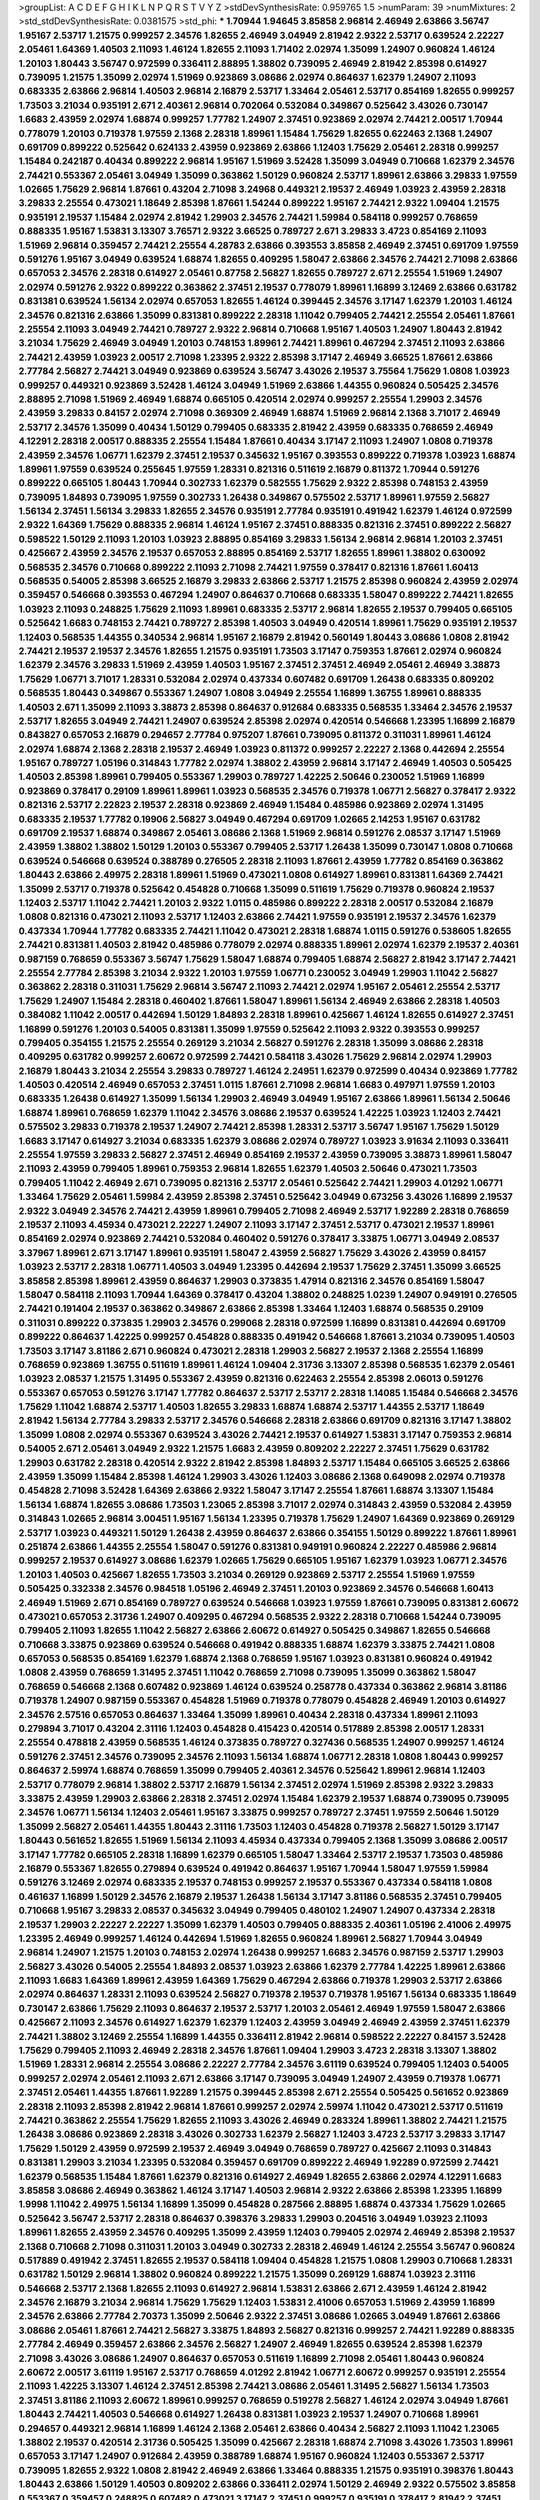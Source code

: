 >groupList:
A C D E F G H I K L
N P Q R S T V Y Z 
>stdDevSynthesisRate:
0.959765 1.5 
>numParam:
39
>numMixtures:
2
>std_stdDevSynthesisRate:
0.0381575
>std_phi:
***
1.70944 1.94645 3.85858 2.96814 2.46949 2.63866 3.56747 1.95167 2.53717 1.21575
0.999257 2.34576 1.82655 2.46949 3.04949 2.81942 2.9322 2.53717 0.639524 2.22227
2.05461 1.64369 1.40503 2.11093 1.46124 1.82655 2.11093 1.71402 2.02974 1.35099
1.24907 0.960824 1.46124 1.20103 1.80443 3.56747 0.972599 0.336411 2.88895 1.38802
0.739095 2.46949 2.81942 2.85398 0.614927 0.739095 1.21575 1.35099 2.02974 1.51969
0.923869 3.08686 2.02974 0.864637 1.62379 1.24907 2.11093 0.683335 2.63866 2.96814
1.40503 2.96814 2.16879 2.53717 1.33464 2.05461 2.53717 0.854169 1.82655 0.999257
1.73503 3.21034 0.935191 2.671 2.40361 2.96814 0.702064 0.532084 0.349867 0.525642
3.43026 0.730147 1.6683 2.43959 2.02974 1.68874 0.999257 1.77782 1.24907 2.37451
0.923869 2.02974 2.74421 2.00517 1.70944 0.778079 1.20103 0.719378 1.97559 2.1368
2.28318 1.89961 1.15484 1.75629 1.82655 0.622463 2.1368 1.24907 0.691709 0.899222
0.525642 0.624133 2.43959 0.923869 2.63866 1.12403 1.75629 2.05461 2.28318 0.999257
1.15484 0.242187 0.40434 0.899222 2.96814 1.95167 1.51969 3.52428 1.35099 3.04949
0.710668 1.62379 2.34576 2.74421 0.553367 2.05461 3.04949 1.35099 0.363862 1.50129
0.960824 2.53717 1.89961 2.63866 3.29833 1.97559 1.02665 1.75629 2.96814 1.87661
0.43204 2.71098 3.24968 0.449321 2.19537 2.46949 1.03923 2.43959 2.28318 3.29833
2.25554 0.473021 1.18649 2.85398 1.87661 1.54244 0.899222 1.95167 2.74421 2.9322
1.09404 1.21575 0.935191 2.19537 1.15484 2.02974 2.81942 1.29903 2.34576 2.74421
1.59984 0.584118 0.999257 0.768659 0.888335 1.95167 1.53831 3.13307 3.76571 2.9322
3.66525 0.789727 2.671 3.29833 3.4723 0.854169 2.11093 1.51969 2.96814 0.359457
2.74421 2.25554 4.28783 2.63866 0.393553 3.85858 2.46949 2.37451 0.691709 1.97559
0.591276 1.95167 3.04949 0.639524 1.68874 1.82655 0.409295 1.58047 2.63866 2.34576
2.74421 2.71098 2.63866 0.657053 2.34576 2.28318 0.614927 2.05461 0.87758 2.56827
1.82655 0.789727 2.671 2.25554 1.51969 1.24907 2.02974 0.591276 2.9322 0.899222
0.363862 2.37451 2.19537 0.778079 1.89961 1.16899 3.12469 2.63866 0.631782 0.831381
0.639524 1.56134 2.02974 0.657053 1.82655 1.46124 0.399445 2.34576 3.17147 1.62379
1.20103 1.46124 2.34576 0.821316 2.63866 1.35099 0.831381 0.899222 2.28318 1.11042
0.799405 2.74421 2.25554 2.05461 1.87661 2.25554 2.11093 3.04949 2.74421 0.789727
2.9322 2.96814 0.710668 1.95167 1.40503 1.24907 1.80443 2.81942 3.21034 1.75629
2.46949 3.04949 1.20103 0.748153 1.89961 2.74421 1.89961 0.467294 2.37451 2.11093
2.63866 2.74421 2.43959 1.03923 2.00517 2.71098 1.23395 2.9322 2.85398 3.17147
2.46949 3.66525 1.87661 2.63866 2.77784 2.56827 2.74421 3.04949 0.923869 0.639524
3.56747 3.43026 2.19537 3.75564 1.75629 1.0808 1.03923 0.999257 0.449321 0.923869
3.52428 1.46124 3.04949 1.51969 2.63866 1.44355 0.960824 0.505425 2.34576 2.88895
2.71098 1.51969 2.46949 1.68874 0.665105 0.420514 2.02974 0.999257 2.25554 1.29903
2.34576 2.43959 3.29833 0.84157 2.02974 2.71098 0.369309 2.46949 1.68874 1.51969
2.96814 2.1368 3.71017 2.46949 2.53717 2.34576 1.35099 0.40434 1.50129 0.799405
0.683335 2.81942 2.43959 0.683335 0.768659 2.46949 4.12291 2.28318 2.00517 0.888335
2.25554 1.15484 1.87661 0.40434 3.17147 2.11093 1.24907 1.0808 0.719378 2.43959
2.34576 1.06771 1.62379 2.37451 2.19537 0.345632 1.95167 0.393553 0.899222 0.719378
1.03923 1.68874 1.89961 1.97559 0.639524 0.255645 1.97559 1.28331 0.821316 0.511619
2.16879 0.811372 1.70944 0.591276 0.899222 0.665105 1.80443 1.70944 0.302733 1.62379
0.582555 1.75629 2.9322 2.85398 0.748153 2.43959 0.739095 1.84893 0.739095 1.97559
0.302733 1.26438 0.349867 0.575502 2.53717 1.89961 1.97559 2.56827 1.56134 2.37451
1.56134 3.29833 1.82655 2.34576 0.935191 2.77784 0.935191 0.491942 1.62379 1.46124
0.972599 2.9322 1.64369 1.75629 0.888335 2.96814 1.46124 1.95167 2.37451 0.888335
0.821316 2.37451 0.899222 2.56827 0.598522 1.50129 2.11093 1.20103 1.03923 2.88895
0.854169 3.29833 1.56134 2.96814 2.96814 1.20103 2.37451 0.425667 2.43959 2.34576
2.19537 0.657053 2.88895 0.854169 2.53717 1.82655 1.89961 1.38802 0.630092 0.568535
2.34576 0.710668 0.899222 2.11093 2.71098 2.74421 1.97559 0.378417 0.821316 1.87661
1.60413 0.568535 0.54005 2.85398 3.66525 2.16879 3.29833 2.63866 2.53717 1.21575
2.85398 0.960824 2.43959 2.02974 0.359457 0.546668 0.393553 0.467294 1.24907 0.864637
0.710668 0.683335 1.58047 0.899222 2.74421 1.82655 1.03923 2.11093 0.248825 1.75629
2.11093 1.89961 0.683335 2.53717 2.96814 1.82655 2.19537 0.799405 0.665105 0.525642
1.6683 0.748153 2.74421 0.789727 2.85398 1.40503 3.04949 0.420514 1.89961 1.75629
0.935191 2.19537 1.12403 0.568535 1.44355 0.340534 2.96814 1.95167 2.16879 2.81942
0.560149 1.80443 3.08686 1.0808 2.81942 2.74421 2.19537 2.19537 2.34576 1.82655
1.21575 0.935191 1.73503 3.17147 0.759353 1.87661 2.02974 0.960824 1.62379 2.34576
3.29833 1.51969 2.43959 1.40503 1.95167 2.37451 2.37451 2.46949 2.05461 2.46949
3.38873 1.75629 1.06771 3.71017 1.28331 0.532084 2.02974 0.437334 0.607482 0.691709
1.26438 0.683335 0.809202 0.568535 1.80443 0.349867 0.553367 1.24907 1.0808 3.04949
2.25554 1.16899 1.36755 1.89961 0.888335 1.40503 2.671 1.35099 2.11093 3.38873
2.85398 0.864637 0.912684 0.683335 0.568535 1.33464 2.34576 2.19537 2.53717 1.82655
3.04949 2.74421 1.24907 0.639524 2.85398 2.02974 0.420514 0.546668 1.23395 1.16899
2.16879 0.843827 0.657053 2.16879 0.294657 2.77784 0.975207 1.87661 0.739095 0.811372
0.311031 1.89961 1.46124 2.02974 1.68874 2.1368 2.28318 2.19537 2.46949 1.03923
0.811372 0.999257 2.22227 2.1368 0.442694 2.25554 1.95167 0.789727 1.05196 0.314843
1.77782 2.02974 1.38802 2.43959 2.96814 3.17147 2.46949 1.40503 0.505425 1.40503
2.85398 1.89961 0.799405 0.553367 1.29903 0.789727 1.42225 2.50646 0.230052 1.51969
1.16899 0.923869 0.378417 0.29109 1.89961 1.89961 1.03923 0.568535 2.34576 0.719378
1.06771 2.56827 0.378417 2.9322 0.821316 2.53717 2.22823 2.19537 2.28318 0.923869
2.46949 1.15484 0.485986 0.923869 2.02974 1.31495 0.683335 2.19537 1.77782 0.19906
2.56827 3.04949 0.467294 0.691709 1.02665 2.14253 1.95167 0.631782 0.691709 2.19537
1.68874 0.349867 2.05461 3.08686 2.1368 1.51969 2.96814 0.591276 2.08537 3.17147
1.51969 2.43959 1.38802 1.38802 1.50129 1.20103 0.553367 0.799405 2.53717 1.26438
1.35099 0.730147 1.0808 0.710668 0.639524 0.546668 0.639524 0.388789 0.276505 2.28318
2.11093 1.87661 2.43959 1.77782 0.854169 0.363862 1.80443 2.63866 2.49975 2.28318
1.89961 1.51969 0.473021 1.0808 0.614927 1.89961 0.831381 1.64369 2.74421 1.35099
2.53717 0.719378 0.525642 0.454828 0.710668 1.35099 0.511619 1.75629 0.719378 0.960824
2.19537 1.12403 2.53717 1.11042 2.74421 1.20103 2.9322 1.0115 0.485986 0.899222
2.28318 2.00517 0.532084 2.16879 1.0808 0.821316 0.473021 2.11093 2.53717 1.12403
2.63866 2.74421 1.97559 0.935191 2.19537 2.34576 1.62379 0.437334 1.70944 1.77782
0.683335 2.74421 1.11042 0.473021 2.28318 1.68874 1.0115 0.591276 0.538605 1.82655
2.74421 0.831381 1.40503 2.81942 0.485986 0.778079 2.02974 0.888335 1.89961 2.02974
1.62379 2.19537 2.40361 0.987159 0.768659 0.553367 3.56747 1.75629 1.58047 1.68874
0.799405 1.68874 2.56827 2.81942 3.17147 2.74421 2.25554 2.77784 2.85398 3.21034
2.9322 1.20103 1.97559 1.06771 0.230052 3.04949 1.29903 1.11042 2.56827 0.363862
2.28318 0.311031 1.75629 2.96814 3.56747 2.11093 2.74421 2.02974 1.95167 2.05461
2.25554 2.53717 1.75629 1.24907 1.15484 2.28318 0.460402 1.87661 1.58047 1.89961
1.56134 2.46949 2.63866 2.28318 1.40503 0.384082 1.11042 2.00517 0.442694 1.50129
1.84893 2.28318 1.89961 0.425667 1.46124 1.82655 0.614927 2.37451 1.16899 0.591276
1.20103 0.54005 0.831381 1.35099 1.97559 0.525642 2.11093 2.9322 0.393553 0.999257
0.799405 0.354155 1.21575 2.25554 0.269129 3.21034 2.56827 0.591276 2.28318 1.35099
3.08686 2.28318 0.409295 0.631782 0.999257 2.60672 0.972599 2.74421 0.584118 3.43026
1.75629 2.96814 2.02974 1.29903 2.16879 1.80443 3.21034 2.25554 3.29833 0.789727
1.46124 2.24951 1.62379 0.972599 0.40434 0.923869 1.77782 1.40503 0.420514 2.46949
0.657053 2.37451 1.0115 1.87661 2.71098 2.96814 1.6683 0.497971 1.97559 1.20103
0.683335 1.26438 0.614927 1.35099 1.56134 1.29903 2.46949 3.04949 1.95167 2.63866
1.89961 1.56134 2.50646 1.68874 1.89961 0.768659 1.62379 1.11042 2.34576 3.08686
2.19537 0.639524 1.42225 1.03923 1.12403 2.74421 0.575502 3.29833 0.719378 2.19537
1.24907 2.74421 2.85398 1.28331 2.53717 3.56747 1.95167 1.75629 1.50129 1.6683
3.17147 0.614927 3.21034 0.683335 1.62379 3.08686 2.02974 0.789727 1.03923 3.91634
2.11093 0.336411 2.25554 1.97559 3.29833 2.56827 2.37451 2.46949 0.854169 2.19537
2.43959 0.739095 3.38873 1.89961 1.58047 2.11093 2.43959 0.799405 1.89961 0.759353
2.96814 1.82655 1.62379 1.40503 2.50646 0.473021 1.73503 0.799405 1.11042 2.46949
2.671 0.739095 0.821316 2.53717 2.05461 0.525642 2.74421 1.29903 4.01292 1.06771
1.33464 1.75629 2.05461 1.59984 2.43959 2.85398 2.37451 0.525642 3.04949 0.673256
3.43026 1.16899 2.19537 2.9322 3.04949 2.34576 2.74421 2.43959 1.89961 0.799405
2.71098 2.46949 2.53717 1.92289 2.28318 0.768659 2.19537 2.11093 4.45934 0.473021
2.22227 1.24907 2.11093 3.17147 2.37451 2.53717 0.473021 2.19537 1.89961 0.854169
2.02974 0.923869 2.74421 0.532084 0.460402 0.591276 0.378417 3.33875 1.06771 3.04949
2.08537 3.37967 1.89961 2.671 3.17147 1.89961 0.935191 1.58047 2.43959 2.56827
1.75629 3.43026 2.43959 0.84157 1.03923 2.53717 2.28318 1.06771 1.40503 3.04949
1.23395 0.442694 2.19537 1.75629 2.37451 1.35099 3.66525 3.85858 2.85398 1.89961
2.43959 0.864637 1.29903 0.373835 1.47914 0.821316 2.34576 0.854169 1.58047 1.58047
0.584118 2.11093 1.70944 1.64369 0.378417 0.43204 1.38802 0.248825 1.0239 1.24907
0.949191 0.276505 2.74421 0.191404 2.19537 0.363862 0.349867 2.63866 2.85398 1.33464
1.12403 1.68874 0.568535 0.29109 0.311031 0.899222 0.373835 1.29903 2.34576 0.299068
2.28318 0.972599 1.16899 0.831381 0.442694 0.691709 0.899222 0.864637 1.42225 0.999257
0.454828 0.888335 0.491942 0.546668 1.87661 3.21034 0.739095 1.40503 1.73503 3.17147
3.81186 2.671 0.960824 0.473021 2.28318 1.29903 2.56827 2.19537 2.1368 2.25554
1.16899 0.768659 0.923869 1.36755 0.511619 1.89961 1.46124 1.09404 2.31736 3.13307
2.85398 0.568535 1.62379 2.05461 1.03923 2.08537 1.21575 1.31495 0.553367 2.43959
0.821316 0.622463 2.25554 2.85398 2.06013 0.591276 0.553367 0.657053 0.591276 3.17147
1.77782 0.864637 2.53717 2.53717 2.28318 1.14085 1.15484 0.546668 2.34576 1.75629
1.11042 1.68874 2.53717 1.40503 1.82655 3.29833 1.68874 1.68874 2.53717 1.44355
2.53717 1.18649 2.81942 1.56134 2.77784 3.29833 2.53717 2.34576 0.546668 2.28318
2.63866 0.691709 0.821316 3.17147 1.38802 1.35099 1.0808 2.02974 0.553367 0.639524
3.43026 2.74421 2.19537 0.614927 1.53831 3.17147 0.759353 2.96814 0.54005 2.671
2.05461 3.04949 2.9322 1.21575 1.6683 2.43959 0.809202 2.22227 2.37451 1.75629
0.631782 1.29903 0.631782 2.28318 0.420514 2.9322 2.81942 2.85398 1.84893 2.53717
1.15484 0.665105 3.66525 2.63866 2.43959 1.35099 1.15484 2.85398 1.46124 1.29903
3.43026 1.12403 3.08686 2.1368 0.649098 2.02974 0.719378 0.454828 2.71098 3.52428
1.64369 2.63866 2.9322 1.58047 3.17147 2.25554 1.87661 1.68874 3.13307 1.15484
1.56134 1.68874 1.82655 3.08686 1.73503 1.23065 2.85398 3.71017 2.02974 0.314843
2.43959 0.532084 2.43959 0.314843 1.02665 2.96814 3.00451 1.95167 1.56134 1.23395
0.719378 1.75629 1.24907 1.64369 0.923869 0.269129 2.53717 1.03923 0.449321 1.50129
1.26438 2.43959 0.864637 2.63866 0.354155 1.50129 0.899222 1.87661 1.89961 0.251874
2.63866 1.44355 2.25554 1.58047 0.591276 0.831381 0.949191 0.960824 2.22227 0.485986
2.96814 0.999257 2.19537 0.614927 3.08686 1.62379 1.02665 1.75629 0.665105 1.95167
1.62379 1.03923 1.06771 2.34576 1.20103 1.40503 0.425667 1.82655 1.73503 3.21034
0.269129 0.923869 2.53717 2.25554 1.51969 1.97559 0.505425 0.332338 2.34576 0.984518
1.05196 2.46949 2.37451 1.20103 0.923869 2.34576 0.546668 1.60413 2.46949 1.51969
2.671 0.854169 0.789727 0.639524 0.546668 1.03923 1.97559 1.87661 0.739095 0.831381
2.60672 0.473021 0.657053 2.31736 1.24907 0.409295 0.467294 0.568535 2.9322 2.28318
0.710668 1.54244 0.739095 0.799405 2.11093 1.82655 1.11042 2.56827 2.63866 2.60672
0.614927 0.505425 0.349867 1.82655 0.546668 0.710668 3.33875 0.923869 0.639524 0.546668
0.491942 0.888335 1.68874 1.62379 3.33875 2.74421 1.0808 0.657053 0.568535 0.854169
1.62379 1.68874 2.1368 0.768659 1.95167 1.03923 0.831381 0.960824 0.491942 1.0808
2.43959 0.768659 1.31495 2.37451 1.11042 0.768659 2.71098 0.739095 1.35099 0.363862
1.58047 0.768659 0.546668 2.1368 0.607482 0.923869 1.46124 0.639524 0.258778 0.437334
0.363862 2.96814 3.81186 0.719378 1.24907 0.987159 0.553367 0.454828 1.51969 0.719378
0.778079 0.454828 2.46949 1.20103 0.614927 2.34576 2.57516 0.657053 0.864637 1.33464
1.35099 1.89961 0.40434 2.28318 0.437334 1.89961 2.11093 0.279894 3.71017 0.43204
2.31116 1.12403 0.454828 0.415423 0.420514 0.517889 2.85398 2.00517 1.28331 2.25554
0.478818 2.43959 0.568535 1.46124 0.373835 0.789727 0.327436 0.568535 1.24907 0.999257
1.46124 0.591276 2.37451 2.34576 0.739095 2.34576 2.11093 1.56134 1.68874 1.06771
2.28318 1.0808 1.80443 0.999257 0.864637 2.59974 1.68874 0.768659 1.35099 0.799405
2.40361 2.34576 0.525642 1.89961 2.96814 1.12403 2.53717 0.778079 2.96814 1.38802
2.53717 2.16879 1.56134 2.37451 2.02974 1.51969 2.85398 2.9322 3.29833 3.33875
2.43959 1.29903 2.63866 2.28318 2.37451 2.02974 1.15484 1.62379 2.19537 1.68874
0.739095 0.739095 2.34576 1.06771 1.56134 1.12403 2.05461 1.95167 3.33875 0.999257
0.789727 2.37451 1.97559 2.50646 1.50129 1.35099 2.56827 2.05461 1.44355 1.80443
2.31116 1.73503 1.12403 0.454828 0.719378 2.56827 1.50129 3.17147 1.80443 0.561652
1.82655 1.51969 1.56134 2.11093 4.45934 0.437334 0.799405 2.1368 1.35099 3.08686
2.00517 3.17147 1.77782 0.665105 2.28318 1.16899 1.62379 0.665105 1.58047 1.33464
2.53717 2.19537 1.73503 0.485986 2.16879 0.553367 1.82655 0.279894 0.639524 0.491942
0.864637 1.95167 1.70944 1.58047 1.97559 1.59984 0.591276 3.12469 2.02974 0.683335
2.19537 0.748153 0.999257 2.19537 0.553367 0.437334 0.584118 1.0808 0.461637 1.16899
1.50129 2.34576 2.16879 2.19537 1.26438 1.56134 3.17147 3.81186 0.568535 2.37451
0.799405 0.710668 1.95167 3.29833 2.08537 0.345632 3.04949 0.799405 0.480102 1.24907
1.24907 0.437334 2.28318 2.19537 1.29903 2.22227 2.22227 1.35099 1.62379 1.40503
0.799405 0.888335 2.40361 1.05196 2.41006 2.49975 1.23395 2.46949 0.999257 1.46124
0.442694 1.51969 1.82655 0.960824 1.89961 2.56827 1.70944 3.04949 2.96814 1.24907
1.21575 1.20103 0.748153 2.02974 1.26438 0.999257 1.6683 2.34576 0.987159 2.53717
1.29903 2.56827 3.43026 0.54005 2.25554 1.84893 2.08537 1.03923 2.63866 1.62379
2.77784 1.42225 1.89961 2.63866 2.11093 1.6683 1.64369 1.89961 2.43959 1.64369
1.75629 0.467294 2.63866 0.719378 1.29903 2.53717 2.63866 2.02974 0.864637 1.28331
2.11093 0.639524 2.56827 0.719378 2.19537 0.719378 1.95167 1.56134 0.683335 1.18649
0.730147 2.63866 1.75629 2.11093 0.864637 2.19537 2.53717 1.20103 2.05461 2.46949
1.97559 1.58047 2.63866 0.425667 2.11093 2.34576 0.614927 1.62379 1.62379 1.12403
2.43959 3.04949 2.46949 2.43959 2.37451 1.62379 2.74421 1.38802 3.12469 2.25554
1.16899 1.44355 0.336411 2.81942 2.96814 0.598522 2.22227 0.84157 3.52428 1.75629
0.799405 2.11093 2.46949 2.28318 2.34576 1.87661 1.09404 1.29903 3.4723 2.28318
3.13307 1.38802 1.51969 1.28331 2.96814 2.25554 3.08686 2.22227 2.77784 2.34576
3.61119 0.639524 0.799405 1.12403 0.54005 0.999257 2.02974 2.05461 2.11093 2.671
2.63866 3.17147 0.739095 3.04949 1.24907 2.43959 0.719378 1.06771 2.37451 2.05461
1.44355 1.87661 1.92289 1.21575 0.399445 2.85398 2.671 2.25554 0.505425 0.561652
0.923869 2.28318 2.11093 2.85398 2.81942 2.96814 1.87661 0.999257 2.02974 2.59974
1.11042 0.473021 2.53717 0.511619 2.74421 0.363862 2.25554 1.75629 1.82655 2.11093
3.43026 2.46949 0.283324 1.89961 1.38802 2.74421 1.21575 1.26438 3.08686 0.923869
2.28318 3.43026 0.302733 1.62379 2.56827 1.12403 3.4723 2.53717 3.29833 3.17147
1.75629 1.50129 2.43959 0.972599 2.19537 2.46949 3.04949 0.768659 0.789727 0.425667
2.11093 0.314843 0.831381 1.29903 3.21034 1.23395 0.532084 0.359457 0.691709 0.899222
2.46949 1.92289 0.972599 2.74421 1.62379 0.568535 1.15484 1.87661 1.62379 0.821316
0.614927 2.46949 1.82655 2.63866 2.02974 4.12291 1.6683 3.85858 3.08686 2.46949
0.363862 1.46124 3.17147 1.40503 2.96814 2.9322 2.63866 2.85398 1.23395 1.16899
1.9998 1.11042 2.49975 1.56134 1.16899 1.35099 0.454828 0.287566 2.88895 1.68874
0.437334 1.75629 1.02665 0.525642 3.56747 2.53717 2.28318 0.864637 0.398376 3.29833
1.29903 0.204516 3.04949 1.03923 2.11093 1.89961 1.82655 2.43959 2.34576 0.409295
1.35099 2.43959 1.12403 0.799405 2.02974 2.46949 2.85398 2.19537 2.1368 0.710668
2.71098 0.311031 1.20103 3.04949 0.302733 2.28318 2.46949 1.46124 2.25554 3.56747
0.960824 0.517889 0.491942 2.37451 1.82655 2.19537 0.584118 1.09404 0.454828 1.21575
1.0808 1.29903 0.710668 1.28331 0.631782 1.50129 2.96814 1.38802 0.960824 0.899222
1.21575 1.35099 0.269129 1.68874 1.03923 2.31116 0.546668 2.53717 2.1368 1.82655
2.11093 0.614927 2.96814 1.53831 2.63866 2.671 2.43959 1.46124 2.81942 2.34576
2.16879 3.21034 2.96814 1.75629 1.75629 1.12403 1.53831 2.41006 0.657053 1.51969
2.43959 1.16899 2.34576 2.63866 2.77784 2.70373 1.35099 2.50646 2.9322 2.37451
3.08686 1.02665 3.04949 1.87661 2.63866 3.08686 2.05461 1.87661 2.74421 2.56827
3.33875 1.84893 2.56827 0.821316 0.999257 2.74421 1.92289 0.888335 2.77784 2.46949
0.359457 2.63866 2.34576 2.56827 1.24907 2.46949 1.82655 0.639524 2.85398 1.62379
2.71098 3.43026 3.08686 1.24907 0.864637 0.657053 0.511619 1.16899 2.71098 2.05461
1.80443 0.960824 2.60672 2.00517 3.61119 1.95167 2.53717 0.768659 4.01292 2.81942
1.06771 2.60672 0.999257 0.935191 2.25554 2.11093 1.42225 3.13307 1.46124 2.37451
2.85398 2.74421 3.08686 2.05461 1.31495 2.56827 1.56134 1.73503 2.37451 3.81186
2.11093 2.60672 1.89961 0.999257 0.768659 0.519278 2.56827 1.46124 2.02974 3.04949
1.87661 1.80443 2.74421 1.40503 0.546668 0.614927 1.26438 0.831381 1.03923 2.19537
1.24907 0.710668 1.89961 0.294657 0.449321 2.96814 1.16899 1.46124 2.1368 2.05461
2.63866 0.40434 2.56827 2.11093 1.11042 1.23065 1.38802 2.19537 0.420514 2.31736
0.505425 1.35099 0.425667 2.28318 1.68874 2.71098 3.43026 1.73503 1.89961 0.657053
3.17147 1.24907 0.912684 2.43959 0.388789 1.68874 1.95167 0.960824 1.12403 0.553367
2.53717 0.739095 1.82655 2.9322 1.0808 2.81942 2.46949 2.63866 1.33464 0.888335
1.21575 0.935191 0.398376 1.80443 1.80443 2.63866 1.50129 1.40503 0.809202 2.63866
0.336411 2.02974 1.50129 2.46949 2.9322 0.575502 3.85858 0.553367 0.359457 0.248825
0.607482 0.473021 3.17147 2.37451 0.999257 0.935191 0.378417 2.81942 2.37451 2.02974
3.17147 0.349867 1.80443 0.311031 1.24907 2.28318 0.485986 1.82655 0.657053 1.56134
0.614927 0.519278 0.960824 0.972599 1.16899 3.17147 0.821316 0.409295 1.12403 1.97559
1.82655 2.53717 1.75629 0.568535 1.68874 0.972599 1.82655 1.35099 1.15484 2.81188
2.43959 2.02974 0.631782 0.314843 1.20103 0.323472 2.11093 1.95167 1.62379 2.46949
1.0808 1.36755 1.6683 2.19537 1.75629 1.95167 1.40503 1.75629 0.702064 1.35099
1.95167 1.06771 2.671 2.71098 2.46949 2.28318 0.40434 2.71098 2.28318 2.56827
1.80443 0.935191 0.473021 1.95167 2.74421 2.43307 2.28318 1.51969 0.591276 1.97559
1.35099 2.96814 0.607482 1.29903 1.02665 3.29833 2.63866 1.35099 2.96814 3.29833
1.82655 2.81942 2.37451 2.02974 2.19537 2.53717 2.31116 1.85389 0.485986 1.92289
2.71098 2.28318 2.43959 0.517889 1.50129 2.63866 1.80443 1.44355 1.97559 2.63866
1.26438 2.96814 2.19537 1.82655 0.999257 0.340534 1.35099 2.43959 2.37451 0.258778
0.373835 0.923869 2.74421 0.864637 1.58047 0.193749 0.719378 0.710668 2.37451 2.671
1.77782 1.97559 0.425667 2.53717 0.491942 0.923869 1.40503 3.17147 2.28318 2.77784
2.1368 2.02974 1.50129 1.51969 3.08686 2.46949 1.56134 0.831381 0.789727 2.53717
2.671 3.08686 2.11093 2.02974 2.74421 0.40434 2.77784 2.11093 0.960824 1.6683
2.02974 1.64369 1.97559 0.420514 2.81942 0.768659 0.336411 1.95167 2.88895 0.485986
2.63866 1.51969 1.95167 1.77782 0.888335 0.568535 1.51969 1.21575 2.43959 0.473021
1.58047 1.82655 1.33464 1.80443 2.37451 1.40503 2.85398 1.75629 2.34576 2.37451
2.34576 0.888335 2.74421 2.60672 2.19537 0.40434 2.74421 1.82655 0.864637 0.748153
0.864637 0.388789 0.473021 0.591276 0.700186 0.999257 1.01422 0.899222 0.279894 0.710668
1.64369 1.24907 2.63866 1.11042 2.19537 2.43959 0.607482 0.864637 1.62379 0.854169
3.43026 1.87661 1.80443 2.53717 1.84893 1.70944 0.614927 1.26438 2.74421 1.29903
0.710668 3.08686 1.06771 3.29833 2.19537 2.43959 2.08537 1.56134 1.97559 3.21034
2.43959 1.87661 1.95167 2.56827 0.739095 0.999257 2.71098 2.53717 2.60672 2.63866
1.20103 1.75629 1.95167 2.11093 2.56827 3.08686 0.591276 0.831381 2.85398 2.9322
2.28318 2.46949 0.349867 1.33464 2.19537 2.53717 0.485986 2.16879 1.03923 0.888335
0.710668 0.821316 1.89961 1.82655 2.02974 2.22227 0.899222 2.46949 2.28318 0.999257
2.81942 1.68874 1.80443 2.28318 1.29903 2.11093 2.28318 2.9322 1.51969 0.485986
2.71098 1.80443 2.1368 2.96814 2.43959 0.248825 2.74421 2.19537 2.37451 3.04949
0.719378 2.05461 1.21575 1.97559 1.29903 2.96814 1.21575 0.875233 3.08686 1.54244
3.38873 3.29833 2.37451 2.37451 2.96814 3.04949 2.85398 1.11042 1.95167 3.25839
0.639524 2.11093 0.568535 3.43026 0.710668 1.89961 1.6683 1.87661 0.799405 2.16879
0.409295 0.683335 0.311031 1.16899 0.207022 3.04949 1.87661 2.85398 2.34576 1.0808
2.63866 0.748153 2.74421 2.71098 1.0115 1.89961 2.34576 1.77782 0.888335 1.64369
3.17147 2.37451 1.0808 3.43026 1.89961 2.9322 2.19537 1.97559 0.799405 2.19537
2.37451 3.17147 1.70944 2.85398 2.37451 2.31116 2.1368 2.85398 1.58047 2.53717
2.22227 1.89961 2.53717 1.62379 2.37451 2.25554 3.71017 0.923869 2.43959 3.33875
0.598522 1.51969 1.46124 1.03923 0.614927 0.691709 0.710668 0.821316 1.97559 0.511619
0.614927 0.437334 0.972599 0.607482 1.35099 1.24907 2.56827 2.53717 1.68874 2.43959
1.87661 2.671 3.04949 3.52428 2.43959 3.08686 1.35099 2.63866 1.68874 1.26438
0.888335 2.53717 2.63866 2.63866 0.864637 1.20103 3.29833 0.29109 1.68874 0.442694
2.46949 1.64369 1.97559 1.0808 0.923869 2.19537 1.51969 2.34576 1.95167 2.25554
0.207022 0.710668 1.11042 0.525642 0.269129 2.74421 1.92289 0.622463 0.935191 2.43959
0.691709 1.58047 0.972599 1.35099 2.28318 1.03923 1.15484 0.473021 1.58047 0.657053
1.82655 1.48311 2.11093 0.888335 0.864637 0.276505 0.691709 0.607482 2.37451 0.899222
2.34576 0.923869 2.34576 0.639524 0.960824 1.12403 1.40503 0.388789 0.460402 0.467294
0.511619 0.473021 2.53717 0.864637 2.11093 1.87661 2.11093 2.63866 0.491942 0.999257
2.34576 1.68874 1.68874 0.345632 0.359457 1.75629 0.888335 1.68874 0.354155 2.53717
2.63866 1.95167 2.22227 2.53717 0.373835 0.607482 2.02974 0.622463 0.525642 1.62379
2.22227 2.63866 0.425667 0.899222 1.62379 0.279894 0.561652 1.46124 1.50129 0.584118
2.19537 1.28331 3.08686 1.40503 1.62379 2.46949 0.719378 2.02974 0.768659 1.75629
0.525642 2.63866 3.21034 1.0808 2.74421 1.16899 2.19537 1.95167 0.935191 0.799405
2.56827 3.00451 1.51969 2.43959 1.35099 0.568535 2.34576 1.16899 0.242187 0.420514
0.899222 0.923869 0.420514 1.56134 1.75629 0.768659 0.831381 1.95167 0.759353 0.505425
0.739095 2.63866 1.46124 1.75629 0.854169 2.16879 1.62379 1.95167 0.649098 1.80443
3.29833 1.82655 2.43959 1.29903 1.95167 1.38802 1.51969 2.85398 2.85398 0.960824
1.68874 2.34576 0.532084 0.657053 0.561652 1.40503 2.11093 2.96814 2.88895 0.960824
1.50129 2.77784 1.87661 2.63866 1.80443 2.34576 1.97559 2.56827 2.08537 2.19537
2.02974 0.491942 1.0115 1.80443 0.340534 1.06771 0.485986 2.11093 1.37122 1.29903
2.19537 2.31116 1.56134 1.40503 2.11093 1.1378 2.43959 2.37451 2.11093 2.05461
1.38802 0.388789 0.568535 2.9322 2.671 1.95167 1.6683 0.821316 0.388789 0.888335
0.467294 2.25554 1.56134 0.591276 0.614927 1.58047 0.491942 0.899222 1.68874 0.584118
0.639524 2.02974 0.768659 2.53717 0.831381 1.68874 2.9322 3.29833 2.19537 2.74421
2.77784 1.46124 0.864637 3.43026 2.46949 2.19537 1.62379 1.75629 2.28318 1.40503
2.85398 2.37451 0.491942 1.21575 0.657053 1.56134 1.84893 2.63866 1.35099 2.81942
1.87661 2.46949 1.29903 1.87661 0.702064 2.74421 2.11093 2.43959 3.43026 2.671
2.19537 2.71098 1.24907 2.53717 2.37451 2.25554 2.74421 1.73503 1.24907 0.363862
1.33464 1.75629 0.739095 3.43026 3.04949 0.349867 2.11093 2.43959 2.56827 0.949191
1.29903 1.33464 0.831381 1.23395 1.62379 0.388789 1.21575 0.491942 2.11093 0.485986
2.63866 0.854169 1.15484 1.62379 0.854169 0.449321 0.511619 2.96814 2.81942 0.821316
2.43959 0.935191 0.420514 0.864637 0.532084 0.420514 1.75629 1.20103 1.75629 2.25554
0.473021 1.40503 2.9322 0.532084 1.95167 0.449321 1.58047 0.739095 0.525642 3.29833
0.665105 0.553367 0.454828 1.15484 1.64369 2.37451 3.85858 2.22227 0.354155 1.75629
0.665105 2.34576 0.40434 2.1368 3.04949 1.24907 0.864637 1.24907 1.31495 1.87661
0.821316 0.561652 0.960824 1.84893 1.24907 0.631782 0.683335 0.999257 0.174353 0.999257
2.43959 0.40434 2.02974 0.473021 2.02974 2.60672 0.683335 0.221204 1.0808 0.485986
1.15484 2.16879 0.525642 1.89961 2.19537 2.11093 0.221204 3.43026 0.318701 2.19537
2.85398 0.258778 1.87661 2.11093 2.02974 0.864637 1.70944 0.336411 0.454828 0.378417
2.63866 2.40361 1.6683 2.37451 2.43959 1.80443 3.08686 0.614927 1.87661 0.561652
2.63866 1.77782 1.11042 1.16899 0.505425 3.01257 3.29833 2.28318 1.29903 1.35099
3.04949 0.809202 2.46949 0.999257 2.81942 1.46124 2.56827 0.561652 0.949191 0.854169
0.607482 1.51969 2.71098 4.12291 1.0808 2.02974 1.26438 1.95167 2.59974 1.70944
1.36755 2.37451 2.11093 3.17147 1.12403 1.95167 1.0115 0.467294 0.525642 0.591276
2.02974 1.21901 3.04949 0.442694 1.24907 2.34576 1.68874 2.46949 3.21034 0.373835
0.19906 1.50129 0.768659 0.546668 2.74421 0.719378 0.710668 2.85398 2.02974 0.972599
1.95167 1.97559 2.28318 1.11042 1.58047 2.25554 2.11093 1.38802 1.0808 0.647362
0.639524 1.40503 0.525642 0.437334 2.28318 2.60672 2.11093 0.584118 2.50646 0.454828
1.62379 2.19537 0.987159 2.9322 3.08686 0.665105 2.19537 2.43959 3.17147 1.51969
2.96814 2.34576 1.56134 0.710668 2.74421 2.96814 1.6683 2.46949 3.38873 1.87661
1.38802 2.02974 1.02665 0.480102 1.95167 1.46124 1.21575 2.34576 1.11042 3.29833
1.35099 3.61119 0.511619 1.62379 2.9322 1.35099 2.53717 0.363862 3.08686 1.82655
1.97559 2.37451 1.44355 2.22227 1.16899 1.95167 2.9322 2.19537 2.71098 0.923869
0.657053 0.843827 0.575502 1.36755 1.62379 2.02974 2.25554 0.972599 3.29833 1.03923
2.63866 0.614927 0.388789 0.739095 0.854169 2.85398 3.61119 1.97559 1.75629 1.38802
3.13307 1.75629 1.35099 0.923869 0.999257 0.437334 3.43026 1.56134 2.34576 0.327436
2.81942 1.0115 2.02974 2.19537 2.19537 2.34576 3.52428 1.95167 0.363862 1.97559
2.81942 2.63866 0.454828 1.62379 1.23395 0.473021 1.95167 0.378417 1.92289 0.340534
0.359457 1.97559 1.84893 1.75629 1.16899 1.64369 0.631782 1.87661 0.999257 0.454828
0.987159 1.95167 1.40503 2.1368 1.18649 0.864637 1.58047 0.170157 2.46949 3.29833
0.888335 2.37451 3.43026 1.75629 3.00451 1.35099 1.0808 2.05461 0.960824 2.63866
2.53717 0.789727 0.499306 2.63866 0.491942 2.63866 2.63866 1.03923 0.287566 3.71017
2.9322 0.425667 2.02974 0.149038 2.46949 2.85398 1.35099 1.09404 3.29833 2.34576
2.74421 2.46949 0.888335 2.08537 3.56747 2.46949 2.71098 2.63866 0.739095 2.56827
1.38802 2.53717 3.08686 1.87661 2.34576 1.09404 1.05196 0.759353 0.553367 2.37451
0.532084 3.33875 2.19537 2.34576 1.68874 2.05461 3.29833 1.82655 0.799405 1.24907
2.96814 2.81942 1.89961 0.591276 0.831381 2.88895 2.53717 2.85398 0.582555 3.33875
1.11042 2.02974 0.473021 1.14085 1.58047 0.923869 1.12403 2.00517 1.51969 2.74421
2.81942 1.23065 3.56747 2.9322 0.437334 1.62379 1.84893 3.71017 1.95167 2.28318
0.614927 2.77784 1.68874 0.454828 0.388789 1.26438 0.639524 1.82655 1.64369 1.05196
0.442694 0.460402 0.739095 1.38802 0.388789 1.44355 0.854169 0.748153 1.15484 2.46949
0.311031 0.960824 2.37451 2.16879 3.4723 2.1368 0.831381 1.62379 0.864637 2.28318
2.9322 3.4723 3.17147 0.378417 0.899222 0.598522 0.888335 2.19537 1.82655 0.525642
2.11093 3.04949 3.25839 1.46124 2.63866 1.38802 2.56827 1.40503 1.64369 1.51969
3.96434 0.546668 1.21575 0.719378 0.598522 1.46124 2.46949 1.16899 0.473021 0.525642
1.18649 0.491942 2.74421 2.1368 0.511619 1.87661 0.730147 2.37451 1.87661 0.854169
2.43959 0.511619 1.62379 0.719378 1.70944 2.43959 2.46949 2.37451 0.614927 1.03923
1.44355 2.43959 2.37451 1.0808 1.56134 2.53717 1.82655 0.591276 2.02974 1.33464
1.06771 2.43959 0.532084 1.50129 2.46949 2.56827 2.63866 2.63866 3.96434 1.28331
2.11093 3.43026 2.43959 1.03923 2.11093 1.0808 2.74421 2.41006 1.60413 2.02974
2.71098 2.11093 2.88895 2.53717 1.24907 2.96814 3.3477 0.987159 1.29903 1.18649
2.28318 0.789727 2.81942 2.85398 3.12469 0.665105 3.71017 2.9322 1.02665 3.25839
2.19537 0.204516 2.02974 1.97559 2.56827 2.02974 0.960824 0.987159 2.63866 0.568535
2.02974 0.553367 2.28318 1.0808 2.19537 1.56134 2.74421 0.799405 2.28318 1.89961
2.60672 1.16899 2.05461 1.20103 1.16899 1.35099 0.568535 2.40361 2.02974 2.34576
0.821316 2.71098 2.28318 1.73503 2.63866 1.42225 0.748153 0.935191 2.05461 2.19537
0.388789 2.25554 2.19537 0.665105 1.06771 2.43959 2.28318 1.64369 1.97559 3.04949
1.87661 2.43959 0.420514 2.02974 2.71098 0.575502 2.11093 2.63866 0.768659 0.854169
0.368321 2.88895 1.82655 1.62379 2.25554 2.19537 2.53717 0.864637 0.393553 0.631782
2.96814 1.28331 1.82655 1.06771 0.245155 1.62379 2.08537 0.575502 0.683335 0.700186
2.31116 0.568535 1.85389 1.46124 1.77782 0.768659 0.532084 0.84157 0.454828 0.299068
2.08537 0.454828 0.831381 1.50129 2.50646 2.46949 2.96814 2.85398 3.17147 1.0115
3.52428 0.437334 2.96814 2.28318 1.68874 0.999257 2.25554 1.12403 3.29833 0.789727
0.584118 0.719378 1.35099 1.48311 1.35099 0.511619 1.03923 3.56747 2.88895 3.29833
0.888335 1.40503 0.598522 2.74421 2.00517 0.831381 0.923869 0.437334 2.85398 1.75629
1.06771 1.82655 2.19537 0.960824 3.38873 2.56827 2.37451 1.51969 2.85398 0.949191
0.332338 2.50646 1.29903 1.35099 1.35099 2.74421 2.37451 2.53717 0.999257 3.29833
2.53717 1.35099 0.789727 1.87661 2.53717 1.44355 2.19537 2.19537 1.56134 0.532084
1.51969 0.614927 1.56134 0.665105 0.631782 1.42225 3.43026 1.62379 3.04949 1.95167
1.89961 1.09404 1.44355 0.899222 2.28318 0.454828 2.77784 1.35099 2.53717 2.63866
0.899222 1.64369 0.336411 1.40503 2.02974 2.53717 2.16879 1.11042 2.74421 0.854169
3.24968 3.08686 2.00517 1.33464 3.21034 2.43959 2.16879 2.74421 1.16899 0.854169
3.56747 1.73503 3.71017 0.864637 0.491942 1.58047 2.88895 3.56747 2.37451 2.19537
2.74421 2.96814 2.11093 1.82655 0.799405 0.999257 2.9322 0.363862 0.960824 0.425667
1.35099 1.82655 0.591276 1.23395 1.97559 1.38802 2.671 0.799405 1.89961 2.46949
1.54244 2.46949 2.74421 3.08686 0.568535 0.854169 0.768659 2.37451 2.19537 0.899222
2.16879 0.999257 0.467294 1.29903 2.671 1.35099 2.28318 0.923869 0.759353 1.38802
0.614927 0.710668 2.19537 2.05461 0.888335 0.87758 2.60672 1.46124 0.657053 1.80443
0.665105 0.614927 0.888335 0.449321 2.46949 2.28318 1.82655 1.20103 0.972599 2.63866
0.821316 1.12403 1.0808 0.799405 1.70944 1.89961 0.821316 0.647362 1.44355 1.40503
1.75629 1.51969 0.923869 1.20103 3.21034 1.44355 0.739095 1.35099 0.420514 0.546668
1.46124 1.58047 1.87661 0.631782 1.24907 2.05461 1.77782 1.16899 1.56134 1.28331
1.80443 1.0808 0.972599 1.03923 1.82655 0.799405 2.9322 0.960824 0.614927 1.80443
2.28318 0.851884 1.80443 0.43204 1.89961 0.665105 3.56747 0.491942 2.81942 1.80443
0.739095 2.56827 2.96814 2.11093 0.373835 0.336411 1.16899 2.25554 3.04949 2.46949
2.28318 1.77782 2.63866 1.44355 2.28318 2.63866 0.388789 1.21575 0.809202 3.08686
1.0808 2.1368 1.29903 1.28331 2.74421 1.36755 2.63866 2.671 0.923869 1.80443
1.95167 2.53717 2.43959 2.25554 3.52428 1.87661 2.63866 1.29903 2.14253 0.809202
2.34576 2.671 0.336411 1.75629 1.20103 3.43026 3.29833 0.809202 1.35099 0.691709
1.6683 1.31495 2.43959 2.56827 2.16879 1.40503 2.74421 2.11093 2.28318 2.77784
3.08686 2.96814 2.63866 0.323472 2.43959 1.0239 3.17147 3.29833 2.25554 1.44355
3.21034 2.05461 2.60672 2.19537 2.56827 3.08686 1.75629 2.96814 0.598522 2.1368
0.614927 1.03923 1.92289 3.17147 0.864637 2.9322 0.251874 2.671 0.739095 2.88895
2.63866 2.08537 2.19537 0.242187 1.31495 1.03923 2.60672 1.12403 2.63866 2.19537
2.9322 3.13307 2.11093 1.87661 2.28318 0.923869 1.6683 2.19537 1.29903 3.61119
0.710668 0.888335 2.31116 2.43959 1.73503 1.50129 1.97559 2.8967 1.28331 1.12403
2.31116 2.05461 1.82655 1.46124 1.97559 2.02974 1.95167 1.06771 2.28318 0.532084
3.17147 1.40503 0.215303 0.525642 1.58047 2.11093 0.675062 1.68874 2.74421 0.454828
2.02974 1.89961 2.31116 0.888335 1.0115 0.525642 0.467294 0.702064 1.68874 0.831381
0.768659 1.28331 2.50646 2.1368 0.831381 2.19537 2.02974 1.33464 0.719378 0.748153
0.864637 0.888335 2.46949 1.03923 0.719378 4.12291 1.89961 1.87661 0.799405 0.491942
1.62379 2.74421 1.68874 2.28318 3.43026 1.38802 0.505425 2.96814 2.53717 2.63866
3.33875 1.82655 2.53717 1.58047 2.19537 0.425667 2.34576 2.43959 1.20103 2.63866
0.768659 0.622463 0.702064 2.11093 1.95167 1.20103 2.671 3.04949 1.26438 2.34576
1.87661 2.77784 0.553367 2.16879 1.87661 3.33875 0.960824 2.71098 0.525642 0.511619
2.37451 2.77784 1.75629 0.491942 2.11093 2.63866 1.31495 2.37451 1.20103 0.799405
1.87661 1.56134 1.18649 2.31116 0.568535 0.700186 0.497971 0.821316 0.657053 2.43959
0.631782 1.0808 0.799405 0.854169 2.53717 2.53717 2.19537 2.85398 2.43959 1.15484
0.378417 2.11093 0.899222 1.95167 1.33464 2.37451 2.34576 3.04949 0.591276 1.87661
2.74421 0.683335 1.12403 0.591276 0.393553 0.683335 2.11093 1.56134 2.37451 0.568535
1.75629 2.28318 2.43959 0.248825 1.29903 1.26438 2.19537 0.336411 0.532084 1.47914
0.799405 1.11042 1.58047 1.23395 2.43959 2.19537 3.21034 3.08686 1.75629 0.923869
2.43959 0.415423 0.759353 3.04949 0.251874 0.899222 0.864637 0.29109 0.799405 2.34576
1.97559 0.473021 2.56827 0.710668 2.40361 1.38802 0.349867 2.34576 0.420514 3.56747
1.64369 0.657053 0.511619 1.33464 2.53717 1.62379 2.46949 0.373835 0.614927 1.05196
0.373835 0.665105 0.935191 2.63866 2.60672 1.68874 2.37451 1.87661 0.935191 0.359457
1.89961 0.691709 2.25554 0.546668 1.1378 1.95167 2.11093 0.888335 1.73503 1.28331
0.999257 1.56134 2.25554 2.28318 1.82655 1.95167 1.56134 0.854169 2.60672 0.614927
2.43959 1.29903 1.87661 1.03923 2.25554 2.19537 1.58047 3.17147 3.04949 1.82655
2.56827 0.409295 2.28318 0.831381 0.575502 2.74421 3.66525 0.719378 2.43959 1.12403
1.12403 2.28318 1.70944 1.6683 0.287566 0.899222 3.52428 0.276505 2.31116 0.373835
0.425667 1.56134 1.28331 2.37451 1.16899 2.74421 1.21575 2.63866 1.26438 2.63866
3.71017 0.323472 0.442694 1.95167 2.46949 2.85398 2.37451 0.553367 2.19537 1.89961
2.74421 1.53831 2.53717 1.95167 2.56827 2.34576 1.31495 2.11093 1.75629 2.05461
2.05461 2.11093 1.51969 1.87661 2.53717 2.05461 3.17147 2.43959 1.03923 0.622463
2.34576 2.56827 2.28318 1.44355 1.0808 0.710668 0.614927 0.987159 0.864637 0.730147
1.0808 0.454828 1.12403 0.437334 0.831381 0.647362 2.71098 2.53717 1.9998 1.89961
0.449321 1.35099 2.37451 2.53717 0.373835 1.38802 0.748153 2.96814 1.06771 0.923869
0.864637 2.02974 0.639524 2.63866 0.665105 1.75629 0.710668 0.279894 0.768659 3.66525
2.85398 1.51969 1.15484 2.11093 1.12403 2.63866 2.9322 0.420514 0.491942 2.85398
0.710668 0.29109 1.09404 2.02974 2.11093 0.525642 1.40503 1.15484 1.09404 3.08686
1.87661 0.799405 0.311031 1.77782 1.62379 2.37451 3.17147 1.29903 2.28318 2.74421
0.809202 0.960824 0.311031 1.15484 1.53831 0.691709 1.02665 2.46949 2.02974 2.9322
2.671 2.41006 3.04949 0.683335 0.768659 1.35099 0.505425 2.34576 1.40503 0.899222
2.19537 2.53717 1.35099 0.54005 1.95167 1.75629 1.66384 1.50129 0.960824 1.50129
2.53717 1.62379 2.49975 0.467294 0.710668 1.50129 1.15484 3.04949 0.568535 1.97559
0.491942 0.657053 1.92804 1.05196 0.864637 1.03923 2.08537 1.58047 1.82655 0.631782
2.1368 2.05461 1.82655 2.28318 0.359457 1.58047 1.28331 2.11093 1.89961 0.960824
2.63866 0.299068 1.82655 0.923869 1.11042 2.34576 0.336411 2.46949 0.888335 3.08686
0.935191 0.899222 0.614927 2.19537 1.89961 0.299068 1.46124 2.46949 1.62379 0.799405
0.864637 1.64369 1.62379 2.74421 3.66525 1.97559 1.51969 0.739095 2.25554 1.31495
3.04949 2.81942 2.71098 1.29903 2.43959 1.97559 3.08686 2.56827 1.62379 1.62379
0.799405 1.02665 0.511619 1.56134 0.591276 0.467294 1.26777 3.66525 0.491942 2.85398
1.80443 1.35099 3.04949 1.35099 2.34576 0.899222 0.378417 1.12403 0.789727 1.46124
2.96814 0.665105 0.568535 1.87661 1.0808 2.34576 2.31116 1.03923 1.50129 2.43959
2.34576 2.46949 2.37451 2.37451 1.89961 0.960824 1.89961 2.11093 2.05461 2.02974
2.37451 1.62379 1.15484 2.19537 1.80443 2.25554 1.15484 0.393553 2.1368 2.02974
1.97559 1.20103 1.87661 0.437334 1.03923 2.63866 2.11093 1.50129 2.53717 0.437334
1.89961 2.74421 1.33464 1.75629 0.999257 2.74421 3.04949 2.81942 1.31495 2.50646
1.35099 1.80443 1.68874 1.82655 2.96814 0.972599 0.821316 1.0808 1.70944 1.20103
2.77784 1.24907 2.43959 2.671 1.11042 2.19537 1.75629 0.473021 2.22227 2.22227
0.748153 2.28318 2.37451 1.68874 1.87661 0.999257 3.04949 1.75629 0.935191 1.36755
1.29903 0.191404 1.87661 0.239255 1.77782 1.26438 2.63866 1.68874 2.11093 2.02974
1.16899 1.29903 1.46124 0.454828 2.43959 0.768659 0.960824 3.04949 1.80443 0.923869
0.739095 1.0808 2.53717 2.53717 1.36755 1.35099 1.14085 1.40503 2.34576 1.95167
2.43959 0.600128 0.691709 1.58047 2.53717 1.97559 1.21575 0.136126 1.06771 1.15484
1.03923 1.40503 3.66525 1.95167 2.00517 0.923869 2.56827 0.425667 2.63866 1.29903
0.336411 0.388789 0.999257 3.43026 1.16899 0.888335 2.22227 2.19537 3.56747 0.710668
1.35099 1.95167 1.12403 1.73503 3.56747 1.40503 0.485986 2.19537 0.719378 3.43026
2.96814 1.15484 0.345632 2.9322 1.15484 1.80443 1.56134 2.02974 0.888335 1.26438
2.25554 2.43959 1.82655 2.56827 3.29833 0.232872 1.82655 2.9322 1.03923 1.29903
2.43959 1.82655 2.63866 2.34576 2.43959 2.71098 1.31495 1.87661 2.25554 2.96814
1.75629 1.87661 1.1378 1.06771 0.269129 1.75629 0.923869 2.63866 1.95167 1.15484
2.85398 1.35099 1.89961 2.96814 0.553367 0.665105 1.24907 2.31116 0.454828 2.77784
0.649098 1.29903 0.584118 2.96814 3.25839 0.43204 1.89961 2.43959 1.12403 2.53717
1.44355 2.63866 0.960824 0.248825 0.739095 0.553367 2.37451 0.657053 1.0808 0.972599
0.768659 0.614927 0.888335 3.43026 1.97559 1.12403 0.972599 0.739095 0.778079 0.649098
0.960824 0.420514 0.525642 2.81942 1.1378 0.323472 1.60413 2.37451 0.460402 2.43959
2.96814 0.923869 0.768659 2.43959 0.799405 1.28331 1.29903 1.21575 1.75629 0.665105
1.06771 0.759353 0.532084 2.28318 2.96814 0.854169 0.383054 0.987159 1.75629 0.54005
2.46949 2.11093 1.24907 1.62379 2.46949 1.15484 2.16299 1.92289 0.821316 0.29109
1.56134 2.25554 2.02974 2.46949 2.63866 2.37451 2.05461 1.26438 3.17147 2.96814
3.21034 2.53717 1.82655 0.999257 1.87661 1.89961 2.1368 2.43959 1.84893 1.75629
0.473021 2.34576 0.349867 1.11042 0.665105 0.799405 2.81942 2.02974 2.71098 2.02974
0.691709 1.21575 1.03923 2.37451 0.719378 2.37451 2.81942 2.19537 2.28318 2.34576
2.63866 0.553367 0.473021 1.68874 0.323472 0.831381 2.05461 1.29903 1.0115 0.702064
0.454828 2.19537 0.831381 1.38802 2.74421 2.74421 1.0808 0.568535 1.84893 0.923869
2.74421 2.22227 2.25554 1.38802 0.657053 2.1368 2.43959 2.56827 2.56827 2.53717
2.02974 2.74421 1.0808 1.20103 0.546668 0.683335 1.75629 2.46949 2.00517 0.960824
1.21575 1.46124 2.02974 0.584118 2.96814 2.96814 2.43959 1.16899 0.553367 1.26438
0.340534 2.71098 0.665105 1.33464 2.81942 0.607482 0.854169 0.323472 2.85398 1.51969
1.12403 1.82655 0.505425 0.923869 0.799405 0.265871 1.33464 0.639524 0.519278 0.657053
0.568535 0.831381 0.809202 1.11042 1.38802 1.95167 2.50646 0.719378 0.349867 0.899222
0.768659 0.799405 1.82655 0.639524 2.00517 0.665105 2.671 0.935191 3.21034 1.46124
0.420514 1.33464 3.29833 1.11042 0.575502 1.38802 0.511619 2.11093 3.25839 0.467294
0.622463 0.473021 1.89961 0.449321 1.42225 0.999257 0.789727 1.35099 0.831381 0.854169
1.03923 0.739095 1.03923 1.44355 1.44355 2.37451 2.37451 0.799405 2.56827 3.33875
2.28318 2.43959 0.821316 1.64369 1.38802 2.05461 1.36755 2.77784 1.20103 1.68874
2.28318 2.08537 2.74421 1.40503 3.4723 0.972599 0.899222 2.85398 2.02974 0.40434
1.26438 0.691709 1.75629 2.63866 1.6683 1.31495 2.53717 2.63866 0.665105 0.491942
0.768659 2.53717 0.821316 0.665105 0.710668 0.683335 0.591276 0.491942 1.44355 3.17147
0.639524 3.08686 3.04949 0.232872 0.665105 0.675062 2.63866 2.1368 1.89961 2.08537
1.84893 1.40503 1.82655 3.29833 2.28318 2.37451 0.923869 1.97559 0.999257 2.53717
2.40361 0.683335 2.22227 0.393553 0.491942 2.11093 2.71098 2.96814 0.511619 0.442694
0.759353 0.960824 0.454828 0.598522 1.51969 2.74421 1.97559 0.393553 1.20103 2.25554
2.19537 1.31495 1.24907 2.56827 3.29833 1.89961 1.95167 2.9322 1.95167 1.80443
2.81942 1.02665 0.923869 0.393553 1.58047 2.43959 2.96814 3.85858 2.63866 2.85398
2.71098 2.43959 0.831381 2.25554 3.29833 2.25554 2.96814 1.29903 1.82655 1.75629
2.37451 2.28318 1.0115 1.20103 0.607482 0.575502 2.43959 2.56827 1.87661 2.37451
1.51969 2.02974 1.68874 2.63866 1.64369 1.58047 2.671 0.665105 1.58047 0.473021
0.639524 0.778079 1.20103 1.68874 1.0115 2.63866 0.363862 1.35099 0.437334 0.525642
0.665105 0.960824 2.74421 0.467294 0.622463 2.63866 0.598522 0.657053 0.485986 1.64369
1.54244 1.0808 1.80443 3.08686 0.799405 1.15484 1.89961 2.63866 0.568535 1.95167
1.75629 0.657053 0.960824 0.854169 0.505425 0.972599 1.11042 0.505425 2.37451 0.799405
0.888335 1.73503 0.591276 1.03923 1.62379 1.29903 0.40434 0.393553 0.568535 0.454828
0.739095 3.08686 2.02974 1.24907 1.80443 3.29833 0.778079 3.71017 1.87661 1.82655
1.35099 1.11042 2.11093 1.53831 0.719378 1.20103 1.80443 0.553367 2.60672 1.40503
2.63866 2.43959 3.04949 1.28331 3.12469 1.97559 0.388789 1.20103 2.37451 0.614927
3.08686 0.454828 2.63866 0.875233 2.74421 0.888335 0.923869 3.21034 1.80443 2.46949
1.46124 2.81942 1.20103 2.63866 2.37451 0.460402 2.34576 2.19537 2.71098 1.80443
0.710668 1.29903 0.789727 2.43959 0.691709 2.28318 1.0115 2.63866 1.68874 0.454828
2.28318 0.899222 1.73503 2.37451 0.340534 1.62379 0.799405 1.80443 1.73503 2.85398
2.37451 2.28318 2.37451 2.63866 1.64369 1.50129 1.56134 1.18649 2.74421 0.631782
1.21575 2.88895 0.739095 1.58047 1.03923 1.97559 1.06771 1.21575 2.37451 0.546668
0.821316 0.657053 3.08686 0.691709 2.37451 0.799405 0.248825 2.28318 1.84893 2.25554
1.44355 2.46949 2.05461 1.89961 2.8967 2.63866 1.20103 2.71098 0.972599 0.373835
0.710668 1.58047 0.561652 0.935191 1.40503 0.614927 0.657053 1.0808 2.22227 0.657053
0.935191 2.85398 0.799405 0.189086 2.56827 1.38802 3.04949 1.95167 1.97559 3.43026
2.56827 1.85389 2.46949 1.20103 2.63866 0.591276 0.420514 2.85398 1.06771 0.768659
2.05461 1.11042 2.19537 1.23395 0.683335 1.47914 1.24907 0.739095 2.19537 2.02974
2.56827 2.16879 3.33875 2.56827 2.9322 0.739095 0.935191 0.923869 2.40361 1.68874
2.31116 0.759353 3.08686 3.52428 0.888335 1.02665 2.22227 3.29833 1.92289 2.63866
1.87661 1.11042 2.53717 3.08686 3.33875 1.24907 1.20103 2.53717 0.323472 0.854169
2.96814 2.11093 0.719378 0.318701 1.56134 0.888335 2.96814 1.62379 0.378417 1.9998
3.17147 2.46949 2.05461 1.82655 2.81942 1.75629 0.478818 1.03923 0.165618 3.66525
0.491942 0.799405 0.728194 3.29833 2.46949 1.20103 0.614927 1.92804 1.92804 1.87661
0.485986 1.46124 0.511619 3.96434 0.923869 2.02974 0.888335 2.1368 1.29903 1.47914
1.92289 2.37451 2.34576 0.302733 1.89961 3.43026 2.1368 2.34576 0.809202 3.38873
2.02974 2.46949 2.34576 2.671 1.6683 2.43959 2.46949 1.06771 0.276505 0.923869
0.923869 0.789727 1.35099 0.691709 0.778079 1.87661 1.82655 1.75629 2.34576 2.53717
2.11093 1.82655 1.24907 1.29903 2.02974 2.34576 0.349867 1.24907 0.739095 0.631782
1.80443 0.768659 1.44355 0.154999 0.279894 1.29903 0.546668 2.9322 0.972599 2.22227
3.21034 1.62379 1.95167 2.74421 0.854169 1.87661 2.16879 1.16899 2.37451 1.82655
1.31495 0.478818 2.37451 2.25554 2.05461 1.56134 1.20103 1.80443 0.730147 1.82655
1.02665 2.34576 0.399445 0.532084 2.41006 2.85398 0.584118 0.251874 1.50129 1.62379
0.437334 1.29903 0.359457 1.26438 1.40503 0.491942 2.53717 2.85398 0.719378 0.657053
2.43959 1.38802 1.29903 2.85398 1.82655 1.97559 2.53717 2.1368 0.318701 1.56134
1.51969 0.899222 0.242187 0.739095 1.35099 1.84893 1.12403 1.82655 2.74421 0.373835
0.935191 0.719378 0.614927 2.22227 1.68874 0.359457 1.20103 0.768659 0.546668 1.62379
1.42225 1.40503 1.05196 0.327436 0.525642 2.96814 2.28318 2.34576 0.553367 0.137794
0.473021 0.568535 1.21575 0.591276 2.63866 1.62379 1.36755 0.819119 2.25554 0.388789
1.73503 0.591276 0.363862 0.854169 2.11093 1.64369 1.75629 0.935191 1.11042 0.215303
0.553367 2.63866 2.11093 2.28318 1.75629 2.43959 2.71098 1.42225 3.29833 2.19537
0.864637 2.19537 3.81186 1.46124 0.519278 2.46949 0.639524 1.11042 1.68874 0.923869
3.33875 1.58047 1.40503 1.12403 0.614927 2.19537 1.75629 1.23395 1.26438 2.25554
1.29903 2.56827 1.58047 3.29833 1.89961 1.31495 1.24907 2.25554 3.08686 0.561652
1.16899 2.63866 2.11093 2.96814 0.923869 1.03923 2.96814 1.60413 2.63866 2.81942
3.17147 2.11093 1.58047 2.74421 2.34576 1.46124 2.96814 1.84893 0.311031 0.354155
2.43959 0.454828 2.74421 0.442694 2.28318 0.864637 0.683335 1.51969 1.6683 0.546668
1.21575 1.40503 0.683335 1.33464 0.899222 0.935191 2.46949 0.719378 1.64369 1.15484
0.799405 1.03923 1.38802 1.0808 2.28318 0.960824 0.591276 1.87661 1.29903 0.505425
1.58047 0.378417 0.799405 1.11042 2.11093 0.311031 2.1368 1.40503 1.44355 1.20103
1.46124 1.35099 2.63866 0.409295 1.24907 1.03923 2.63866 0.242187 1.29903 0.388789
1.95167 1.95167 1.58047 2.74421 0.854169 0.614927 0.363862 0.864637 2.05461 1.20103
3.33875 2.02974 1.11042 1.82655 0.279894 1.89961 0.935191 0.665105 1.47914 0.546668
1.68874 1.16899 0.473021 0.568535 1.87661 1.62379 1.1378 0.864637 0.591276 2.37451
1.75629 2.53717 1.40503 0.388789 3.17147 0.657053 0.505425 1.89961 0.768659 3.61119
0.789727 1.87661 0.568535 1.38802 0.710668 4.34037 1.31495 2.28318 0.591276 1.97559
1.60413 0.568535 3.33875 0.960824 1.80443 1.80443 1.40503 2.74421 2.85398 0.480102
2.37451 0.378417 1.58047 0.491942 1.20103 1.68874 2.43959 1.82655 0.888335 2.19537
0.647362 1.20103 0.935191 1.89961 1.12403 0.665105 1.87661 0.473021 1.40503 0.935191
2.11093 2.31116 1.95167 1.56134 2.19537 0.739095 2.56827 2.96814 0.972599 1.50129
2.19537 2.28318 0.665105 0.425667 2.96814 1.62379 1.16899 1.75629 1.16899 1.15484
2.63866 1.80443 2.60672 1.92804 0.999257 0.710668 1.0808 0.378417 0.491942 2.46949
2.96814 2.28318 2.53717 1.68874 2.74421 2.02974 2.37451 2.22227 0.960824 0.739095
2.53717 0.532084 0.553367 0.584118 1.97559 2.05461 0.987159 1.15484 1.21575 0.538605
0.420514 0.568535 1.97559 1.75629 0.691709 0.568535 2.53717 1.29903 2.53717 2.02974
1.75629 1.33464 3.43026 1.97559 2.11093 0.739095 1.68874 1.68874 1.24907 3.29833
1.44355 2.16299 1.53831 1.82655 2.34576 1.29903 1.40503 1.89961 1.40503 1.24907
0.568535 1.54244 1.82655 1.87661 1.29903 0.299068 1.89961 1.82655 0.691709 0.415423
0.639524 2.37451 1.38802 0.505425 3.17147 0.888335 0.665105 1.23395 0.591276 0.591276
1.16899 2.02974 0.553367 2.63866 0.809202 0.553367 2.19537 0.691709 1.15484 2.05461
1.68874 0.532084 1.75629 1.38802 0.299068 1.62379 1.97559 2.28318 1.0808 1.51969
2.74421 2.96814 0.442694 1.77782 2.34576 2.19537 1.0115 1.46124 0.719378 3.04949
0.553367 3.96434 1.0808 0.505425 0.789727 1.0808 0.728194 2.63866 1.09404 2.11093
0.972599 1.75629 2.81942 1.40503 0.923869 1.40503 0.378417 1.24907 0.875233 1.80443
0.546668 1.35099 2.85398 0.454828 1.51969 0.759353 0.378417 1.35099 2.74421 2.46949
0.899222 2.28318 1.62379 2.34576 0.460402 0.960824 1.62379 2.1368 2.05461 0.831381
1.42225 1.42225 2.60672 2.1368 1.0808 0.899222 0.789727 2.11093 2.02974 1.16899
1.73503 1.87661 1.6683 0.363862 1.46124 2.22227 0.473021 0.40434 0.639524 1.20103
0.40434 1.62379 1.16899 1.95167 2.78529 0.614927 2.02974 0.719378 1.20103 2.81942
3.29833 0.511619 3.21034 0.355105 2.05461 1.70944 2.02974 0.778079 2.11093 1.06771
1.12403 1.0115 3.33875 1.64369 1.35099 0.591276 2.60672 0.363862 0.575502 0.691709
0.799405 2.11093 0.864637 0.239255 1.33464 0.710668 0.473021 1.26438 0.368321 2.671
1.80443 1.11042 3.08686 2.9322 2.02974 0.546668 0.437334 2.19537 0.935191 1.42225
1.36755 1.95167 3.21034 1.05196 2.43959 2.53717 0.420514 1.46124 2.81942 2.63866
0.584118 3.04949 2.85398 2.63866 1.68874 3.81186 2.1368 1.68874 4.01292 1.89961
3.04949 2.11093 2.74421 1.6683 2.53717 1.0808 1.82655 1.82655 2.46949 2.74421
2.40361 1.97559 1.60413 2.81942 2.63866 1.89961 1.50129 3.29833 2.96814 0.673256
1.97559 0.691709 1.35099 1.33464 1.24907 1.29903 0.561652 2.96814 1.21575 3.13307
1.64369 0.525642 2.63866 2.00517 1.29903 1.01422 2.37451 3.21034 0.864637 0.505425
1.87661 2.37451 1.56134 1.62379 3.04949 2.81942 2.77784 3.29833 2.96814 2.43959
2.02974 2.53717 0.511619 1.18332 0.454828 1.28331 1.71402 3.29833 1.11042 1.68874
0.888335 1.15484 3.43026 0.759353 2.71098 2.11093 1.50129 0.949191 2.43959 2.53717
1.80443 0.575502 2.71098 1.58047 1.26438 2.34576 2.34576 2.9322 1.68874 0.584118
2.25554 1.6683 1.95167 1.21575 0.84157 1.12403 2.1368 1.0808 2.43959 0.454828
1.95167 2.53717 2.11093 2.71098 2.63866 3.21034 1.87661 2.63866 0.485986 0.888335
2.05461 1.0808 2.50646 0.525642 2.96814 3.81186 2.19537 0.607482 0.491942 1.73503
2.1368 2.02974 1.89961 2.671 0.532084 1.35099 0.702064 0.778079 0.437334 1.20103
0.665105 1.73503 0.485986 2.74421 1.68874 3.04949 0.768659 2.77784 0.960824 0.40434
1.33464 1.15484 1.31495 1.82655 0.575502 0.575502 1.64369 2.56827 1.9998 2.34576
1.18649 0.809202 2.63866 2.00517 2.63866 0.864637 0.327436 0.437334 2.81942 0.864637
3.29833 0.363862 0.461637 0.388789 0.984518 1.73503 2.9322 0.821316 2.37451 3.21034
0.768659 2.74421 0.532084 2.81942 2.74421 3.08686 2.63866 3.71017 0.888335 2.02974
1.44355 0.467294 0.864637 1.56134 0.949191 2.77784 2.05461 0.388789 2.96814 2.19537
2.56827 2.71098 1.75629 0.532084 0.415423 1.03923 0.631782 1.40503 1.89961 1.40503
1.68874 1.35099 1.38802 1.82655 1.29903 1.12403 0.388789 0.491942 2.88895 0.454828
1.0115 0.311031 2.46949 2.19537 0.719378 2.85398 2.88895 2.28318 0.831381 0.388789
2.34576 1.15484 1.02665 2.96814 3.17147 1.80443 1.03923 0.327436 0.568535 0.639524
2.34576 2.56827 3.29833 3.04949 0.232872 0.710668 2.46949 2.05461 2.71098 2.11093
2.60672 1.73503 2.71098 2.37451 2.37451 0.255645 3.29833 0.739095 1.44355 0.511619
0.960824 1.16899 1.29903 1.44355 3.17147 2.43959 2.96814 2.34576 3.29833 3.04949
1.87661 2.19537 2.81942 2.85398 2.43959 2.81942 2.63866 2.63866 1.62379 3.56747
1.82655 2.50646 0.591276 0.511619 0.553367 0.960824 0.354155 2.96814 0.748153 0.388789
0.799405 0.821316 0.336411 1.9998 2.28318 1.75629 0.614927 2.56827 1.80443 0.614927
0.279894 0.768659 2.16879 0.999257 2.02974 0.485986 0.639524 0.719378 1.40503 2.9322
1.87661 1.33464 2.22227 0.215303 0.248825 0.340534 0.614927 0.821316 2.671 3.29833
2.00517 2.19537 3.08686 1.68874 2.19537 2.25554 1.46124 2.81942 0.409295 2.19537
2.43959 2.28318 1.21575 0.691709 1.29903 0.665105 2.96814 1.20103 0.888335 0.614927
3.17147 2.19537 2.9322 1.35099 1.89961 0.437334 0.473021 0.467294 1.97559 1.20103
0.430884 0.639524 1.80443 1.87661 1.87661 0.437334 0.831381 0.778079 0.460402 1.38802
0.485986 0.710668 0.568535 0.525642 0.437334 0.327436 1.23395 1.05196 0.420514 1.89961
1.89961 0.821316 0.378417 0.546668 0.799405 1.68874 0.864637 2.53717 0.388789 1.21575
0.899222 2.34576 2.74421 0.607482 0.511619 0.473021 3.33875 1.68874 0.279894 2.1368
0.485986 1.05196 2.53717 2.85398 1.87661 2.02974 0.854169 0.591276 1.9998 1.05196
0.29109 0.409295 2.9322 1.31495 4.58156 0.485986 1.0115 2.85398 0.739095 2.1368
1.29903 1.46124 0.614927 1.0115 0.864637 0.532084 0.665105 2.9322 1.84893 2.74421
0.789727 2.60672 0.314843 0.388789 1.35099 0.768659 3.75564 0.719378 3.38873 0.181327
1.51969 0.631782 0.665105 0.799405 1.0808 1.73503 2.56827 1.28331 0.425667 2.43959
1.50129 0.821316 1.31495 1.03923 1.20103 0.454828 1.0115 2.28318 1.26438 2.9322
1.68874 1.80443 2.53717 3.56747 2.63866 1.56134 2.11093 3.43026 2.9322 1.03923
1.40503 1.56134 2.00517 0.748153 0.691709 2.11093 2.28318 2.9322 0.336411 1.33464
0.899222 1.97559 0.299068 1.35099 0.437334 2.25554 0.223915 0.888335 2.43959 0.960824
0.302733 0.373835 1.50129 1.38802 0.899222 0.854169 0.393553 0.511619 1.58047 0.665105
1.46124 0.575502 0.553367 1.20103 0.454828 2.96814 2.28318 2.28318 0.639524 2.25554
0.923869 1.97559 2.25554 0.789727 0.473021 2.63866 1.95167 2.02974 0.960824 0.702064
0.505425 1.03923 0.639524 1.46124 2.02974 0.591276 0.378417 0.987159 1.35099 0.491942
2.96814 2.11093 1.16899 0.437334 0.420514 0.999257 2.96814 2.28318 2.11093 1.09404
0.272427 0.759353 0.525642 1.82655 1.89961 0.442694 0.473021 3.71017 0.525642 0.665105
1.87661 1.82655 0.854169 0.710668 0.831381 0.799405 0.665105 1.35099 1.68874 2.77784
0.821316 1.31495 0.40434 0.336411 0.854169 2.11093 3.71017 2.05461 1.15484 2.11093
1.36755 2.63866 0.854169 0.473021 0.730147 1.64369 0.960824 1.29903 1.20103 0.349867
0.283324 0.393553 0.683335 0.683335 2.11093 0.923869 0.532084 2.53717 1.11042 0.302733
0.373835 1.40503 0.584118 1.62379 1.38802 2.71098 0.349867 3.96434 0.899222 0.491942
0.864637 1.21575 0.511619 2.53717 2.56827 1.33464 1.35099 0.568535 2.53717 2.19537
2.43959 1.89961 1.40503 2.63866 2.43959 2.28318 1.75629 0.485986 1.95167 1.21575
0.311031 1.89961 2.34576 0.454828 1.0115 0.454828 0.242187 0.354155 2.71098 1.33464
1.06771 1.80443 0.511619 2.34576 2.37451 0.789727 1.51969 0.657053 1.20103 1.31495
1.20103 0.748153 3.01257 1.33464 2.08537 1.82655 0.899222 1.68874 2.81942 1.59984
1.95167 0.568535 2.56827 0.647362 2.74421 0.525642 0.29109 2.28318 2.25554 0.505425
2.88895 2.53717 2.9322 2.63866 1.89961 2.40361 2.34576 0.831381 0.363862 1.31495
2.28318 2.60672 2.671 0.799405 1.28331 3.96434 0.639524 2.19537 0.425667 1.11042
2.25554 1.95167 2.11093 0.437334 2.53717 1.38802 1.80443 1.24907 0.831381 1.16899
1.50129 3.4723 1.26438 2.53717 0.935191 1.80443 0.525642 0.875233 0.821316 2.85398
0.511619 1.68874 0.799405 3.01257 0.960824 2.74421 2.46949 0.854169 2.28318 2.05461
0.378417 2.46949 1.64369 2.25554 1.95167 2.37451 1.82655 0.40434 1.73503 0.999257
2.02974 1.24907 0.614927 0.854169 0.614927 2.19537 0.336411 1.51969 2.02974 2.34576
3.52428 1.87661 1.21575 1.20103 1.03923 0.739095 0.614927 1.56134 1.56134 0.923869
0.631782 2.37451 3.04949 2.43959 0.960824 1.87661 2.34576 3.33875 2.63866 1.02665
2.53717 2.19537 3.81186 0.972599 
>categories:
0 0
1 0
>mixtureAssignment:
0 0 0 0 0 1 0 0 1 0 0 0 0 0 0 0 0 0 0 1 0 0 0 0 0 0 0 0 0 0 0 0 1 0 0 0 0 1 0 1 0 0 1 0 0 0 0 1 1 1
1 0 0 0 0 1 0 1 1 1 1 1 0 1 0 1 1 1 1 1 0 1 1 1 1 0 1 1 0 0 1 0 1 0 0 0 0 0 0 0 0 0 0 0 1 1 0 1 1 0
0 0 0 0 0 1 1 0 1 1 1 1 1 1 1 0 0 0 0 0 0 0 0 0 1 0 0 1 1 1 1 1 1 1 1 0 1 1 0 1 1 0 1 1 0 0 1 1 1 1
1 1 1 1 1 1 0 0 0 1 0 1 1 1 1 1 0 1 0 1 0 1 0 1 1 1 1 1 0 1 0 1 1 1 1 1 1 1 0 0 0 1 1 1 1 1 0 1 0 1
1 0 1 1 1 1 0 1 1 0 0 1 0 0 1 1 0 0 0 0 1 0 1 1 0 0 1 0 1 1 0 1 1 0 0 0 0 0 0 0 0 0 0 0 0 0 0 0 0 0
0 0 0 0 0 0 0 1 1 0 1 1 1 0 1 0 1 1 0 0 0 0 1 0 0 1 1 1 0 1 0 0 1 1 0 0 0 0 1 0 0 0 1 1 0 1 0 0 0 0
1 0 1 1 0 0 1 1 1 1 1 1 1 0 0 0 1 1 1 1 0 0 0 0 0 0 1 1 0 0 1 1 0 0 1 0 0 1 0 1 1 0 1 1 0 1 1 1 0 1
0 0 0 1 1 1 1 1 1 1 0 1 0 1 1 0 1 0 0 0 1 1 0 1 1 1 0 1 1 0 0 0 0 0 0 0 0 0 0 0 1 0 0 0 0 0 0 0 0 0
0 0 0 0 0 0 0 1 0 1 1 1 0 1 1 1 1 0 1 1 0 1 1 1 1 1 1 1 0 0 1 0 0 0 0 1 0 1 1 0 1 1 0 0 0 0 0 0 1 0
1 0 1 0 1 0 1 0 1 1 0 0 0 0 0 0 1 1 1 0 1 0 0 0 1 1 1 1 0 1 1 1 0 0 1 1 0 1 0 1 1 1 0 0 1 0 1 1 1 1
0 1 1 1 1 1 0 0 0 0 0 0 1 0 0 1 1 1 0 0 0 0 0 1 0 0 0 1 1 0 0 0 1 1 0 0 0 1 0 0 0 0 0 0 1 0 0 1 0 0
1 1 1 1 1 1 1 1 0 1 1 0 0 1 0 0 1 0 0 0 0 1 0 0 0 1 1 0 0 1 1 1 0 0 0 0 0 1 0 0 1 0 1 1 1 1 0 1 1 0
0 1 0 0 0 0 0 0 0 0 0 0 1 0 0 0 0 1 1 0 0 0 0 1 1 0 0 0 0 0 0 0 0 0 0 0 1 1 1 0 0 0 0 0 1 1 1 0 1 0
1 0 0 0 1 1 0 0 0 0 1 0 0 0 0 0 0 1 0 0 1 0 0 0 0 0 0 1 0 0 0 1 0 0 0 1 1 0 0 0 0 0 0 1 0 0 1 1 0 1
0 1 1 0 0 0 0 0 0 0 1 0 0 1 0 1 0 0 1 1 1 0 1 1 1 0 1 0 1 1 0 0 1 1 1 0 0 1 1 1 1 0 0 0 0 1 0 1 0 0
0 1 0 0 0 0 0 1 1 0 0 1 1 0 1 1 1 0 1 1 1 1 1 1 1 1 1 1 1 1 1 1 1 1 0 1 0 1 0 1 1 1 1 1 0 0 0 0 0 1
0 1 1 0 0 1 1 0 0 0 1 1 1 1 1 1 1 0 0 1 0 1 0 0 0 1 0 0 0 1 1 0 1 0 1 0 1 0 0 1 1 1 0 1 1 1 0 1 0 1
0 0 0 0 1 1 0 1 1 1 0 0 0 1 1 0 1 1 0 0 0 1 1 1 0 0 0 0 1 1 1 1 1 1 1 1 1 0 1 1 0 0 0 0 0 0 0 0 0 0
0 0 0 0 0 0 0 0 0 0 0 0 0 0 0 0 0 1 0 1 1 0 1 1 1 1 0 1 0 0 1 1 1 1 1 1 1 0 0 1 1 1 0 0 0 0 0 0 0 1
1 0 1 0 0 0 0 0 0 0 0 0 0 0 0 0 0 0 0 0 1 0 0 1 1 0 0 1 0 1 1 0 1 0 0 0 1 0 0 0 0 0 0 0 1 1 1 1 1 0
1 0 1 1 0 1 1 1 0 0 1 1 1 1 1 1 1 1 0 1 1 1 1 0 1 1 1 0 0 1 1 1 0 1 1 1 1 1 0 1 0 1 1 0 0 0 1 1 0 1
1 1 1 1 1 1 0 1 1 1 1 1 1 1 0 1 0 1 0 1 1 0 0 0 0 0 1 0 0 0 0 1 1 1 1 1 1 1 1 1 0 1 1 0 0 0 1 1 1 1
0 1 0 1 1 1 1 1 0 1 0 0 1 0 1 1 1 1 0 1 0 1 0 1 1 1 0 1 0 1 1 1 0 0 1 0 1 0 1 0 0 0 0 0 0 0 0 1 1 0
1 1 1 0 1 1 1 1 0 1 1 1 1 1 1 1 1 1 1 1 0 1 0 0 1 1 1 1 1 1 1 0 1 0 1 1 1 0 1 0 1 1 0 0 0 1 0 1 1 1
1 0 0 1 0 1 1 1 1 1 0 1 1 1 1 1 1 1 0 1 1 1 1 1 1 1 1 0 1 1 1 0 0 1 1 1 1 1 0 0 1 1 1 0 1 1 0 1 0 1
1 0 0 0 1 0 1 1 0 0 0 0 0 0 0 1 0 0 0 1 1 0 0 1 1 1 0 1 1 1 1 1 1 1 1 0 1 0 0 0 0 0 0 0 1 1 0 0 1 0
1 1 1 1 1 1 1 0 0 0 1 1 1 1 0 0 1 1 0 1 0 0 1 0 0 0 0 0 0 1 0 1 1 0 0 1 0 0 0 0 0 0 1 1 0 1 1 1 0 0
0 0 0 1 1 1 1 0 1 0 1 1 0 0 0 1 1 1 1 1 1 1 1 0 1 1 1 1 1 1 1 0 1 0 1 0 1 1 1 1 1 0 0 0 1 1 1 1 0 1
0 1 1 0 1 0 1 0 1 1 1 1 1 0 0 1 0 1 1 1 1 1 1 0 0 1 1 1 1 0 1 0 1 1 1 1 0 1 1 1 1 0 0 0 1 1 0 0 0 0
0 1 1 1 0 1 1 1 1 0 1 1 0 0 1 1 0 1 1 0 1 0 0 1 1 0 0 0 1 1 0 1 1 0 1 1 0 0 1 0 1 1 0 0 0 0 0 0 0 1
1 0 1 0 1 0 1 1 1 1 1 1 1 0 0 0 0 1 0 1 1 0 0 0 0 0 1 0 1 1 0 0 0 0 1 0 1 1 0 0 0 1 1 1 0 1 0 1 0 0
1 0 0 0 0 1 0 1 1 0 0 0 0 0 0 1 1 0 0 1 1 1 0 0 1 1 0 1 1 1 1 0 0 0 1 0 0 1 0 1 1 0 0 0 0 0 1 0 0 1
1 1 1 0 0 0 1 1 1 0 0 1 1 0 1 0 1 1 0 0 1 0 0 0 0 0 0 1 0 0 0 0 1 1 1 0 1 1 0 1 0 0 1 0 0 0 1 0 1 0
0 1 1 0 0 0 1 0 0 0 0 1 1 0 0 1 1 1 0 1 1 1 1 1 1 1 1 1 0 0 1 1 1 1 1 1 1 1 1 1 1 1 0 1 1 1 0 1 1 0
1 1 1 1 1 1 0 1 1 1 1 1 0 0 0 0 1 1 0 1 0 1 1 1 0 1 1 1 1 1 1 0 1 0 1 1 1 1 0 1 1 1 1 0 1 1 0 0 1 0
1 0 1 0 0 1 1 1 0 1 1 1 1 1 0 1 0 1 1 1 1 1 1 1 0 0 1 0 0 1 1 0 0 1 0 1 0 0 1 0 1 1 1 1 1 0 0 1 1 0
0 0 1 1 1 0 1 1 0 1 1 1 0 0 1 1 1 1 0 0 0 0 1 0 0 0 1 0 1 1 0 1 0 1 1 1 0 1 1 1 0 1 0 0 1 0 1 1 1 0
0 1 0 0 0 0 1 0 1 1 0 0 1 1 1 0 1 1 1 1 1 0 0 1 1 1 1 1 1 1 1 1 0 0 0 0 1 0 0 0 1 1 0 1 0 1 1 1 0 1
1 0 1 1 0 1 1 0 1 0 0 1 0 1 0 0 1 1 0 0 1 1 1 0 1 0 0 0 1 1 0 1 1 1 1 1 1 1 0 0 0 1 0 0 1 1 1 1 1 1
0 1 0 1 1 1 1 0 0 0 0 1 0 0 0 0 0 0 0 0 0 0 1 0 0 1 1 1 0 0 1 0 0 1 1 1 1 1 1 1 1 1 1 1 1 0 1 1 1 1
0 1 0 1 1 1 1 1 1 0 0 1 0 0 1 1 1 1 1 1 1 1 0 0 0 0 0 0 1 0 1 0 0 1 1 0 1 1 0 0 1 1 0 1 1 1 1 1 1 1
0 1 0 1 1 0 1 0 0 1 1 0 0 1 1 1 1 1 0 1 1 0 1 0 0 1 1 1 1 0 0 0 1 0 1 0 1 0 1 1 1 0 0 0 1 0 1 1 0 1
1 0 1 1 1 1 1 0 0 0 0 1 1 1 0 1 1 1 1 1 1 1 0 1 1 1 0 1 0 0 1 1 0 1 1 1 0 0 0 0 1 1 0 0 1 0 0 0 0 0
1 1 0 0 1 1 1 0 0 0 1 0 0 0 1 0 0 1 1 0 1 1 0 1 1 1 1 1 1 1 0 1 0 0 0 0 0 1 1 0 0 0 1 0 1 1 0 0 0 0
1 1 1 1 1 0 1 1 1 0 0 0 0 1 1 0 1 1 1 1 1 1 1 1 1 1 1 1 1 0 1 1 0 1 1 0 1 1 1 1 1 1 1 1 1 1 1 0 1 1
1 0 0 0 1 1 0 1 1 0 0 0 1 0 1 1 0 0 1 1 1 1 1 1 1 0 1 0 1 0 1 1 1 1 1 1 0 0 0 0 0 0 0 0 0 0 0 0 0 0
0 0 0 0 0 1 1 0 1 1 1 1 1 0 1 0 1 1 1 1 1 0 1 0 1 1 1 1 1 0 1 1 1 1 1 1 0 1 1 0 0 0 1 0 1 1 0 0 0 1
0 1 1 0 0 1 0 1 1 1 1 0 0 0 0 0 0 0 0 0 0 0 1 1 1 0 1 1 1 0 1 1 1 1 1 1 0 0 0 1 1 1 1 1 0 1 1 1 1 1
1 1 1 1 0 0 0 1 0 1 1 0 0 1 1 1 1 1 1 1 0 1 1 1 1 1 1 0 0 1 0 1 1 1 0 1 1 1 0 1 1 1 1 1 1 1 1 0 1 0
1 1 1 1 0 1 1 1 0 1 1 1 1 1 0 0 1 0 0 1 0 0 0 1 1 1 0 0 1 0 0 0 1 1 0 0 0 0 0 0 0 0 0 0 0 0 1 1 1 1
1 0 1 0 0 1 1 1 0 0 0 0 1 0 0 1 0 1 1 1 1 1 0 1 1 1 1 1 1 1 1 0 0 0 1 1 0 0 0 1 1 1 1 1 0 0 0 0 1 1
0 0 1 1 0 1 0 0 1 0 0 0 0 0 0 0 0 0 1 0 1 1 0 0 1 0 0 1 1 0 0 0 1 0 0 0 1 0 1 1 0 0 0 0 1 0 0 1 0 0
1 0 0 0 0 1 0 1 0 1 0 1 1 1 0 1 1 1 1 1 1 1 0 1 1 1 1 1 1 1 0 0 1 1 1 0 0 1 1 0 1 1 1 1 0 1 1 1 1 1
0 1 0 1 1 0 0 1 0 1 0 0 1 1 1 0 1 0 1 1 0 1 1 0 0 0 0 0 0 0 0 0 0 0 0 1 1 0 0 0 0 1 1 0 0 0 0 0 0 1
0 0 0 0 0 0 0 0 0 1 1 0 0 0 1 0 0 0 0 0 1 0 1 0 0 1 0 0 0 0 1 0 0 0 0 0 0 0 1 0 0 0 0 1 0 0 0 0 0 0
0 0 0 0 0 0 0 0 0 1 1 0 0 1 0 0 0 0 1 0 0 0 0 0 0 0 0 0 0 1 1 1 1 1 1 1 1 1 1 0 0 1 0 0 1 1 0 0 0 1
1 1 0 1 1 1 0 0 1 1 0 1 1 1 1 1 1 1 1 1 1 1 0 1 0 1 1 1 1 1 0 1 0 1 1 0 1 1 0 0 1 0 1 0 1 1 1 1 0 1
1 0 1 1 1 1 1 1 1 1 1 1 0 0 1 0 1 1 0 1 1 1 1 0 1 0 0 1 0 1 1 0 0 0 0 1 1 0 1 1 0 1 1 1 1 1 0 1 0 1
0 0 1 1 1 0 0 0 1 1 0 1 0 0 1 1 1 1 1 1 1 0 0 1 1 1 0 0 0 1 0 1 0 1 1 1 1 1 1 1 1 1 1 1 0 0 1 0 0 1
1 1 1 1 0 1 1 0 1 1 0 0 0 0 0 1 0 1 0 1 1 1 0 1 1 1 1 0 1 1 0 0 1 0 1 1 1 0 1 0 1 0 1 0 0 1 1 1 1 1
1 1 0 1 0 1 1 1 1 1 0 0 1 1 1 0 1 1 1 1 0 0 1 0 1 1 0 1 1 1 1 1 1 1 0 1 1 1 0 1 1 0 0 1 1 1 0 1 0 0
1 1 1 1 0 1 1 1 0 1 1 1 0 1 0 0 1 0 0 0 0 1 0 1 1 1 0 1 0 0 0 0 1 1 0 0 0 0 1 0 1 0 0 1 0 1 0 1 0 0
0 0 0 0 1 1 1 0 0 1 1 1 1 0 1 0 1 1 1 1 1 0 1 1 0 1 1 1 1 1 0 1 1 1 1 1 1 0 0 1 0 0 1 1 1 1 1 1 0 1
1 1 0 1 1 1 1 1 0 1 0 1 1 0 0 0 0 0 0 0 0 1 1 1 1 1 1 1 1 1 1 1 1 1 0 0 0 1 0 1 1 1 1 1 1 1 1 0 1 0
1 1 1 1 1 0 1 1 1 0 1 0 1 1 1 1 0 0 0 1 1 0 1 1 1 1 1 0 1 1 1 1 1 1 0 1 1 1 1 0 0 0 0 1 1 0 0 0 1 0
0 1 1 0 1 0 0 0 0 0 1 0 1 0 0 1 0 0 0 0 1 0 0 1 1 0 1 0 1 0 0 1 1 0 0 0 1 1 1 1 1 1 1 1 0 0 0 0 0 0
0 0 0 0 0 0 0 0 1 1 0 0 0 1 1 0 0 0 0 1 0 0 1 1 0 0 0 0 0 1 1 0 0 1 1 0 0 1 0 1 1 1 0 1 1 1 1 1 0 0
1 0 0 0 0 1 1 0 1 0 0 1 0 1 1 0 0 1 1 1 0 1 1 1 0 0 1 0 0 0 0 0 0 0 1 1 1 1 1 0 0 1 1 0 1 0 1 0 1 1
1 1 0 1 1 1 1 0 0 0 1 1 1 1 1 1 1 1 0 1 1 1 1 1 1 0 1 1 1 0 0 0 1 0 0 0 0 0 1 1 1 1 1 1 1 1 1 1 0 1
1 0 1 0 0 0 1 1 1 0 0 0 0 0 1 1 1 1 1 1 0 1 1 0 0 1 0 1 1 1 1 0 0 0 0 0 1 0 1 0 1 0 1 0 1 1 0 1 1 1
1 1 1 1 0 0 1 0 1 1 0 1 1 1 0 0 1 0 0 0 1 0 1 1 1 0 0 1 0 1 1 1 1 1 1 1 1 1 1 1 0 1 1 1 1 1 0 0 1 1
0 1 0 0 0 0 0 1 1 1 0 1 0 1 0 1 1 0 0 0 1 1 1 0 0 0 0 0 0 0 1 1 0 1 0 1 1 1 0 0 1 1 1 1 1 1 0 1 1 1
1 1 0 0 0 0 1 1 0 0 1 1 0 0 0 0 1 1 1 0 1 0 0 1 0 1 0 1 0 1 1 1 1 1 0 1 1 0 0 0 1 0 1 1 1 1 1 1 1 0
1 1 1 1 0 1 1 1 1 0 1 1 1 1 1 1 0 1 0 1 1 0 1 0 1 1 1 1 0 0 1 0 0 0 0 0 0 0 1 1 1 1 1 1 1 1 1 1 1 0
1 0 0 1 0 0 0 1 0 1 1 1 0 1 1 1 1 1 1 1 1 1 0 1 0 1 1 1 1 0 1 1 1 0 0 0 0 0 0 0 0 0 0 0 0 0 0 0 0 0
0 0 0 0 0 0 0 0 0 0 0 0 0 0 0 0 0 0 0 0 0 0 0 0 0 1 1 0 0 0 0 0 1 0 0 1 1 0 1 0 0 1 1 1 0 1 1 1 1 1
1 1 1 0 0 1 1 1 0 1 0 0 0 0 0 1 0 1 0 1 0 1 1 1 0 1 0 0 0 0 0 0 1 1 1 1 0 0 1 1 0 0 0 1 0 1 0 0 0 0
0 0 0 1 1 1 0 0 1 1 1 1 1 0 1 0 1 1 1 0 0 1 0 1 0 1 1 1 0 0 0 0 0 0 0 0 1 0 0 1 1 1 0 0 1 1 0 0 1 0
1 0 1 1 1 0 0 1 1 1 0 1 1 1 0 1 0 1 0 1 0 1 1 1 0 1 0 0 1 1 1 0 0 1 0 1 0 1 1 0 0 1 1 1 1 1 0 1 1 0
0 0 0 1 1 1 1 1 1 1 0 1 1 1 1 1 1 1 1 1 1 0 0 0 0 1 1 1 0 0 0 0 1 1 0 0 0 0 1 1 0 1 0 0 1 0 0 0 0 0
0 0 0 0 0 0 1 0 0 1 0 0 1 0 1 0 0 0 1 0 0 0 0 0 1 1 1 1 1 1 1 1 0 1 0 0 1 0 1 1 0 0 1 0 0 0 1 1 0 0
0 1 0 1 1 0 1 1 1 1 0 0 0 0 1 1 1 1 1 1 1 1 1 1 1 1 1 0 1 0 1 0 0 1 1 1 1 1 1 0 1 0 1 1 1 1 0 0 1 1
1 1 0 1 0 1 0 1 1 1 1 1 1 1 1 1 0 0 0 0 1 0 0 0 0 1 1 1 0 1 0 1 0 0 0 0 0 0 1 1 0 1 1 1 0 0 0 1 0 1
1 0 0 0 1 1 1 0 0 0 1 1 1 1 1 1 0 1 1 1 1 1 0 1 1 1 1 1 1 1 1 1 1 1 0 1 0 0 1 1 0 0 0 0 1 0 0 1 1 0
1 0 0 0 0 0 1 1 0 0 0 1 1 1 1 1 1 1 1 0 1 1 1 1 1 0 0 1 0 0 1 1 0 0 0 1 1 1 1 0 0 0 0 0 1 1 0 0 0 0
0 1 1 0 0 1 1 1 1 1 0 0 1 1 1 0 1 0 1 1 0 1 1 1 1 0 1 1 1 1 1 0 1 1 1 1 1 0 1 0 1 1 1 1 1 0 1 1 1 1
1 1 1 1 1 1 1 1 1 1 1 1 1 1 1 1 1 0 1 1 1 1 0 0 1 1 1 1 1 0 1 1 1 1 1 1 1 1 1 1 1 1 0 1 1 0 1 1 0 0
1 0 1 0 0 0 1 1 0 0 0 0 1 1 1 1 1 0 1 1 0 1 1 1 1 1 1 1 1 1 1 1 0 1 1 1 1 0 1 1 1 1 0 1 1 1 1 0 1 1
1 1 1 1 1 0 1 1 1 1 1 1 1 1 0 1 1 1 1 1 0 1 1 0 1 0 0 0 0 1 1 0 1 0 0 1 0 1 1 1 1 1 1 0 1 1 1 0 1 0
0 0 0 1 0 1 1 0 0 1 1 1 1 0 1 1 1 0 1 1 0 1 1 1 1 0 1 0 1 1 1 1 1 1 1 1 1 1 1 1 0 1 1 1 1 1 0 1 1 1
0 1 0 1 0 1 1 1 1 0 1 1 1 0 1 1 1 1 1 1 1 1 1 1 1 0 1 1 1 0 0 1 1 0 1 0 1 1 0 1 0 1 0 1 0 1 0 0 0 0
0 1 0 1 1 0 0 0 1 1 0 1 0 1 0 0 0 1 0 0 1 1 0 0 0 1 0 1 1 1 0 1 1 1 0 1 1 1 1 1 0 0 1 1 0 1 0 1 0 1
0 1 1 1 0 0 0 1 1 0 0 0 1 1 1 0 1 0 1 1 0 1 0 0 0 0 0 0 1 1 1 1 0 1 1 1 1 1 1 1 1 0 1 0 0 0 0 0 1 1
1 1 1 0 0 1 0 1 0 1 1 1 0 0 1 1 1 1 0 0 0 1 1 0 1 1 1 1 1 1 1 0 1 0 1 0 1 0 1 0 0 1 1 1 1 1 1 1 1 1
1 0 1 1 1 1 1 1 0 1 0 1 1 0 1 1 0 1 1 0 0 0 0 0 0 0 0 0 0 0 1 1 0 0 0 0 1 1 0 0 1 0 1 1 1 1 1 1 0 0
1 1 1 1 1 1 1 1 0 0 1 1 1 1 1 1 0 1 1 1 1 1 1 1 1 0 0 1 1 0 0 1 0 1 1 1 1 1 1 1 1 1 1 1 0 1 1 1 1 1
0 0 0 0 0 1 0 0 1 1 1 0 0 1 1 1 1 1 1 1 1 0 0 0 0 1 1 0 1 1 1 1 1 1 1 0 1 1 1 0 1 1 1 1 1 1 1 0 0 1
1 1 0 0 1 1 1 0 0 1 0 0 0 1 1 0 1 0 0 0 0 1 0 1 1 0 1 0 0 0 0 0 0 0 0 0 0 0 1 0 1 0 1 1 1 0 0 0 0 1
1 0 0 1 1 1 0 0 0 1 0 0 0 0 1 1 0 1 0 0 0 1 0 0 1 1 1 1 1 0 0 0 1 0 1 1 1 1 1 1 1 0 1 1 1 0 0 1 0 1
1 1 0 1 1 1 1 1 1 1 0 1 0 1 1 1 0 0 1 0 0 1 1 1 1 1 0 1 1 1 0 0 1 0 1 0 1 1 0 1 1 0 1 1 0 0 1 1 1 1
1 0 1 0 1 1 1 1 0 1 0 0 0 1 0 1 1 0 0 0 1 1 1 0 0 0 0 0 0 0 0 0 0 1 1 1 0 1 0 1 1 1 1 0 1 1 1 1 1 1
0 0 0 1 1 1 0 0 0 1 0 1 0 1 1 1 0 1 1 1 0 1 1 0 1 1 1 0 1 1 1 1 1 0 0 1 1 0 0 1 1 0 1 1 0 1 1 1 1 1
1 1 1 1 1 1 1 1 1 1 0 1 1 1 1 0 1 1 1 1 1 0 0 0 1 1 1 1 1 1 1 1 1 1 1 1 1 0 1 0 1 0 0 0 0 1 0 1 1 0
1 0 1 0 0 1 1 1 0 1 1 1 1 1 1 1 0 1 1 1 0 0 1 1 1 1 0 0 0 1 0 1 1 1 1 0 1 1 1 1 1 0 1 1 1 0 0 1 1 1
1 1 1 1 0 1 0 1 0 0 0 1 0 1 0 1 0 1 1 0 1 1 1 1 0 0 0 1 0 1 1 1 1 1 0 1 0 0 0 0 1 0 1 0 0 0 1 1 1 0
1 0 1 1 0 1 1 1 1 0 0 1 0 0 1 1 1 0 1 1 1 1 1 1 0 1 1 1 1 0 1 1 1 1 1 1 1 1 0 0 1 0 0 1 0 0 0 0 1 1
0 0 1 0 0 1 1 0 1 0 1 1 0 0 0 0 0 0 0 0 0 0 1 0 0 1 0 1 0 0 0 0 0 1 1 0 1 0 0 0 0 1 0 0 0 0 0 0 1 1
0 1 1 1 1 0 0 1 1 1 0 1 1 0 0 1 0 0 1 1 1 0 1 1 1 1 1 1 1 1 0 1 1 1 1 1 1 1 0 0 0 0 0 0 0 0 0 0 1 0
0 1 0 1 0 0 0 0 1 1 1 0 1 0 1 1 1 0 1 1 1 1 1 1 1 0 1 1 0 1 0 1 1 1 0 1 0 0 1 1 0 0 1 0 1 1 1 1 1 1
0 0 0 0 0 0 1 1 0 1 0 1 0 0 1 0 0 0 1 1 0 0 0 0 0 0 1 0 0 0 0 0 0 1 1 0 0 1 1 0 1 0 0 0 1 1 0 0 1 1
1 0 1 1 1 1 1 1 1 1 1 1 1 1 1 0 0 1 0 0 0 0 1 0 1 0 1 0 1 0 0 0 0 0 0 0 0 0 0 0 0 0 0 0 0 0 0 0 0 0
0 0 0 0 0 0 0 0 0 0 1 1 1 1 1 1 1 0 0 0 0 0 1 0 1 1 1 1 1 0 1 0 1 0 0 1 1 0 1 1 1 1 1 1 0 0 0 0 0 1
1 1 0 0 1 1 1 1 0 0 0 0 0 1 1 0 1 1 1 1 1 1 1 0 1 1 1 1 1 0 1 1 0 0 0 1 1 1 0 1 1 0 0 1 0 1 1 1 1 1
1 1 1 1 0 0 1 0 1 1 1 0 1 1 1 0 1 1 1 0 0 1 1 1 0 1 1 0 1 1 0 0 0 0 0 1 1 0 0 1 1 1 1 0 1 0 0 0 0 0
1 0 0 1 0 1 0 0 0 0 1 0 0 0 0 0 0 1 0 1 1 1 1 0 1 0 1 1 0 0 0 0 0 0 0 0 0 0 0 0 0 0 0 0 0 0 0 0 1 0
0 0 0 0 0 0 0 1 0 0 0 0 0 0 0 1 0 0 0 0 0 1 0 0 0 0 0 0 0 0 1 1 0 1 1 0 1 1 0 1 0 1 1 1 1 0 1 1 0 1
1 0 1 0 0 0 0 1 0 0 0 0 1 1 1 0 1 1 1 1 1 1 1 1 0 0 1 1 0 0 0 0 0 1 0 0 0 0 1 1 0 1 1 1 0 1 1 0 1 1
0 0 1 1 0 1 1 1 0 0 0 1 1 0 1 1 0 1 0 1 1 1 1 0 1 0 0 1 1 1 0 0 0 1 1 0 0 1 1 1 0 1 0 1 1 1 0 1 1 0
1 0 1 1 1 0 1 1 1 0 0 1 1 1 0 0 0 0 1 0 1 1 1 1 1 1 0 1 1 1 1 1 1 0 0 0 0 0 1 1 0 0 1 1 1 1 1 0 1 1
1 1 1 0 0 0 0 0 1 1 0 1 1 0 0 1 0 0 1 1 1 0 0 0 1 0 0 0 1 1 1 1 1 1 1 1 0 0 1 1 0 1 1 0 1 1 1 1 1 1
1 1 0 0 1 1 1 1 0 0 1 1 1 1 0 0 0 1 1 1 1 1 1 1 1 0 1 1 1 0 0 1 1 0 1 1 1 1 1 1 0 1 0 0 0 0 1 1 1 0
1 1 1 0 0 1 0 1 0 1 1 0 1 1 0 0 0 0 0 1 0 1 1 1 1 0 0 0 0 1 1 1 1 1 0 1 1 1 1 0 1 0 1 1 1 1 1 1 1 0
1 1 1 1 0 0 1 1 0 1 1 1 0 1 1 1 0 0 1 0 1 1 0 0 1 1 1 1 1 0 0 1 0 0 0 0 1 1 0 1 1 1 1 0 0 0 0 0 1 1
1 0 1 1 0 0 0 0 0 0 1 0 0 0 0 0 0 1 1 0 1 1 0 0 0 0 0 0 0 0 0 0 0 1 1 0 0 0 0 1 0 0 0 0 0 0 0 1 0 0
0 0 0 0 0 1 1 0 1 0 0 1 0 1 0 1 1 1 1 0 1 0 1 0 0 0 1 1 1 1 1 1 1 0 1 0 0 0 0 1 1 0 0 1 0 1 0 0 1 0
1 0 0 0 0 1 1 1 1 1 1 1 0 0 0 0 1 1 1 1 1 1 1 1 0 0 0 1 0 1 0 0 0 0 0 0 0 0 0 0 1 0 0 1 0 0 0 0 1 1
1 0 0 0 0 0 0 0 1 0 1 0 0 0 0 1 1 1 1 0 1 0 0 1 0 0 1 0 0 0 0 0 1 1 0 1 0 0 0 0 0 0 0 1 0 0 1 0 0 0
1 0 0 1 0 0 0 0 0 0 0 1 0 0 0 1 0 0 0 1 0 0 0 0 0 0 0 0 0 1 1 0 0 0 1 1 1 1 1 1 0 0 0 0 1 1 1 1 1 1
1 1 1 1 0 1 1 1 1 1 1 0 1 1 1 1 1 0 1 1 1 1 0 1 1 1 0 0 0 0 1 0 0 1 1 0 0 0 0 1 1 1 0 0 0 1 1 1 1 1
1 1 1 0 1 1 1 1 1 1 1 1 0 0 0 0 0 0 0 0 0 0 0 0 0 0 0 0 0 0 0 1 1 0 1 1 1 1 0 0 1 0 0 0 1 1 0 0 0 1
1 1 1 0 1 0 1 1 1 0 1 0 1 0 0 0 0 1 1 0 1 0 0 0 1 0 0 0 1 1 0 0 0 0 
>numMutationCategories:
2
>numSelectionCategories:
1
>categoryProbabilities:
0.5 0.5 
>selectionIsInMixture:
***
0 1 
>mutationIsInMixture:
***
0 
***
1 
>obsPhiSets:
0
>currentSynthesisRateLevel:
***
0.658085 0.346332 0.254779 0.417958 0.591361 0.102822 0.651812 0.149062 1.29686 0.941318
1.85515 0.193844 1.81143 0.578996 0.820886 0.96296 0.243981 0.335532 1.26524 1.41975
0.430588 0.796849 0.207853 0.495669 1.82675 1.21108 0.378353 0.448562 0.56849 1.30932
1.85154 0.743676 0.755458 1.16463 0.944853 1.29384 0.802532 3.51208 0.161911 1.29789
0.866535 0.45173 0.393401 0.508693 2.36797 1.00049 0.979245 1.36803 0.864158 0.433073
0.738356 0.31914 0.389323 0.784034 0.294809 0.930172 0.365762 3.11072 0.453152 0.10225
1.32386 0.151562 0.309893 0.254962 0.958699 0.465002 0.476104 3.33916 0.740515 0.493794
0.514859 0.448422 1.52185 0.43732 0.113285 0.24136 3.05235 2.39608 8.94834 2.56979
0.0552941 0.729674 0.497788 0.1567 0.492112 0.380383 1.3764 0.593059 0.356589 1.1605
0.627243 1.34065 0.506167 1.58821 1.91605 1.22637 0.958878 0.454508 0.931867 0.243648
0.311498 0.948326 1.05209 0.435226 0.419916 1.41049 0.122546 2.6374 0.788066 1.37952
2.15364 8.13037 1.15439 0.889666 0.302967 0.479587 0.511212 0.35486 0.231469 0.664273
1.23887 2.95068 2.56727 0.415277 0.38797 0.272823 0.699956 0.451085 1.35603 0.210653
0.870803 0.93034 0.848976 0.159723 2.49592 0.147817 0.10914 1.09945 2.53425 0.285694
1.00627 0.698 0.613538 0.462765 0.359148 0.25128 0.801234 1.25204 0.468155 0.314957
2.02899 0.951439 0.116549 5.52711 0.524257 0.0527003 0.57559 0.314534 0.208024 0.75333
0.160219 6.57325 0.814896 0.535703 0.894539 0.400788 1.73744 0.309661 0.213491 0.412362
0.8331 0.856433 0.542448 0.344831 1.45164 0.158812 0.0958497 1.24839 0.308323 0.122707
0.750302 4.47605 19.6891 1.53987 0.860783 0.339416 1.48725 0.247375 0.36073 0.187818
0.10197 1.50684 0.295262 1.6546 0.407532 1.0092 0.747111 0.726263 0.514144 3.56972
0.790129 0.204265 1.22132 0.128876 5.71846 0.11804 0.99827 0.229023 2.37135 0.385071
1.95423 0.442503 0.352181 1.3863 0.282933 1.124 1.54457 1.06305 0.195649 0.0962668
0.292578 0.665602 0.0914988 1.9642 0.0777688 0.397554 1.24566 0.308822 0.712288 0.0995413
0.828706 1.7811 0.391198 0.246406 0.763055 0.804665 1.21393 0.903169 0.58897 0.651596
8.61298 0.271441 0.294533 1.13136 0.138021 0.590967 1.06752 1.10369 1.3357 1.77512
3.0742 0.314806 0.391082 1.88337 0.527081 0.282351 5.37083 0.0767561 0.320281 1.15521
0.44438 0.394234 0.432856 1.87993 0.202826 0.328619 1.3811 0.683331 0.53759 0.890325
0.81127 0.123865 0.74817 1.15083 0.344899 0.403593 0.634019 0.174137 0.117855 1.80989
0.0911088 0.277066 1.56034 0.411663 0.755081 4.76966 2.1662 0.124817 1.00243 1.10768
0.0848742 0.198818 0.624688 1.49825 0.0701872 0.236802 0.97334 1.6603 0.818815 0.288048
0.467524 0.0957819 0.381908 0.752825 0.420987 0.11929 0.747271 0.786162 0.570267 0.402009
0.215314 0.540718 1.42759 1.70155 0.797309 0.580884 0.0563232 0.122226 0.842875 1.44915
0.14798 0.108085 1.22378 1.06344 0.941493 1.64541 1.15854 1.5668 1.35911 0.81002
0.347234 1.11958 1.22117 0.241954 0.205003 0.566837 1.07616 1.17769 0.650594 0.872601
0.0253817 1.21839 0.123634 1.82786 2.96463 3.2493 0.145337 0.587261 0.161005 1.14268
0.104133 0.512624 0.886026 0.729047 0.428062 0.139742 2.91141 0.410909 0.652781 0.890431
0.211486 0.527289 0.88139 0.321838 0.0766268 0.276661 0.720135 5.41897 1.05011 2.79572
1.15867 0.197681 0.388595 1.8905 3.08662 0.346703 0.370884 0.18024 0.268472 1.08872
0.383218 0.959663 0.491771 1.51563 0.505591 0.325877 0.832707 0.354333 1.04442 0.127891
0.341398 0.501734 0.508825 0.387705 0.202518 2.86996 1.02849 1.31329 1.50548 1.05187
0.378052 0.836386 0.362454 1.61559 2.01047 4.04118 0.420155 2.06432 0.864395 1.51376
0.354483 1.73757 0.131668 1.14866 2.48764 3.12059 0.762964 0.768499 11.336 0.076874
12.2313 0.699146 0.545709 0.192891 1.21365 0.142883 1.54427 1.12419 4.18923 0.301375
2.52638 0.620139 1.32468 1.65423 0.286334 0.317016 0.617164 0.564927 0.757732 0.389642
0.729238 0.306661 0.646181 0.0188974 0.600922 0.126453 1.27469 1.23786 3.62944 0.416496
4.22956 0.329753 0.486867 0.693211 1.367 0.111713 1.94759 0.164168 0.112652 1.66516
2.07996 1.54863 1.72641 0.656878 1.14656 2.14699 0.313038 0.48541 0.902394 0.508897
2.29547 1.5176 0.47677 0.18868 0.258677 0.631957 0.302202 3.15363 1.16133 0.297581
0.0331489 1.0935 0.287823 0.791115 0.308946 0.453846 0.198584 0.780829 1.1649 1.7143
0.480449 2.63352 1.01731 1.92961 0.776109 0.346218 0.476876 8.96128 1.00791 1.16207
1.39956 1.1044 3.43579 0.560586 0.589637 0.121099 0.490168 0.268557 1.25572 1.1971
0.850472 0.506095 0.30332 0.23319 1.22448 2.97154 1.77634 2.92176 1.83777 1.07679
0.769554 1.02831 0.519028 1.79003 0.40803 0.0828291 1.34239 0.201048 3.71901 0.434598
0.301981 0.630549 1.54786 0.457449 0.380113 0.563945 0.194848 2.40458 0.980805 1.3544
0.46584 0.787526 0.577504 4.1565 0.246293 0.636037 0.301391 1.89178 0.470096 0.256454
1.07088 0.747309 0.965457 2.45438 1.14516 1.72867 0.524113 0.317147 0.198037 0.865941
1.28061 0.411551 0.196014 0.445438 0.0801761 0.272663 0.501327 0.273443 0.367836 1.05102
1.86384 2.2994 1.09957 1.065 4.04365 0.342819 1.09175 1.44431 1.07786 0.309175
0.145238 0.913984 0.357849 0.605273 0.128774 0.581455 0.661035 0.161196 0.513246 0.530905
0.344493 0.336244 0.83659 0.37274 0.902922 1.72535 0.549597 1.69879 1.75574 0.679102
2.10632 1.30866 2.24311 1.80099 0.594838 7.06204 2.6681 0.96263 1.94678 0.5866
0.532056 0.237602 1.1606 0.309285 0.875283 0.370979 0.141978 1.53298 0.200084 0.0769202
0.181977 0.87685 1.90871 4.0406 1.76396 0.513015 0.289784 0.180408 0.586904 0.511479
0.1381 0.225823 0.513392 0.946956 0.191201 0.311948 2.90859 4.77333 0.583108 2.01758
0.39637 2.18391 0.887596 0.307089 2.31248 0.201378 2.96397 0.193841 1.49051 0.832571
5.22945 0.214945 0.84364 0.152362 0.429135 0.451487 0.278096 0.488743 0.14001 0.620982
1.82 0.627545 0.969045 0.159447 1.88074 1.17022 0.198994 2.00806 1.01425 5.58568
0.606125 0.41657 0.382235 0.187537 2.03605 0.792263 0.350445 0.426053 1.35203 0.394517
0.885155 2.37232 2.20192 0.865156 0.73891 1.41977 1.04251 0.22875 2.33511 0.353113
1.24453 0.677562 3.28138 4.68348 0.258945 0.841966 1.1525 2.80879 0.146445 1.55765
0.624032 0.133713 2.2309 0.267088 0.780131 0.759615 1.20521 1.41673 0.304366 0.899907
0.136274 0.989076 2.56722 1.07479 0.187152 0.454512 1.30141 0.23221 3.94178 3.04602
0.589076 0.725925 2.40589 0.736127 1.10765 0.594318 0.239549 0.916479 1.58292 0.638657
0.328608 1.09128 0.283995 0.445455 0.268053 0.594786 0.145852 1.43442 0.171217 0.243607
1.30448 0.27073 0.78489 0.638951 0.62594 0.786971 1.32871 0.879962 0.086799 0.962716
0.468639 1.08563 0.495812 0.820654 1.10678 1.00167 0.888622 2.61484 4.56707 0.155857
0.499224 0.794542 0.258933 0.771959 1.49777 1.17274 0.558774 0.23728 0.13587 0.105033
0.630364 0.447947 6.64103 0.821466 2.00209 0.957381 0.765657 0.124925 0.174671 0.454778
0.216547 1.35901 3.86468 3.99515 0.665434 0.799338 1.38988 0.52055 0.771581 1.17873
0.547886 0.76062 0.498609 0.93872 0.216882 0.440427 0.27663 1.0448 3.25562 0.921913
0.258415 0.601725 5.62056 0.477591 1.0175 0.818179 1.3226 0.137231 0.203485 0.890671
1.2481 0.480679 0.280664 3.76301 0.217787 0.129648 0.347741 5.84023 1.57317 1.78192
2.96728 0.276291 2.97433 2.33522 0.709102 0.399346 3.90538 1.68064 2.69143 1.20421
0.231395 0.690036 0.573176 0.0323449 3.96054 2.4744 0.537088 2.84659 0.69184 0.400382
0.320651 0.210617 0.0592899 2.79563 1.20142 1.21726 0.172497 1.40411 1.86804 1.49409
5.8887 0.536671 0.922298 0.237301 0.457213 0.907618 0.481191 0.125278 0.0277486 0.877694
0.300627 0.744524 0.532535 1.08556 3.21602 0.360373 2.16753 2.53366 0.242367 1.78442
0.290302 2.29392 1.52447 0.111676 0.431703 0.98409 0.449911 0.109285 0.757714 0.202172
0.351289 0.492563 0.125485 1.57517 3.3347 0.104057 2.38358 0.232054 0.219134 0.332171
0.305966 0.363245 1.9694 0.360417 0.78472 1.4788 2.56563 1.34177 1.33754 0.332359
0.305558 0.193832 0.47263 2.60424 0.682568 0.504403 4.30705 0.378997 1.70371 7.61538
0.852583 1.63704 1.37624 0.53562 0.560933 1.17425 0.67397 0.767476 2.44123 0.743106
3.99015 2.41956 0.339239 0.449196 8.01595 0.343585 0.37127 2.85636 0.3084 0.697252
0.55613 0.179447 3.16821 2.00879 1.6063 0.686642 0.259606 0.473526 1.64424 0.579159
0.432217 0.31718 0.0896638 3.74653 1.19776 0.895332 0.501399 0.230532 0.670295 3.04353
0.299912 0.293414 0.271905 1.21988 1.578 0.764922 1.17645 0.844953 2.88843 0.361528
1.48057 0.649845 0.86001 0.176793 0.304729 0.253447 0.42501 1.62726 0.655681 0.534902
7.3848 0.303671 1.20461 1.04318 0.126444 0.665762 1.03221 0.30133 0.327575 0.324341
0.533431 0.177354 0.143396 0.603899 0.140177 0.703006 0.303467 0.625821 0.249054 0.236166
0.784313 1.55324 0.900269 1.51833 0.519894 0.702389 2.13344 0.176489 0.879577 0.93641
1.08512 0.344084 0.610451 1.382 0.195438 0.588956 0.551012 0.856333 0.434467 1.06191
0.791877 2.75531 1.08575 2.71759 2.34568 0.19453 0.349133 1.33971 1.09278 0.331225
0.157597 2.33944 0.221505 0.483238 0.595087 0.158266 0.318381 0.289947 0.584291 0.973411
0.136092 1.70891 0.951887 0.310084 0.649977 0.275898 0.0643443 1.033 0.0669993 4.13754
1.151 0.737927 0.355618 0.515728 0.362086 3.70199 1.52966 5.55781 1.049 0.150278
0.259286 0.788671 0.889584 0.153995 0.738169 1.21284 0.372181 0.973239 0.767573 1.77338
0.307717 0.80215 1.26846 1.43368 0.0498091 0.0457492 0.351637 5.30514 0.411393 6.82844
0.303043 1.10267 0.231802 0.515925 0.243551 0.247803 0.830929 0.32121 0.326316 0.918818
0.359399 0.283463 1.6012 0.563537 0.249414 1.33609 0.83664 0.13904 0.904776 2.42188
0.269259 1.62752 0.122969 0.685322 0.627356 0.365657 3.09709 0.183354 0.688681 1.65704
0.188135 1.15294 0.69922 3.26609 4.4151 1.23522 6.20357 0.486204 0.472513 0.698679
0.553798 0.513195 0.146404 0.862244 0.855389 0.97108 0.946929 0.728774 0.544049 0.438429
0.196866 0.377744 0.387492 1.02292 0.817982 0.576641 0.413012 0.699206 0.875857 0.052804
0.799485 2.84126 0.194363 0.482469 0.337111 0.555386 0.152992 0.306468 0.186622 0.685451
0.23579 1.54298 0.49579 2.87694 0.183176 0.471423 0.120362 1.8212 1.13098 0.888036
4.01705 0.0919276 1.38377 0.995493 2.6984 1.44379 2.66178 4.00321 1.65729 0.507918
1.49436 3.9623 0.359015 9.16518 0.841294 7.79691 3.61236 1.61553 0.43253 1.4806
0.382194 1.75712 1.48828 2.9345 3.45436 0.698517 2.81856 0.956967 0.432606 4.86832
0.272227 0.769587 0.831065 1.07181 3.23109 2.0385 2.3715 1.35285 0.628126 0.642507
3.87972 2.29691 1.30047 9.54785 0.30281 0.978292 0.93105 0.637819 0.553467 0.904647
0.231904 0.156657 0.37997 9.55024 0.414708 0.785971 0.870682 0.567111 0.688342 0.213219
0.682366 1.70727 1.47579 1.50287 1.53302 0.431643 0.553044 0.268205 0.351758 0.310138
0.818796 1.88902 1.04311 0.149507 0.955196 0.750647 0.640798 0.842268 1.84541 0.643434
2.18015 1.64104 0.239566 0.446362 0.309471 2.22608 1.28289 5.35252 1.68857 0.350997
0.594802 2.02543 0.433549 1.46454 0.210376 0.772481 0.179693 2.95196 0.289604 1.00188
0.969482 2.3807 0.139408 0.42052 0.770374 0.387537 1.43174 0.131113 0.81142 0.522793
0.231901 0.682044 0.232141 0.355533 0.416527 0.544001 0.451634 0.30772 3.6245 0.874689
1.10029 3.66108 2.8431 0.200561 1.26589 0.382127 0.370457 1.08038 1.84757 1.1871
0.283304 0.520204 0.306408 1.18351 0.709376 0.265596 1.47625 0.441568 1.12708 0.400813
1.04007 0.626234 0.581838 0.444665 0.858699 0.42603 3.16568 1.42621 0.633434 0.324525
2.08406 0.61004 2.90846 0.276763 2.10233 0.510348 0.316303 0.228333 1.25634 0.756002
3.01297 2.33414 0.948879 0.207057 0.221422 0.41506 0.5725 0.289781 0.383467 0.506595
0.1605 0.815827 0.666025 0.398184 2.3782 0.68634 1.89888 1.87455 0.641759 0.950941
0.272191 0.754066 0.470428 0.56634 0.900096 0.304743 0.0567682 0.35393 0.833089 0.975526
0.273173 0.622076 0.411837 0.441646 0.506738 4.36793 0.151887 0.121982 2.09527 5.09648
0.460453 1.67941 0.0974275 3.02566 0.821077 0.242404 0.215022 0.481011 1.28167 1.2502
1.13979 0.219291 0.824319 0.690722 1.2806 2.60656 0.834968 0.856309 2.62784 1.89611
0.607988 0.35121 1.02515 0.108746 4.15273 0.544846 1.88656 6.32046 0.164819 7.83457
0.622801 0.942986 0.403574 0.490521 2.08552 0.855617 3.25411 1.92763 0.342941 3.77234
0.150294 0.682839 0.578966 1.13562 0.14195 0.64712 0.362547 0.888467 1.13775 0.265646
0.369281 1.81611 1.27918 0.259219 0.650336 0.822832 2.86051 0.254391 1.80309 0.370782
2.42863 0.701616 0.181552 0.986396 0.491776 0.481553 0.863532 4.54148 0.539725 1.76242
0.66748 0.192123 0.232039 0.608482 5.50024 0.309323 2.75592 0.795218 0.669588 1.02966
0.460812 0.763085 2.27054 1.02949 2.91574 0.657634 0.160179 2.52546 1.8696 1.77759
0.384583 4.80451 0.911161 0.368599 4.50733 4.00955 0.968055 0.776779 0.282067 0.240324
1.17993 0.342068 1.62933 0.832243 0.333824 1.56322 1.57265 0.298778 0.409452 0.237262
3.11133 5.54902 1.01147 0.338419 2.67494 2.01417 0.403484 0.825785 3.38986 2.07066
1.51073 0.699283 0.605013 0.824642 0.342979 0.11221 0.320561 2.20238 3.30268 1.58631
0.459536 1.52079 0.347085 2.64205 0.736093 1.48324 0.772604 0.405509 2.31357 0.966861
0.118446 2.37954 0.865061 0.299517 0.699049 0.551487 0.204857 0.950299 0.592024 4.49035
0.56956 1.79637 2.93172 0.145477 1.95063 0.828815 0.715603 1.27137 7.04513 1.73437
1.64706 0.133523 0.591756 2.14072 0.579306 0.703204 4.20716 2.03319 0.788936 1.59852
1.50727 3.84701 0.160033 0.311493 1.83974 1.38216 0.351922 1.2099 2.5017 1.6638
0.730211 0.539836 1.75253 0.580193 2.54165 0.312929 0.527436 5.38917 3.27137 5.42891
0.558204 0.721875 7.53415 2.68245 2.27705 1.30072 0.284175 2.26226 0.523304 0.0359454
2.57922 0.457143 2.10569 0.731235 3.64171 0.889989 4.58212 2.43163 0.64629 1.24165
0.355689 1.28862 0.12547 1.29958 0.741308 1.02219 0.686111 0.902057 0.732627 1.38218
0.215097 0.852252 0.506399 1.25119 2.34816 0.633603 1.66268 9.39072 1.24379 0.68996
0.217697 0.176965 1.2214 0.374957 0.0967922 1.30736 2.11331 0.585809 0.125396 0.420236
0.134613 0.415364 0.400226 0.389562 0.271032 0.750095 1.09895 0.902576 0.162857 0.0870447
0.333292 0.650768 0.0639243 1.39789 0.475244 0.309075 0.470891 0.804412 0.717451 0.489718
0.924465 1.84473 0.326044 0.628486 0.996103 0.943066 0.96421 0.651908 0.214575 0.896044
0.716878 0.322779 0.217303 0.618012 0.677505 0.444322 0.427985 1.18882 0.8072 0.200444
0.23812 1.97454 1.48852 1.27657 1.11646 0.37739 1.75018 0.572033 1.11319 2.93814
1.10847 0.563521 0.431308 1.05314 0.225133 1.30784 2.30317 0.346463 0.951796 0.270839
1.95067 0.37062 1.07532 1.52417 0.751672 0.681273 0.120599 1.10663 1.35378 0.476836
0.555798 0.419389 2.94188 2.88824 0.131782 1.82516 0.0707534 6.25987 0.803729 2.91655
1.13474 0.245406 0.461584 0.398513 1.89648 0.224933 2.95326 0.277673 0.265904 4.81623
0.134015 3.13494 1.99757 0.23314 5.95977 6.23382 11.5282 0.796273 2.46225 0.378227
0.474472 0.148491 0.952128 0.914211 1.00703 0.146788 0.132772 0.818626 2.72352 0.123965
2.00508 1.32449 0.13256 0.290344 0.249091 2.00533 0.402565 0.905521 8.24318 0.946118
0.600996 2.08895 0.0685284 0.092049 3.25705 1.03183 0.400648 0.795195 0.973976 1.65934
0.48975 1.5511 0.513523 2.31468 0.539922 0.341145 0.683937 0.864954 5.01988 0.414518
1.70161 0.936917 0.565397 9.19762 0.42469 0.11592 0.383088 0.0915648 0.300616 0.407328
0.992898 0.596749 1.05864 0.175975 1.54961 0.350163 0.187368 0.425238 0.766334 0.160388
0.922954 0.73665 0.2136 1.60802 0.284078 0.343303 0.217827 0.780068 0.111917 0.760081
0.679011 0.708742 0.172693 0.549636 0.287928 1.26749 2.22058 0.374177 0.330647 0.0954458
0.306015 3.48028 0.490805 3.30697 3.30873 0.61258 0.317628 0.812136 0.494984 0.622903
0.776024 1.54437 0.140534 10.455 0.18335 3.31505 0.248921 0.513971 3.14506 1.25799
1.51509 0.175811 0.356357 0.209983 1.11782 0.539177 0.4006 4.40832 0.849715 0.232543
0.193227 0.287297 0.241425 1.20716 0.40705 0.0508603 0.799399 0.752932 2.75317 0.74262
0.419086 0.0553051 1.09422 0.392214 0.217328 0.237536 0.283626 0.58455 0.0582124 0.729819
0.567639 1.08794 3.17 0.232494 0.256522 0.842939 0.221326 1.42412 0.291927 0.313424
0.837476 0.184167 0.548057 0.47041 0.270123 0.245215 0.439066 0.42508 0.216997 0.454261
0.279892 1.1511 1.11238 2.89554 0.247247 0.273027 0.279362 0.414831 0.814226 0.186643
0.43781 1.2242 0.938712 1.86664 1.07861 0.680179 0.298345 0.467603 0.12841 0.605866
0.761429 0.651116 0.299641 0.754477 1.00567 1.49448 0.671034 0.880844 0.663713 1.58701
0.800166 0.10948 0.699421 1.88067 4.55909 0.113931 0.344187 0.712733 6.05261 1.36283
1.18091 0.339129 0.215719 0.966466 0.255451 0.278922 0.944805 0.428971 0.268244 0.561513
0.85204 3.56337 0.786994 2.36349 0.668649 1.17763 0.383842 0.245125 0.337615 0.0974414
0.241666 0.161536 6.54344 0.584347 1.38859 0.525847 1.0827 1.26039 0.67825 2.66326
0.922071 0.0999905 5.01356 0.362368 0.127035 0.41584 0.217562 0.498087 0.141549 0.285147
1.84078 0.999294 0.133265 0.832827 0.25423 0.0979254 0.792677 1.7532 2.04978 0.629062
0.865039 4.43983 0.972359 0.92842 0.727966 1.6217 5.53208 7.75596 2.61713 1.46191
0.317885 0.7619 0.471024 0.234106 1.32909 2.75634 1.60557 0.090964 0.097829 1.77473
0.716578 0.151444 0.385363 0.279253 0.327931 0.149497 0.465944 0.837283 0.476089 0.111639
1.65877 0.533107 0.651785 0.924068 0.301245 0.390899 0.23145 0.529468 0.424114 0.654
0.275819 0.891127 0.377515 0.373968 1.62322 0.505908 1.82557 2.86554 0.494766 0.894421
1.94748 0.32971 0.989303 3.56167 0.583451 0.143007 0.415993 1.33939 11.6918 0.475032
0.461906 3.20174 0.743988 1.58241 0.564545 0.566115 0.135204 0.36688 0.121833 2.39582
0.394342 0.162846 0.474333 0.605727 0.309923 0.182268 0.13487 2.596 0.286525 0.933872
0.310121 7.17122 0.211173 1.34396 2.7307 0.171014 0.125913 0.585252 0.547838 0.11484
3.61831 1.25998 2.013 0.316073 1.3039 0.36882 1.33117 1.18741 1.88584 0.707467
0.900923 0.236812 0.695316 0.660853 1.01144 0.710174 0.484785 0.415965 0.486416 0.676887
0.821564 0.834356 6.8544 0.75114 0.542427 0.63619 8.85419 0.134768 0.383377 0.265143
0.46847 1.64169 0.180358 1.09196 0.0893922 0.231868 0.161327 1.02462 0.211515 0.703513
0.0905858 1.21875 0.145624 1.7001 0.357487 0.597091 0.575761 0.105434 1.45535 0.958156
0.116861 0.543874 0.418552 0.128655 0.0624099 0.11195 0.617052 0.49745 1.68082 0.177177
0.64886 0.963829 0.132277 0.230901 1.20905 0.229358 0.984699 0.352269 0.276911 0.513081
0.524106 0.081694 0.15087 1.54024 0.662378 0.576705 0.383276 1.61115 0.677918 0.696659
5.43815 1.1295 0.189094 1.14817 0.533 0.302199 0.678603 1.01118 0.600619 0.605871
0.327081 0.142144 0.32508 0.560175 0.52984 1.53997 3.75402 1.46611 0.202984 0.293008
0.656299 2.50205 0.113425 0.685634 0.161146 0.345548 0.240943 1.51326 1.0672 0.591251
1.03859 0.0641901 0.942267 1.30032 0.366038 0.246464 2.67177 0.840494 0.830725 0.992043
0.678082 0.678816 0.224803 0.952464 2.00249 0.186867 0.28114 0.746811 0.316836 0.255185
0.249701 0.243695 0.648264 1.10356 1.21728 3.30444 0.595472 1.05384 0.477192 0.0873348
0.411061 0.269381 0.356692 0.754682 7.05339 2.11407 1.79359 1.4143 0.728876 0.550205
0.788086 0.513553 0.484926 10.8611 5.08928 0.164197 1.00529 0.295569 1.30582 0.51292
0.145636 8.51678 0.584554 1.20921 1.60324 1.92885 0.564937 0.121851 2.32358 1.00134
3.68792 0.480051 0.834323 0.326677 1.01511 0.505463 0.503113 0.192779 0.311133 1.34124
0.188976 1.08688 3.42056 0.619309 2.81711 0.471725 0.495676 2.59248 1.36123 4.67674
1.39733 0.906636 0.225066 0.484095 6.65387 0.294892 0.0965466 0.54979 0.775108 4.59197
1.37426 1.08123 1.75765 0.172262 0.320086 1.07427 0.817772 0.628489 0.933483 0.225258
5.53842 0.249422 0.957407 0.161112 0.294133 4.48731 0.427471 5.87167 4.34926 10.4313
2.24559 3.12309 0.472707 0.785683 0.788418 0.873601 1.30956 0.325296 0.19832 0.296629
0.481064 3.06974 0.401211 2.38679 0.877156 0.245512 0.867685 0.591665 0.429984 0.549891
1.39759 6.51318 0.746395 1.70541 1.10708 0.214638 1.27496 3.80259 1.40897 0.252844
0.598469 0.33562 0.19866 0.893743 1.30397 1.18996 0.786019 1.16004 0.569474 0.0390195
0.791872 0.343026 7.48878 1.5259 1.55736 3.4547 0.221532 0.797681 0.86516 0.473689
2.03704 0.656275 0.44959 0.512892 0.252277 0.163982 1.07251 0.284623 0.884847 1.21498
0.128255 1.25052 0.152012 0.18287 1.67134 0.650546 3.56808 0.743037 0.905654 0.163645
0.348356 0.507393 1.82516 0.657625 0.298825 0.417909 0.232077 0.673079 1.58377 0.737443
0.696513 0.232651 1.33237 1.55396 0.615842 0.698126 0.848704 1.48705 0.615235 0.112049
0.655128 0.384374 0.77275 0.173435 0.124879 0.668938 0.146848 0.396703 1.47674 0.330424
0.207862 0.456611 1.4906 1.00051 0.932169 0.179863 0.488399 0.89583 1.36299 0.325378
0.816667 0.5476 0.394504 0.164282 0.891477 1.85528 0.242706 0.552664 0.632429 6.70284
3.33436 0.724619 0.249893 1.96082 1.14982 2.38781 1.87437 2.1252 0.299342 0.400316
0.916524 0.965378 3.81642 0.542108 2.08169 0.695473 1.03941 0.647908 0.199151 0.318972
0.167093 0.367453 2.80959 0.607578 0.157795 0.180813 0.539951 1.1863 0.953537 0.423183
0.0919095 0.0636931 0.860557 0.28591 0.207257 6.73123 0.336029 0.210195 1.24991 0.284743
0.376427 0.383652 0.19007 8.68143 0.045897 2.20419 1.21758 0.601836 0.28705 3.15257
0.157054 0.244683 0.50266 0.151354 0.915384 1.33643 0.811606 1.33619 0.920936 2.56658
0.755982 0.685756 1.04948 0.937842 0.37393 0.951047 0.554238 0.510995 0.385159 0.451823
0.248832 0.672058 0.567917 0.497652 0.0540759 4.38684 0.292959 0.521593 0.563167 0.993706
3.18181 2.34337 3.82667 0.982993 1.78125 1.70725 1.53296 0.846246 1.7104 0.769552
1.63772 1.19542 0.227802 1.50994 0.90382 0.841858 5.73084 2.67028 0.0840166 1.81798
1.08126 0.190152 0.31179 0.20754 0.930514 0.746701 0.986246 0.563403 0.157556 0.848756
1.26797 0.0824044 0.834749 0.527486 0.151673 0.113362 0.43017 0.2376 0.438051 0.274663
0.418485 1.45388 0.109781 1.14647 0.979638 1.11845 0.537941 0.31232 0.291371 0.125936
0.769495 0.585263 1.03828 0.858177 0.191095 0.190743 1.38392 1.47788 0.614094 0.157376
0.248507 0.213318 2.02383 1.08638 0.592958 0.049968 2.14533 0.286135 1.12399 0.662881
0.861859 0.997134 1.15351 0.354288 0.236152 0.420697 1.01214 0.554494 0.325529 1.14425
0.150135 1.0939 0.413577 1.29992 0.607264 0.673883 0.18486 0.626609 0.637552 2.92314
0.299143 0.562957 1.82264 0.940158 0.0855865 1.62953 0.260496 0.224155 0.167773 0.53624
0.527242 0.111396 0.743331 0.685687 0.769858 0.494524 0.705499 1.17664 0.283462 0.980895
0.529653 0.410562 0.0957097 0.142033 0.160949 0.830821 0.370519 1.06694 0.65994 0.203107
1.11506 0.772932 4.83744 0.621699 1.07531 1.4764 1.13452 0.571064 1.04795 0.0526606
4.48648 0.80756 2.16125 0.660589 3.53162 0.678232 0.497479 1.14937 0.319451 0.716404
0.557322 1.21065 0.242255 1.89421 0.553535 0.290654 0.535098 0.451129 5.05694 0.87246
0.84005 0.464121 2.56387 0.999293 0.219539 0.354354 0.207545 0.757132 0.537179 0.283784
0.201268 0.750853 1.64589 0.41048 0.473077 0.286219 0.539665 0.573164 0.41278 0.539455
0.231978 0.710369 0.08091 0.788828 0.87307 0.0538766 0.81328 5.69856 0.449627 0.353136
5.21421 0.454263 0.160195 1.04908 6.68353 3.01833 2.07199 1.29002 0.569914 2.85103
1.19918 2.02749 0.966679 3.48139 1.95161 0.55782 0.113819 0.337755 0.165571 0.906091
0.112071 0.542636 0.0684895 0.718389 0.511873 0.167818 0.583578 0.539559 0.278363 0.651739
1.16869 0.156484 0.170111 0.258935 1.25279 0.985807 0.299243 4.04252 0.368033 3.46026
0.163983 1.15883 0.947536 0.658948 1.1171 0.327232 1.38418 0.532775 0.97839 0.735799
2.56445 1.95699 1.90881 2.36658 1.98993 0.391187 0.483121 1.47088 0.650803 1.32733
0.911099 0.720359 0.527089 0.702273 0.49988 1.44065 0.891107 2.56416 0.572601 1.28802
0.353263 1.39501 0.206186 1.01526 1.32164 4.04119 0.970676 1.20637 0.16965 1.88019
0.428402 1.50376 0.275439 1.30031 1.66782 0.811636 1.31069 1.75292 4.05875 3.82283
2.02868 2.58461 0.265772 0.533108 0.434524 0.160841 0.252871 0.112387 1.29313 0.787348
0.0523756 0.566161 1.29833 3.31681 1.34187 0.404277 1.02898 0.359285 3.56034 0.432817
0.0638719 1.08318 0.0323387 0.282814 1.94065 1.51131 0.127955 0.896568 1.89679 0.284124
0.252864 0.140506 1.46026 1.52937 0.464544 3.25932 0.978622 0.296098 0.562613 0.859209
0.555364 0.91576 0.600781 0.6345 0.447361 0.262675 1.58178 0.417155 1.08098 1.27703
3.26989 0.348497 0.428463 1.1916 0.371264 0.458513 0.437695 0.19968 1.48404 0.965015
0.385601 0.317263 0.7745 0.355821 0.375277 1.4894 0.445054 0.554819 2.7745 8.33374
1.4747 2.98152 6.11851 0.253753 0.311713 1.65369 0.758788 0.176438 1.38174 1.42733
1.23216 0.0851283 0.687472 0.628762 1.05587 0.159233 0.452986 0.151784 1.44268 0.411491
0.407329 1.87444 0.407994 0.795822 0.0477795 0.641739 1.94744 1.11113 0.258422 1.17539
1.1502 0.680331 2.10291 6.07474 1.3804 1.58719 0.0858092 0.40172 0.491469 2.37534
0.434796 0.361671 0.232831 0.111229 0.281893 0.365562 0.398148 0.220469 0.650987 0.330087
0.0626365 2.99694 1.09312 0.502988 3.0033 0.433177 1.89145 0.555879 1.14679 0.745942
0.212436 0.135459 0.722726 0.530524 0.53783 0.72651 0.669702 0.211999 0.380297 0.174552
0.510861 1.75215 1.88658 0.396622 0.616441 0.329629 1.94732 1.16273 3.03883 1.16432
7.2827 0.135381 0.0635629 1.6026 9.41684 0.564352 2.55345 0.75851 0.404806 1.75739
2.79093 0.377413 1.68081 0.15069 2.02068 0.656506 0.147745 0.09791 1.22151 1.16739
0.251442 0.889931 1.40673 0.095836 0.10865 0.812628 0.699633 0.163885 0.247788 0.48011
0.182 0.316083 3.04927 0.685484 0.81036 0.363884 0.303832 0.290687 0.76184 0.131803
0.30153 0.154143 0.958249 0.967447 0.958877 0.382223 0.534095 0.31249 0.443668 0.0605591
0.436193 0.480894 1.79014 0.483029 0.216891 0.491324 0.068133 0.512096 0.763598 5.97051
0.773816 0.3065 0.872224 0.198112 0.248096 3.72846 0.487045 0.306841 0.345839 1.68742
0.636822 0.716464 0.950613 0.438304 0.462678 6.8623 1.81273 1.05999 1.46202 1.76671
0.294472 2.91374 0.534505 0.591538 0.879245 3.75006 1.83526 1.0771 0.160621 1.12964
0.829166 0.908274 2.14145 1.00855 2.06494 3.27592 0.615874 0.549677 1.73582 0.47091
1.95548 0.831338 0.0690162 1.67451 0.331282 4.57112 0.725212 8.75218 0.598391 0.136904
1.66304 3.25309 0.771547 1.80658 0.461277 0.358911 0.0291177 0.141126 2.31903 0.278724
0.712699 0.140342 4.54934 2.09977 0.204399 0.570075 0.806328 0.749592 1.01302 0.19087
0.830045 3.05562 1.53363 0.447307 1.10273 1.97782 1.24935 0.797096 6.00189 0.910539
0.0908716 2.10827 0.533517 1.47733 0.132071 1.52462 0.833899 2.52057 0.391165 1.16046
0.328845 0.127694 1.4939 0.0691962 0.623941 0.0306844 4.60144 0.052092 2.52925 0.723096
0.143708 4.87153 0.217301 0.367114 0.220489 1.08152 0.496222 8.20075 2.32163 2.71814
0.831724 0.20611 0.538739 0.285033 0.179348 0.840636 0.358945 2.00076 0.871398 2.71282
0.417105 0.588132 0.594101 1.61042 1.00579 0.930336 0.375086 0.392986 0.680806 0.322405
0.275354 6.66091 0.10626 1.59651 0.224211 1.1654 0.574497 1.46446 1.28318 2.48753
3.27149 1.1808 0.100674 0.561157 0.662501 0.197299 0.905186 0.375949 0.2468 0.505401
0.570326 1.36723 0.455602 0.739913 0.814533 0.310142 0.515025 2.16882 1.0356 1.41609
0.348147 1.11322 0.151154 7.78759 0.141558 0.722575 2.25574 0.845894 0.298559 2.57486
2.71198 1.22619 4.38576 2.17911 0.650931 2.79058 1.44152 0.342135 0.366973 1.01119
0.390507 0.317215 0.165972 0.937389 1.28951 0.436362 0.420986 0.465193 0.76334 1.50674
1.72455 0.388955 2.55733 3.90562 0.350208 0.620973 0.158778 4.88997 0.0900669 2.48752
1.07946 0.51824 1.20761 1.59048 1.00071 1.0934 0.280628 0.345201 0.338256 1.36111
0.0242463 0.0939809 3.08135 1.25718 0.426899 0.606866 0.452243 0.28973 0.746435 2.57904
0.636527 0.892842 1.82135 1.70174 0.563517 0.817546 0.386873 0.0568754 0.394871 0.202801
0.374367 0.480632 1.19941 0.761326 0.628139 0.556005 0.281643 5.44992 0.245643 0.942312
0.51356 0.427859 0.469087 0.252005 0.678813 0.686004 0.112101 0.58754 0.402407 1.48436
1.78739 2.3786 2.58075 1.06554 1.04424 0.356592 0.107049 0.988705 0.0682343 1.47547
0.0971118 1.36365 3.16775 5.07653 1.02359 0.208655 0.338941 0.110225 0.265698 0.95469
0.599141 0.359317 0.88582 1.35303 0.845422 3.49951 0.230922 0.0647301 0.195474 1.79767
0.0502642 0.809377 0.360407 0.148489 0.34156 0.229646 0.20046 0.742453 2.28331 0.142226
0.497515 0.389434 2.05936 0.695899 0.405679 1.41412 0.123604 2.43879 1.22828 2.69821
9.81361 0.300399 0.596643 0.927889 1.49759 1.27231 1.69416 0.551052 0.685767 2.07922
1.07358 0.907433 0.488293 0.317581 1.54038 0.506795 0.782863 4.03843 0.373875 0.43742
1.22887 0.216424 0.34158 1.0807 0.18926 0.165567 0.538979 0.547858 0.942728 1.04982
0.388484 0.730673 1.70978 0.501762 3.00316 1.01 1.2034 1.42933 4.29577 0.430081
0.585845 3.75878 0.391009 1.49357 0.335401 0.747633 0.599674 2.58529 0.433828 0.173309
0.190955 0.25267 1.5277 0.302062 0.761372 1.11806 0.404372 0.261378 1.81807 0.256828
0.483208 0.55868 0.310465 1.21992 0.0963008 0.775241 0.762269 6.69639 0.915745 0.0985728
1.11619 0.215427 0.567497 0.240279 0.552115 0.179969 1.10069 0.438938 1.64551 0.929858
0.827783 0.352711 0.524911 2.40354 2.26733 1.00578 0.453337 0.387381 1.55925 0.339944
0.598425 0.669863 1.39272 1.23353 0.980692 0.837019 1.17859 0.289682 0.501817 0.431899
0.242267 0.544825 0.280815 0.151151 2.17667 0.720324 0.255791 0.282256 0.572435 0.446905
1.91037 0.236754 0.768156 3.48227 2.50878 0.714136 0.760948 0.245141 0.201897 1.3208
2.56861 1.28711 0.84391 1.06294 4.44581 1.10321 0.83353 0.603315 0.988177 0.817531
4.89571 1.07316 0.688836 0.114579 0.962169 0.0306416 0.992342 0.586925 3.85194 0.114525
0.401863 0.533492 1.19742 3.15377 1.28318 0.851657 10.8705 0.264003 0.863549 1.55478
0.197912 0.273923 1.11889 1.27787 0.158743 1.69604 0.559628 0.413994 0.357334 1.06821
0.171237 2.52763 0.715807 1.10687 3.12507 1.327 0.0823955 1.23714 6.68369 3.56199
1.08284 2.96958 0.260235 0.390394 1.7394 0.437118 1.3525 0.139412 0.657912 0.546718
0.321192 1.0104 0.366942 1.93131 0.739596 0.284887 0.311442 0.302602 0.867112 0.443382
0.671044 0.440669 0.246278 0.797576 0.989244 0.470744 0.638483 1.53364 0.25881 0.476387
1.22214 0.105842 0.788389 0.333153 0.867152 0.892578 0.125547 0.156697 0.257265 1.24339
0.43275 0.564579 0.333628 1.00288 0.150467 0.733894 0.269014 0.37593 0.934737 0.295812
0.498699 0.348888 0.441781 0.406179 1.36572 0.302429 0.888406 1.02469 1.59518 1.58827
0.333562 4.33507 0.502829 0.61238 0.710954 2.16414 0.246721 0.303962 1.44259 0.0501068
0.582494 4.67243 0.203803 0.258328 0.266181 0.533595 0.869046 1.64725 0.690818 1.50624
0.386097 2.46422 0.283854 2.19004 1.34736 0.411057 0.716141 0.916622 0.18678 0.0966062
0.135207 1.50871 0.28156 1.3384 1.30457 1.29253 1.44127 0.45775 0.658385 0.168292
1.14798 0.530597 0.592383 0.0724157 0.175415 0.980311 1.3845 1.5972 0.0657588 0.569274
4.11747 0.371855 0.071357 0.702917 2.38496 0.107181 0.332361 0.559647 0.523071 0.0532231
0.451642 0.854706 2.51965 0.527625 0.690084 0.690866 0.819201 0.197467 1.99419 1.30846
1.92824 1.237 1.11888 0.412276 1.27219 0.733845 0.284431 0.900933 2.96496 1.90768
0.707488 1.32888 0.211189 1.06719 4.58345 0.341971 0.189397 1.12321 1.7093 3.38763
0.17461 2.06375 0.898019 0.815018 0.849726 3.10555 0.886204 1.37635 7.19687 2.66863
0.671779 2.3273 0.619362 0.661722 0.106515 0.47855 0.319174 0.442386 0.243044 1.02659
0.291578 2.95532 0.211838 0.706174 1.08932 2.23613 1.74513 1.0115 0.630709 2.60063
2.22664 4.47758 2.98425 0.47089 0.51441 2.63874 0.889606 0.821167 0.503101 0.166399
6.63773 0.22717 1.07252 0.287722 0.0799115 3.20488 1.43298 1.65726 0.180508 0.424212
1.89743 0.479242 1.09697 1.05222 0.230828 0.440388 0.15212 0.436366 0.155967 1.33729
1.31941 0.407783 0.715053 0.491227 0.907998 0.38742 0.271192 0.144659 2.18474 0.164054
0.285069 1.32604 5.50584 0.538077 1.06605 0.833516 0.199194 0.236939 0.729515 5.68518
0.672496 1.58715 0.406356 0.890621 1.25734 0.642628 0.503168 0.661961 0.102027 0.105185
0.339087 0.759952 0.416416 1.2634 0.19826 2.07961 0.670868 1.41878 0.420641 0.493656
1.96578 0.266051 2.9735 2.33048 3.0006 0.19289 0.143902 0.587763 1.05357 1.61489
0.22928 0.427875 0.170855 0.634929 0.950953 0.905115 0.228139 0.0729995 0.681607 4.26218
0.802693 0.106521 0.158662 0.561043 5.01642 1.03301 0.083171 0.598084 0.655143 0.343996
0.389032 0.877445 1.0565 0.442276 3.04863 1.89552 0.487803 8.60455 1.15426 2.38969
0.901924 0.418345 1.87629 1.61768 0.395369 1.23311 0.0739776 0.779127 0.364192 0.166759
0.580426 0.130754 0.0916254 0.167481 1.05411 2.85411 4.50709 0.168056 1.0958 4.49138
0.0711868 2.3013 1.47662 0.401777 0.107053 0.179147 0.30509 0.845682 5.14347 0.861345
3.55996 0.804071 0.308273 0.519711 1.73883 1.42481 0.145925 0.641751 1.70906 0.281925
1.01976 2.15176 0.809506 2.4602 0.610803 0.0877785 0.0975162 0.932035 0.999991 0.208001
1.08007 2.45047 0.686322 0.93687 0.671741 0.208653 1.77996 4.52556 0.781308 0.891223
0.514785 0.528773 1.98273 0.781639 0.661872 0.23577 1.96576 0.710124 1.34513 1.99356
0.79082 0.668555 0.22149 0.644824 0.767043 0.467429 0.403113 0.50763 0.223509 0.358115
0.421977 0.660481 0.649737 0.591929 0.497714 0.727799 0.201889 0.718349 0.706461 0.436061
0.0969246 2.50184 0.645577 1.44549 0.280233 2.63327 0.719301 1.20277 0.428816 0.398271
0.66895 0.478084 0.146345 0.265211 1.3332 1.26145 1.08573 0.412892 0.0985087 0.271666
0.477998 0.354541 0.161977 0.0829789 0.229233 0.40305 4.18718 0.699851 1.8556 0.511659
0.471587 0.681085 0.906703 0.38549 1.92427 0.390194 0.329948 0.992575 4.97143 0.298312
0.411929 0.395762 0.505347 0.159479 0.348437 0.275542 0.333137 1.19799 0.188218 0.464681
0.795971 0.476228 3.72063 0.636451 0.73198 0.236754 0.277729 1.77462 0.654912 1.22426
0.492954 1.5249 0.726136 0.199617 0.267307 0.357794 0.22345 0.351075 0.396687 0.0733076
0.400429 0.14556 0.603302 0.957325 0.336011 0.573447 0.220473 0.368517 0.56005 0.944369
0.136655 1.04129 1.38222 0.161021 0.66466 0.165228 1.00213 0.119583 0.899273 1.27369
1.77672 0.878346 0.413424 0.121042 1.06421 1.92065 7.22801 0.296426 0.874774 1.82408
0.104452 1.44522 1.14342 2.85057 0.711944 0.554725 0.309591 1.13236 0.151526 0.390265
0.508853 0.542897 0.224544 0.552871 0.24977 1.41196 1.32987 0.336124 0.724741 0.0831058
0.972283 1.56978 0.456825 0.53227 0.325143 1.6465 0.373249 0.341951 1.12224 0.820114
0.173683 0.509873 0.549818 1.23886 0.347869 0.153622 0.202341 2.14793 0.714231 1.47047
0.916145 1.47162 3.94652 8.80383 2.46122 0.705363 1.3894 0.489656 0.183972 3.36172
0.441709 0.0987725 0.458197 1.46189 0.524966 1.4723 1.48136 1.59994 0.436055 1.39504
1.60803 0.906376 0.256642 1.99745 0.906786 0.749654 0.141672 0.595793 1.41691 7.36096
0.777646 0.701072 0.305765 2.26564 1.55654 0.818421 0.323023 0.498907 1.07294 0.790181
1.49679 0.360243 0.72729 0.585406 0.820928 0.478199 2.10066 0.251988 0.156179 0.285695
0.180683 0.335125 0.219837 0.231116 0.576882 2.64413 0.325071 0.632105 0.366477 0.242289
7.79359 0.854633 10.5167 1.18023 0.739411 0.981797 0.424415 0.219196 1.37679 0.236607
0.718864 0.367476 2.81706 0.437768 0.396208 0.333632 0.65337 0.185468 7.9036 8.96496
0.166545 0.202211 0.262354 2.52135 0.293034 0.451243 1.31592 0.498072 0.818697 0.881829
0.911949 0.668152 0.48969 0.355623 1.35663 0.898818 9.60035 1.37444 5.98364 0.458807
2.54525 0.588122 2.30342 0.672543 0.929009 0.424493 0.542483 0.125851 0.249822 0.877396
2.68841 0.42606 0.44347 0.654285 1.20075 0.285757 0.450155 0.323612 2.32418 0.966141
0.705643 1.68515 0.700094 5.02203 2.04928 0.493393 0.134146 0.381255 1.19981 1.62126
0.850239 0.381333 0.183266 5.72357 0.533312 0.763922 1.0609 1.86127 1.37219 0.525053
1.74634 1.53386 0.443904 0.922842 0.355008 0.271783 0.1827 0.206298 0.102303 0.77616
0.319458 1.40806 2.00446 0.0722385 3.6021 1.421 1.18515 5.8996 1.67609 0.330234
0.559316 2.90627 0.178851 1.32317 0.658779 0.597703 7.55088 0.244681 2.01332 0.404049
1.12836 7.42692 8.69396 0.372821 0.326999 0.741047 0.154639 6.55822 1.95353 1.92259
5.49738 2.63459 1.37946 0.280697 0.107151 2.63336 0.241416 0.348821 1.39405 4.83321
0.405814 1.65641 0.15026 2.57456 0.629047 1.06051 0.14302 1.10877 1.25977 0.299856
1.54782 0.406641 1.61709 0.506073 0.360832 0.66177 0.295386 0.627513 1.27595 0.837334
1.11737 0.534165 0.524411 1.87479 0.565031 0.241268 0.659148 0.381491 0.219525 0.446573
0.242431 7.62614 0.403115 0.611652 9.51236 0.679624 0.676059 1.02492 0.454095 0.507732
0.924707 1.09886 0.679367 0.608604 3.00654 1.10819 0.609472 3.77143 0.883046 4.19255
2.69458 0.607922 0.50469 0.166886 0.766836 0.364819 0.872752 0.21891 0.708063 0.812153
0.103147 1.65605 6.02424 0.414812 0.17577 0.282083 0.319478 0.77052 0.488188 0.689523
0.553772 0.332374 0.647737 0.115848 1.07417 0.156188 0.731894 0.170488 0.655802 1.11346
0.623189 0.344142 0.46498 0.481502 0.554356 0.87353 0.720728 0.30532 0.980436 2.11043
0.233613 0.439381 0.372961 0.430024 1.98328 2.83189 0.891133 2.43036 1.22185 1.15956
4.60508 1.67033 0.838096 2.3082 0.579463 0.418495 0.0532897 0.509201 0.263463 1.74473
0.92251 0.944841 0.904364 0.314967 5.22346 0.584095 6.06062 0.411462 1.50278 0.792677
0.879586 0.443331 1.61205 0.629946 2.44916 0.590579 0.684264 4.96343 1.65051 0.471568
0.83966 1.9299 1.1355 0.765435 0.677427 0.767797 0.664154 1.95722 1.34929 0.177351
1.22639 1.89001 0.837684 1.09265 0.307644 1.85676 1.32294 0.682406 0.731552 0.276159
0.496691 1.74867 1.71385 0.498952 0.288875 0.773216 0.194955 0.755754 0.726526 0.221841
0.509532 1.75969 2.48757 1.15276 0.362691 2.57006 1.1236 0.609186 0.148104 0.270012
1.19836 0.615102 0.610755 1.93685 1.68005 0.831809 1.56799 0.245186 0.386815 2.18799
0.145265 0.25701 1.23364 1.93314 0.918505 0.579335 0.740771 1.30154 1.19237 0.341151
0.208174 0.751208 0.219842 0.84272 0.759086 1.07159 0.337786 0.334746 1.71526 0.392897
2.54224 0.967492 0.54899 1.41326 1.07148 1.09764 0.195797 0.818761 0.37772 1.73529
0.244927 0.589618 0.27714 0.0738294 2.03489 0.994664 0.92129 0.269649 0.367637 0.38539
0.726018 3.81529 1.35688 0.934839 1.43539 0.18025 3.47131 0.149837 1.93731 0.280097
1.18701 1.0765 2.83624 0.494919 0.769652 3.27871 0.458524 0.821071 0.831901 1.17956
0.496491 1.26504 0.593807 0.424168 0.626002 0.121586 0.649229 0.864185 0.461085 0.501761
0.275951 1.11812 0.137984 1.59424 0.874171 0.231532 2.00826 0.462722 0.708781 0.620541
1.48883 0.836905 1.28868 0.2196 1.85366 2.65862 0.96898 0.796982 1.24168 0.807552
0.251669 0.626482 1.05136 2.45497 0.857729 1.49407 1.29142 1.20385 1.71274 0.88049
0.168961 1.74013 2.07069 0.803085 1.11518 0.13459 0.233357 1.09283 0.774959 0.198582
0.642416 0.235508 0.273193 0.295748 1.36307 0.500216 0.856801 0.20143 0.511218 0.226562
0.204555 1.30021 0.803305 0.370413 0.75298 0.124294 1.72025 3.47057 0.0907969 0.675131
0.81293 1.29943 0.683842 9.2744 1.57676 0.843863 0.227278 0.284195 0.136767 1.96668
0.419162 0.0932515 0.182997 0.624351 0.666276 0.215634 0.250845 0.311856 0.617702 0.343404
0.519621 0.829685 0.342968 0.465839 0.344403 2.79526 0.789125 1.81465 0.444172 1.34552
0.341 0.48835 0.0465287 0.724144 2.34025 1.08712 0.842844 1.50463 1.79108 0.275977
0.67407 0.433 0.105186 0.57775 0.650189 0.505159 0.271701 0.658115 0.982817 0.800592
0.816963 1.8454 0.623743 2.55635 0.672855 0.297725 0.373521 0.591677 0.488305 0.443739
0.641099 1.2414 0.704343 2.03004 1.89589 1.06109 0.878963 0.459786 0.232077 0.683746
0.963861 1.39426 0.378701 0.267698 0.609014 0.844118 0.953752 0.709604 0.832938 0.386467
0.205744 5.99061 6.47171 0.12958 0.393249 1.02866 0.655204 5.08233 0.56769 0.796159
0.973768 0.445436 0.29472 0.979231 0.35655 1.30982 0.186738 4.92103 0.128996 0.677496
4.00655 5.53855 1.41663 0.267533 1.30525 1.12263 0.660817 0.715927 0.323043 2.88667
0.466457 0.223898 1.27212 0.171415 0.397636 0.731893 1.83599 0.371082 1.24146 0.404934
0.148005 0.889498 8.11153 0.635409 0.510688 0.24417 0.69487 0.665186 0.840979 0.450447
0.124975 0.522039 0.530662 0.439568 0.192696 2.98022 0.271937 0.328622 1.1689 0.0836288
0.272274 0.260343 0.439717 0.645944 0.188008 0.118503 0.442528 0.712823 0.773851 0.328221
0.346805 0.348081 0.473636 2.73826 2.72396 0.461384 0.891627 0.453551 0.183178 0.902804
0.269277 0.939388 0.498342 0.224644 0.906116 2.26703 2.0249 0.171285 2.57192 0.628727
1.66827 0.470263 7.48233 0.482861 0.545403 2.31567 0.629311 0.256054 0.88153 0.214838
0.581277 0.213165 0.969465 4.03664 0.699631 2.8856 0.198009 2.73855 0.481009 1.02226
0.404515 1.76004 1.33989 0.165651 0.279591 0.642545 0.567383 1.96437 5.19467 0.751124
0.635185 1.22157 2.57726 0.241765 1.85166 1.87551 0.670921 0.2579 1.15651 0.357682
0.239261 1.81092 0.78937 0.37142 0.72725 0.619279 0.482154 0.412278 0.432312 1.96613
0.857054 1.28919 2.15501 0.425498 0.668819 0.672744 9.6244 1.08722 0.227711 1.81178
0.218144 0.512597 0.342253 1.66444 0.450819 1.99573 0.796023 0.780612 1.37218 6.00186
0.329694 0.135461 0.770006 0.193075 0.243178 1.14522 0.256682 0.891571 1.61234 0.458076
0.256559 0.0893141 0.716118 0.694422 0.129752 0.154423 0.762946 0.259784 1.85267 0.812511
2.81249 0.313998 4.79625 0.399087 1.62246 0.917094 0.211141 0.685653 0.242374 0.0909102
1.96999 0.832362 0.702651 0.24687 4.98301 1.21313 0.393396 0.296879 0.0715519 0.766517
0.117044 6.42755 5.63626 0.362938 2.23676 0.823395 0.448265 0.808246 0.510946 1.15525
4.88358 0.204643 1.0524 0.71818 0.0465204 0.476642 0.979827 0.97473 0.618257 0.788256
0.358208 0.0967019 0.406109 0.924738 1.67963 0.613915 0.131058 0.179026 1.24636 0.254988
0.730882 0.194231 0.928848 1.86056 0.96256 1.35043 2.29595 0.464525 0.465289 1.22219
0.764547 0.92743 0.126213 1.04319 0.999653 0.762302 0.245498 1.32021 4.26109 0.377794
2.91419 0.156852 1.17966 0.656168 0.0770045 1.53647 0.695835 1.98769 0.250176 0.276462
0.871522 0.601559 1.98403 0.733137 2.07874 5.29327 0.766158 0.621087 3.6553 1.41175
1.89035 1.68873 1.50007 0.950465 0.380406 0.623695 0.230423 0.657204 4.86688 1.05873
1.84901 1.17622 0.673532 1.10559 0.252956 0.358829 0.287443 1.04568 0.254959 1.26441
8.23727 0.465397 0.220359 1.20419 2.0108 1.85499 1.72565 0.567403 0.636355 1.25847
1.26774 1.06456 0.734056 2.33782 0.551899 0.820474 1.4264 0.642384 1.17368 1.49806
1.97765 3.09849 0.767911 0.669412 0.31305 0.744844 0.888803 3.5078 0.0739263 0.155286
0.51993 0.234739 2.65255 0.979401 0.475601 0.514813 3.61068 0.1477 0.318455 1.79713
0.10648 0.134608 0.442807 0.30335 1.13094 0.537903 1.17799 0.792122 0.109496 5.55954
0.253395 1.29954 0.519754 0.997553 0.251944 0.183099 0.183718 0.190902 2.13208 1.64078
1.25941 0.0769817 1.17158 1.19393 1.65415 1.79993 2.19111 3.7525 1.15267 1.3537
3.32586 0.890157 0.82373 6.26027 1.59984 3.04706 0.875862 0.770829 0.654942 0.0845475
1.87799 0.845006 0.234027 0.105626 0.378141 0.377021 1.21989 0.264656 1.58427 0.785002
0.516994 1.3093 0.365871 1.71511 2.49859 0.125992 0.66598 0.255873 1.4102 4.17044
1.36311 0.613908 1.05569 4.76159 0.368205 0.213311 0.490826 2.03471 1.13964 0.230344
0.639405 0.596702 1.04761 0.356305 0.303048 1.93809 0.484046 0.214497 0.151705 0.326683
0.211551 0.974026 1.74272 1.13631 1.33428 0.606076 0.211076 0.278514 0.416464 0.639791
0.527516 0.569259 1.00765 0.374735 0.238779 0.284432 0.569946 3.36361 1.28247 0.617138
0.14241 0.478681 0.879505 0.953268 6.66785 1.19732 0.429209 0.454589 0.26907 0.162319
3.24751 0.535593 0.449085 0.438057 0.654436 0.694316 0.46932 1.43953 0.542077 1.5528
1.19323 0.978137 1.42461 1.14235 0.853291 0.375324 1.67139 0.698711 0.820765 2.53311
0.901011 1.62657 0.332411 1.71556 2.81059 0.173763 1.6821 1.30422 2.10561 0.50602
1.54274 0.456875 0.21662 0.163616 5.11815 0.837497 0.211819 0.637364 1.06325 0.599162
0.316341 1.68428 1.1264 1.35979 1.24155 0.903143 0.93619 2.03008 0.369601 1.72195
1.0888 0.21748 7.63521 1.30353 0.901554 0.502985 4.16932 2.42431 2.15569 10.1021
3.36884 0.994758 0.525024 1.36133 0.528665 0.787843 5.20875 0.39471 0.703886 0.530166
1.39992 0.31089 0.190804 0.230641 2.02397 0.899541 0.488658 1.29187 1.05281 0.277893
0.741565 0.377237 0.622587 1.14419 0.143317 0.173857 2.63658 0.988972 1.50614 1.12417
0.150412 3.5984 2.18631 0.954464 0.387411 1.97905 1.38076 0.766857 1.03217 0.373763
0.946255 1.10565 1.15282 1.06249 0.457488 4.05293 0.129844 0.2874 0.197452 1.13036
2.12058 1.1492 2.05593 0.279061 1.55099 2.83483 1.70199 0.114335 0.656217 1.74215
0.934022 0.702478 0.555136 4.94337 2.55146 0.349646 1.18607 0.448335 0.196694 0.609
0.778392 0.265191 0.191012 1.07078 0.384713 0.570733 0.525724 0.741018 0.232166 1.01565
2.73751 0.333629 1.24785 0.522252 1.31888 0.959538 1.6462 0.173328 0.448845 1.21319
1.26987 6.19353 0.325951 0.552479 0.105975 1.19421 9.01734 0.52669 0.110369 0.808636
1.66393 0.296617 0.165688 0.432086 0.169836 0.572071 0.1913 0.291359 1.00748 1.27499
2.2463 0.596367 7.77655 0.962401 0.337928 2.26803 0.792934 0.811115 0.997193 2.80906
3.11809 0.226554 2.00728 3.43636 0.0622832 0.35524 0.165812 0.454906 0.367858 0.667502
0.337981 0.211453 0.295764 0.474325 0.704427 1.50866 2.18667 0.335756 1.01489 1.18128
0.162711 0.432327 1.43449 0.470661 8.08116 1.01242 0.759463 0.856155 0.171507 0.0861259
0.0655804 0.34976 0.29649 0.642449 0.460762 0.931803 0.511811 1.81609 0.225925 0.837163
1.46601 2.00523 0.616068 0.281342 1.12525 1.28703 0.140533 0.549819 0.476461 0.368935
0.234951 1.10011 0.237666 0.76348 0.249387 2.32817 0.79445 0.30911 6.52779 0.715507
0.192128 0.216445 9.20896 6.4468 0.422165 0.970739 0.694597 0.440672 2.59202 0.288996
0.0860281 0.132129 0.171522 0.613643 0.123577 0.705216 2.34615 1.00755 3.66808 0.460154
1.31991 0.850137 0.688289 0.125433 0.82498 0.611191 1.05176 0.253336 1.40994 0.225987
2.36768 3.46083 4.14818 0.329276 5.10215 1.19164 0.987392 2.56975 1.08237 0.836541
0.497088 0.936428 0.192239 3.91554 0.512147 0.39245 0.456734 0.094212 1.77639 1.01007
0.726438 0.636038 0.238688 0.197741 0.230731 0.271368 0.458013 0.905038 4.29395 2.14162
2.97037 3.2392 0.515593 2.61182 0.519286 0.594929 1.09259 0.625972 0.379877 0.631301
0.623662 0.47429 1.04166 0.749066 0.357794 0.273962 2.20778 1.98097 6.00649 7.52297
0.410741 0.577479 0.916999 4.44777 6.45363 1.16395 1.46162 0.575982 1.12824 0.598704
0.1542 0.735035 0.248243 0.221183 2.29665 0.221695 0.359574 0.531984 0.598914 0.558578
0.656749 7.0933 0.971119 0.527646 0.628081 1.6603 1.44819 0.234916 2.02904 0.288172
1.73464 0.561188 2.46872 5.48999 0.404029 0.207367 3.68742 4.05838 0.526183 0.457829
3.7993 0.398799 1.24576 0.774053 0.435709 1.90786 0.213931 0.0314405 2.44234 1.07707
0.546868 0.46992 1.96135 0.276648 0.865033 0.65154 0.20481 0.309089 4.05363 0.270024
1.13176 1.12801 2.90157 1.40593 0.903804 2.24357 0.542735 0.912167 0.0751783 3.54158
1.02531 4.13858 1.47412 0.763782 0.927367 3.22539 0.409059 4.6744 0.744944 0.560859
0.485529 0.533799 1.05299 2.74017 1.50126 0.443815 0.171721 0.42206 0.754828 3.92988
2.61136 2.11912 0.96165 1.56137 0.39896 0.362487 0.360427 1.30679 0.485421 3.34639
0.443671 1.45939 2.24522 10.4168 0.685427 0.71401 1.33292 1.71868 0.96655 5.16743
1.8649 0.320685 0.343784 0.27743 1.3872 0.399659 0.672868 1.87718 0.341153 0.505853
5.2294 0.11207 0.728557 0.451453 2.46012 0.0998759 2.46277 0.255637 0.35803 1.65275
1.5244 0.874227 1.48168 1.37473 1.72388 0.440863 0.270399 0.511279 2.61406 0.244153
2.04939 0.435811 0.377556 1.37554 1.30927 0.335361 0.234808 0.229531 0.111314 3.19275
0.763999 0.454574 1.45651 0.108054 0.740426 0.692379 0.549262 0.342242 0.358602 0.246997
0.516288 0.0981453 0.26698 0.224238 0.17418 1.19182 0.247304 0.262044 4.99361 3.99083
0.845357 8.88325 0.420296 3.45929 0.316869 0.796553 0.975425 0.942657 0.623128 1.06574
0.367397 0.438722 1.62796 0.601701 0.74369 1.03184 0.0602771 0.791637 0.735747 0.748096
1.03813 0.720401 1.37946 0.774058 0.589034 1.86375 1.72391 1.2321 0.812862 2.25602
0.762124 1.48584 0.951575 1.2565 0.511291 3.42895 0.456805 0.895772 0.161426 0.625252
0.537366 0.782385 0.171782 6.7925 0.681803 1.03541 0.239522 2.06916 2.42874 3.01499
0.285308 0.288477 0.623015 0.635917 1.26394 1.57789 3.19013 0.550446 0.369806 0.554946
0.422287 0.563944 0.543452 0.794752 3.8582 0.515881 1.41472 1.75111 0.698907 1.33103
0.281935 0.695269 1.8461 1.48554 0.120691 0.546747 0.955207 0.773191 1.17735 0.241772
0.419203 0.172885 0.273258 4.53696 0.246875 6.04474 3.4061 0.389097 2.89992 0.425996
2.21327 0.908145 3.92132 2.32072 2.34875 0.781844 0.341059 0.15902 4.54999 0.170385
0.893974 0.987533 0.144914 0.887072 0.56154 0.0582824 1.62751 0.278691 0.217143 1.47487
0.761642 5.02901 0.663922 2.26851 0.920359 0.278736 0.248691 0.40117 2.46738 0.596405
1.2022 0.546481 1.71595 0.172091 0.828743 1.37966 0.499681 0.806899 2.12491 1.13958
0.218032 1.19436 0.343757 0.612552 0.257117 1.16943 0.353495 0.762157 0.44585 0.446894
0.344658 0.608535 0.963868 1.67367 0.0802304 0.662275 1.07318 0.395237 0.522257 0.608093
0.650395 0.310122 0.0911357 0.224347 2.81967 1.84023 0.934766 1.10397 2.7706 0.168635
0.319667 0.280657 0.475103 2.74379 0.377232 0.624078 0.531589 0.564002 0.917885 1.49621
0.267306 1.86943 2.02145 2.04321 0.559184 0.190251 4.0408 1.28049 0.88103 2.90415
1.9493 1.41739 0.407009 1.45001 1.00769 1.68488 0.355277 0.66916 0.129076 2.17003
0.700048 0.880646 0.257883 0.255162 0.696563 0.886078 0.898396 0.309745 0.712887 0.0881174
0.757991 0.481524 1.21487 0.637981 0.346037 1.26166 2.62272 0.667374 1.28626 0.383334
2.13129 0.120663 0.289998 0.1909 0.827824 4.49579 1.35859 1.71174 1.37003 3.63812
1.03573 0.166301 0.543487 6.73855 0.253998 0.873991 1.48212 1.84774 1.35937 1.13029
0.665881 0.565238 4.59232 0.532825 0.641374 6.43368 0.145607 1.09069 0.225518 0.531255
0.415515 1.28828 0.840195 0.241198 3.43686 0.494237 0.144461 0.591514 1.07182 0.151457
0.236461 0.270036 0.863121 0.503389 0.456656 0.443995 0.542273 0.48187 1.60482 0.647973
0.996995 0.774061 1.00748 1.45306 1.259 1.74413 1.22318 0.212209 0.508822 0.144224
0.824347 0.413291 0.128485 0.343937 1.48941 0.781544 4.4083 0.707524 0.759521 0.185723
2.59226 0.602655 0.218667 4.79868 0.890266 1.99724 1.58419 0.849813 0.336001 0.219877
1.22678 0.345728 0.545206 0.548575 1.18526 1.19778 0.605195 0.339184 0.494177 0.903914
0.909826 0.831197 0.62168 0.624326 1.11782 0.648887 1.66025 0.399533 0.234324 1.45566
0.339056 0.680516 0.564613 4.60015 0.532644 1.54402 1.66671 1.89491 5.7204 0.532797
1.58302 0.469296 0.878251 0.325863 0.456667 1.21468 0.377244 0.767621 1.26713 0.401018
0.247692 5.55951 0.2827 4.33332 0.451944 0.930917 0.324077 1.45664 0.255411 1.04135
0.834821 1.31192 0.0621999 0.522508 1.73633 1.78023 0.366504 2.43687 1.13514 2.15465
0.979132 0.347581 1.214 4.84132 0.519994 1.64997 2.24224 0.951879 1.68643 0.720071
0.477784 0.425083 1.44365 0.399187 0.795536 1.18584 2.73563 0.0972566 0.772001 0.181209
2.23062 0.575698 0.0961777 0.933665 0.216069 0.41571 1.87302 0.843853 0.520934 0.302711
2.74888 0.0993775 0.446833 0.798904 0.215218 0.792528 1.8097 1.70433 0.301409 0.46095
1.21014 0.29151 0.139008 0.666526 0.291179 0.589935 1.36989 0.489283 1.30517 0.598748
3.36601 0.863172 1.53718 0.0439189 0.09518 0.841672 0.926137 0.19436 0.304915 0.955379
0.302677 1.02348 0.767439 0.427619 2.16729 0.447089 2.86504 0.0858067 1.37656 0.189332
1.18491 2.61772 0.426063 0.137142 1.11928 0.418018 1.2869 0.510666 1.65581 1.52236
0.578248 0.208177 0.347898 0.455999 0.221814 0.42843 0.269268 0.200882 0.834367 0.0805218
0.648235 0.296315 2.76005 0.431568 2.06811 2.75947 0.397054 0.673541 1.37472 0.39398
1.58466 1.86425 0.0297749 1.54398 0.159128 0.402561 1.04248 1.53282 0.245447 0.0660561
1.0072 1.37907 0.415819 0.780405 1.26136 0.662673 0.421229 0.718487 0.263798 3.126
0.92781 0.756153 0.536205 0.806882 0.604757 2.42248 0.845738 3.69428 0.542277 1.38752
0.322314 0.806603 1.96562 0.242362 0.107906 0.574779 0.836405 0.287372 4.63166 1.82338
0.194283 0.522087 0.312347 1.69586 0.103928 0.235477 0.16513 2.72177 2.8482 0.40171
0.53645 1.01405 0.568931 0.254176 1.42819 1.02558 3.1825 2.72966 3.77366 0.333756
2.24801 1.38301 0.932911 0.281652 0.425374 0.856479 0.972036 0.420856 1.24703 4.51195
0.320671 1.04782 0.190876 0.454531 2.32276 2.13469 0.99401 0.480753 0.156611 0.704353
1.34013 0.958242 0.560076 0.20922 0.417075 0.758551 2.18218 2.41414 0.388322 3.04217
0.281162 3.2508 2.33842 3.23605 2.02329 0.761568 0.168116 1.03695 0.375153 0.459486
2.23131 0.269759 2.62971 1.08643 0.299515 1.10769 0.143939 0.978773 1.3722 1.15804
0.893313 1.60064 2.25679 0.719605 0.902114 0.595779 0.49299 3.04706 0.333952 0.220227
0.260343 0.207098 0.601189 1.48421 1.80821 1.78174 2.50505 0.499735 0.188249 0.959018
0.468965 0.588735 1.32374 0.735633 0.721463 0.845107 2.59257 1.40696 0.620674 1.12882
0.662958 2.14317 0.367371 1.28364 0.944524 0.489912 0.122492 0.538617 1.2202 1.53365
0.167143 0.822889 0.969169 0.0601026 0.205144 0.373429 0.566797 6.1263 2.15293 1.35828
0.569321 0.231256 0.169544 0.960926 3.36883 5.22463 0.479592 0.468776 0.195198 0.345363
0.406819 0.648768 0.298701 0.726377 0.611556 2.88069 0.115441 1.59441 0.829835 1.42338
1.35499 1.03191 0.509129 0.557686 0.52242 0.628562 0.234551 1.11861 0.0826298 0.663885
0.376907 0.340219 0.0301017 1.39659 0.243646 0.282391 0.534552 0.236378 0.575442 0.430954
0.85007 0.400813 2.8591 2.05637 0.964559 1.11279 1.43455 0.759244 0.642771 2.46398
0.45082 1.19797 2.85931 0.19337 0.233375 0.742097 0.81554 0.536148 0.236825 0.584179
2.24177 0.648423 0.271926 0.981179 0.74512 1.37728 2.54775 2.47561 1.42858 0.341234
0.683923 1.51162 0.930952 2.42186 3.49532 0.947402 7.21798 1.04869 1.40637 0.800193
0.508784 0.845284 0.328448 0.450939 0.45427 0.149553 0.849517 0.457742 4.4603 0.0444262
0.309005 0.415514 1.2899 1.28822 0.394339 11.7423 0.0742577 0.581281 1.48407 1.12409
0.229694 0.0965666 1.21614 0.57153 0.678136 0.664464 1.48746 2.37084 0.556002 0.517815
3.03993 0.904527 0.60124 0.676085 0.554427 1.46094 1.0609 0.561327 1.30051 0.474978
2.69915 1.03057 1.49696 1.43771 5.47953 2.33223 0.891707 0.572098 1.57618 0.415402
0.409572 0.571529 2.04138 1.94241 0.536385 0.480389 0.606954 0.273771 5.63927 0.407242
1.19674 0.223646 0.0870082 1.46147 1.03347 1.11875 0.268735 0.621438 1.74919 0.0839467
3.09918 0.687057 0.706259 0.636905 0.858562 0.236745 0.641825 2.28811 1.2509 0.650432
2.5817 1.82261 0.733336 0.623836 0.546149 1.3892 0.542598 0.169115 0.648936 0.441481
0.528869 0.782924 1.24067 0.740965 0.691516 1.83597 1.68906 0.78328 0.552414 0.481261
0.469812 0.111303 2.90762 4.81655 0.438 1.1268 0.373849 2.33264 0.280633 2.68248
1.13732 0.590406 3.93413 0.617106 0.956764 0.352985 0.176508 0.644646 2.0456 0.330936
0.266303 1.60378 0.423239 2.17285 0.392177 2.56949 1.66093 0.828401 1.01202 0.402948
0.585955 2.00504 1.55425 0.237029 0.199886 0.620629 0.413864 0.464273 0.548991 0.594293
0.320894 0.755661 0.117673 0.822211 1.15658 0.411285 0.376467 0.0910364 5.09624 0.778974
0.683172 0.691631 2.53672 0.773524 1.65163 0.299558 2.98643 1.97231 0.158447 1.47955
4.13137 3.32044 0.69589 1.00547 1.01526 0.676867 1.0601 1.72178 0.71412 7.34638
0.296173 1.30053 2.20785 0.268368 1.15551 0.18304 0.520991 0.916201 1.00571 0.440552
1.55469 0.244306 0.416189 1.73726 1.63429 0.101763 0.192379 0.408278 3.29998 2.92232
2.97259 0.81605 0.914837 1.09546 0.80672 1.01132 2.86635 1.34983 0.535842 1.23296
0.284892 0.729118 0.27116 2.17194 1.50734 1.95117 0.15396 0.626151 0.365754 0.848179
5.31992 1.32596 7.23312 1.07041 0.381998 1.10676 1.66438 0.189665 1.56073 0.731789
0.499411 0.502978 5.15538 3.32478 1.60204 1.51728 1.22875 0.460629 0.732231 0.162925
1.74221 0.241323 1.94951 3.39188 0.719978 0.330062 0.580591 0.982342 1.00198 0.0523867
1.26024 0.230969 1.18733 2.25171 1.21035 0.380815 0.724127 0.762678 1.25751 1.97112
5.48579 8.73578 1.89685 2.75705 0.544395 2.04 1.20653 0.174191 0.471201 7.80721
2.79216 0.440991 2.016 0.542037 0.94611 0.138241 1.49953 0.231941 1.0212 7.62958
3.1024 1.31768 1.21088 0.204597 0.735537 2.24703 0.323829 2.12414 0.4322 0.913167
0.209643 0.163391 0.853519 0.77571 1.01123 0.169724 0.674374 1.8979 0.19335 0.776437
4.59031 0.856621 0.727192 1.28452 1.28229 2.04113 3.6994 2.55037 0.385734 0.860599
3.55873 0.368291 2.83528 0.194207 0.132852 2.28425 0.489227 0.876416 1.48252 0.718737
1.49609 1.74046 0.540138 1.12491 0.449076 0.235152 1.1479 0.420367 1.33979 1.0184
0.839532 1.10041 0.199439 2.2745 1.4689 1.81655 5.16422 0.830361 0.109551 1.99
0.215243 0.390041 0.276655 0.238099 0.133285 0.674623 0.0768413 1.40497 2.93064 3.66064
0.4736 0.272718 0.234151 1.07091 0.363935 0.495428 4.28232 0.169846 1.48338 1.06881
0.0706108 0.28238 0.208781 2.54269 0.904012 0.364143 0.518207 0.74854 1.53138 1.13924
1.55193 0.277589 0.52202 0.0724463 0.99446 0.148997 1.01406 0.86106 0.840074 0.407551
1.61191 0.833566 4.04368 0.662461 7.7388 0.495957 0.385059 0.644478 0.368599 0.31873
2.88013 0.192401 3.06986 0.795177 0.238141 0.0798957 2.07647 7.40665 0.365929 0.690421
0.119669 0.64501 1.07399 0.720166 2.39986 0.0761483 3.06934 1.2378 0.194392 0.213366
0.992733 0.408665 1.08979 0.34979 1.68385 7.75138 1.77502 1.0106 1.1759 0.800518
2.79511 0.822039 0.277289 0.388322 0.876387 0.534199 0.263094 0.314058 0.245483 0.554808
0.685497 0.644324 0.273848 1.7742 
>noiseOffset:
>observedSynthesisNoise:
>std_NoiseOffset:
>mutation_prior_mean:
***
0 0 0 0 0 0 0 0 0 0
0 0 0 0 0 0 0 0 0 0
0 0 0 0 0 0 0 0 0 0
0 0 0 0 0 0 0 0 0 
***
0 0 0 0 0 0 0 0 0 0
0 0 0 0 0 0 0 0 0 0
0 0 0 0 0 0 0 0 0 0
0 0 0 0 0 0 0 0 0 
>mutation_prior_sd:
***
0.35 0.35 0.35 0.35 0.35 0.35 0.35 0.35 0.35 0.35
0.35 0.35 0.35 0.35 0.35 0.35 0.35 0.35 0.35 0.35
0.35 0.35 0.35 0.35 0.35 0.35 0.35 0.35 0.35 0.35
0.35 0.35 0.35 0.35 0.35 0.35 0.35 0.35 0.35 
***
0.35 0.35 0.35 0.35 0.35 0.35 0.35 0.35 0.35 0.35
0.35 0.35 0.35 0.35 0.35 0.35 0.35 0.35 0.35 0.35
0.35 0.35 0.35 0.35 0.35 0.35 0.35 0.35 0.35 0.35
0.35 0.35 0.35 0.35 0.35 0.35 0.35 0.35 0.35 
>std_csp:
0.0174282 0.0174282 0.1 0.1 0.1 0.1 0.1 0.0192742 0.0192742 0.1
0.1 0.0510591 0.1 0.1 0.00822365 0.00822365 0.00822365 0.1 0.1 0.0295481
0.0295481 0.1 0.1 0.0107079 0.0107079 0.0107079 0.0107079 0.1 0.0189108 0.0189108
0.1 0.0196987 0.0196987 0.1 0.0209138 0.0209138 0.1 0.1 0.1 
>currentMutationParameter:
***
-0.737632 0.0428284 0.673004 0.0104028 0.322822 -0.246568 0.133832 -0.363356 -0.225899 -0.0708115
0.374214 0.324648 0.0617615 -0.195632 0.571213 0.165159 0.138412 0.754766 0.314536 0.132494
0.0575984 0.315066 0.0634763 -0.56116 -0.386861 -0.490068 -0.210653 -0.646136 0.139158 0.0840952
0.298168 0.0784228 0.080415 0.319095 0.519337 0.27212 -0.484582 0.0410166 0.0996316 
***
-0.85521 -0.590868 0.157162 -0.0648464 0.0113187 0.228942 -0.139234 -0.506438 -0.73329 -0.41236
0.0216266 0.728295 -0.309646 0.248912 1.13533 0.256978 0.495504 1.35074 -0.192551 0.268348
-0.464202 -0.123702 0.677549 -0.34947 -0.243596 -0.280409 -0.54157 -1.07453 0.251907 -0.506862
-0.450744 -0.0424466 -0.574481 -0.453002 0.315972 -0.139385 -1.32958 -0.357057 -0.0375677 
>currentSelectionParameter:
***
0.494418 0.110128 0.669561 0.186027 -0.192272 0.149334 -0.217565 0.272454 0.374148 0.939177
-0.343139 0.679553 0.00397069 0.36454 1.14992 0.543756 0.372744 0.303946 -0.310349 -0.0695639
0.302788 0.785217 -0.200378 -0.270265 0.417133 1.23254 0.53289 0.789528 0.413501 0.0574534
0.256549 0.280357 -0.0158747 0.391848 0.581496 -0.00222645 0.259458 -0.359449 -0.064996 
>covarianceMatrix:
A
5.32764e-05	1.70532e-05	4.10861e-05	2.22214e-06	1.99106e-06	1.64997e-05	-1.59728e-05	-5.23758e-06	-1.9025e-05	
1.70532e-05	3.77025e-05	1.03359e-05	3.4533e-06	1.16321e-05	1.01148e-05	-5.23961e-06	-5.09707e-06	2.14911e-07	
4.10861e-05	1.03359e-05	9.63445e-05	2.63932e-05	1.98524e-05	7.12747e-05	-1.10601e-05	-7.39152e-06	-4.50116e-05	
2.22214e-06	3.4533e-06	2.63932e-05	3.05836e-05	1.76413e-05	2.92393e-05	2.29274e-06	-2.58678e-06	-8.37982e-06	
1.99106e-06	1.16321e-05	1.98524e-05	1.76413e-05	3.26949e-05	2.8872e-05	3.34099e-07	-7.65511e-06	-1.29532e-05	
1.64997e-05	1.01148e-05	7.12747e-05	2.92393e-05	2.8872e-05	0.000102211	-8.96849e-06	-1.14038e-05	-5.16346e-05	
-1.59728e-05	-5.23961e-06	-1.10601e-05	2.29274e-06	3.34099e-07	-8.96849e-06	1.03832e-05	3.75058e-06	1.13472e-05	
-5.23758e-06	-5.09707e-06	-7.39152e-06	-2.58678e-06	-7.65511e-06	-1.14038e-05	3.75058e-06	7.98213e-06	1.14278e-05	
-1.9025e-05	2.14911e-07	-4.50116e-05	-8.37982e-06	-1.29532e-05	-5.16346e-05	1.13472e-05	1.14278e-05	5.36505e-05	
***
>covarianceMatrix:
C
0.000267369	8.51278e-07	-3.35193e-05	
8.51278e-07	0.000332747	-8.89664e-05	
-3.35193e-05	-8.89664e-05	0.000144634	
***
>covarianceMatrix:
D
0.000159713	5.24228e-05	-3.89005e-05	
5.24228e-05	9.5908e-05	-3.1279e-05	
-3.89005e-05	-3.1279e-05	4.82783e-05	
***
>covarianceMatrix:
E
7.88576e-05	9.45407e-06	-1.02432e-05	
9.45407e-06	6.91194e-05	-1.90314e-05	
-1.02432e-05	-1.90314e-05	4.09184e-05	
***
>covarianceMatrix:
F
0.000147152	4.72314e-05	-3.65833e-05	
4.72314e-05	0.00013143	-3.7164e-05	
-3.65833e-05	-3.7164e-05	8.46791e-05	
***
>covarianceMatrix:
G
6.76991e-05	2.3004e-05	2.40402e-05	-1.25969e-05	-1.4781e-05	-9.0223e-06	-1.49166e-06	-1.65232e-06	-2.89475e-06	
2.3004e-05	6.38387e-05	4.39529e-05	-9.32822e-06	-3.14396e-06	2.17361e-05	2.16492e-06	-6.11058e-06	-5.42599e-06	
2.40402e-05	4.39529e-05	0.000139182	2.73395e-05	3.1752e-05	3.54794e-05	-2.12216e-06	-1.93779e-06	-1.6169e-05	
-1.25969e-05	-9.32822e-06	2.73395e-05	6.24252e-05	3.56493e-05	5.26956e-06	-6.2511e-06	4.52158e-08	2.28737e-06	
-1.4781e-05	-3.14396e-06	3.1752e-05	3.56493e-05	4.5065e-05	1.37616e-05	6.74946e-07	-1.00572e-06	1.19452e-06	
-9.0223e-06	2.17361e-05	3.54794e-05	5.26956e-06	1.37616e-05	5.3928e-05	3.34959e-06	4.02985e-07	-1.09957e-05	
-1.49166e-06	2.16492e-06	-2.12216e-06	-6.2511e-06	6.74946e-07	3.34959e-06	7.24333e-06	3.11341e-06	-1.18277e-06	
-1.65232e-06	-6.11058e-06	-1.93779e-06	4.52158e-08	-1.00572e-06	4.02985e-07	3.11341e-06	7.53213e-06	-5.56382e-06	
-2.89475e-06	-5.42599e-06	-1.6169e-05	2.28737e-06	1.19452e-06	-1.09957e-05	-1.18277e-06	-5.56382e-06	2.73233e-05	
***
>covarianceMatrix:
H
0.000369049	0.000141189	-0.000156872	
0.000141189	0.000459381	-0.000179347	
-0.000156872	-0.000179347	0.000237117	
***
>covarianceMatrix:
I
0.000124104	2.49048e-05	5.35811e-05	-2.78885e-05	-7.78538e-05	4.84531e-06	
2.49048e-05	7.09535e-05	-1.62027e-05	1.92075e-05	2.05186e-05	-9.29942e-06	
5.35811e-05	-1.62027e-05	0.000176376	1.7247e-06	-0.000108208	4.14494e-06	
-2.78885e-05	1.92075e-05	1.7247e-06	7.1195e-05	3.45205e-05	-1.6136e-05	
-7.78538e-05	2.05186e-05	-0.000108208	3.45205e-05	0.000141207	-1.38632e-05	
4.84531e-06	-9.29942e-06	4.14494e-06	-1.6136e-05	-1.38632e-05	1.48188e-05	
***
>covarianceMatrix:
K
0.000108845	5.51891e-05	-2.40735e-05	
5.51891e-05	0.000148956	-5.07683e-05	
-2.40735e-05	-5.07683e-05	6.76796e-05	
***
>covarianceMatrix:
L
0.000110646	1.31231e-05	-1.54904e-05	1.05848e-05	3.67018e-05	1.40604e-05	-4.73307e-06	7.11895e-06	-2.16898e-05	5.43835e-06	3.56027e-06	-3.96352e-06	
1.31231e-05	4.72378e-05	7.98306e-06	1.82572e-05	3.00766e-06	2.01163e-05	-5.99424e-06	1.42832e-06	1.06606e-05	-1.19457e-05	8.10117e-06	5.25762e-06	
-1.54904e-05	7.98306e-06	2.28448e-05	-6.61396e-06	-1.60675e-05	-2.04454e-06	-6.60001e-07	3.02183e-06	1.80115e-06	-6.65203e-06	-2.38512e-06	-4.71483e-07	
1.05848e-05	1.82572e-05	-6.61396e-06	3.18701e-05	-5.01445e-06	6.95823e-06	7.25259e-06	-9.02832e-07	8.93693e-06	-1.35256e-06	7.84118e-06	2.08869e-06	
3.67018e-05	3.00766e-06	-1.60675e-05	-5.01445e-06	5.2478e-05	2.6281e-05	-3.6639e-06	5.54563e-06	-7.39967e-06	-1.53829e-06	2.23704e-06	1.65793e-06	
1.40604e-05	2.01163e-05	-2.04454e-06	6.95823e-06	2.6281e-05	3.2443e-05	-4.31699e-07	1.55673e-06	5.09439e-06	-9.42779e-06	4.67256e-06	2.74779e-06	
-4.73307e-06	-5.99424e-06	-6.60001e-07	7.25259e-06	-3.6639e-06	-4.31699e-07	2.97318e-05	8.29858e-06	1.27646e-05	1.25195e-06	-3.36645e-06	2.96887e-06	
7.11895e-06	1.42832e-06	3.02183e-06	-9.02832e-07	5.54563e-06	1.55673e-06	8.29858e-06	2.55778e-05	1.53183e-06	-8.18095e-06	-5.9525e-08	3.12014e-06	
-2.16898e-05	1.06606e-05	1.80115e-06	8.93693e-06	-7.39967e-06	5.09439e-06	1.27646e-05	1.53183e-06	2.55834e-05	-5.21499e-06	2.51999e-06	4.13293e-06	
5.43835e-06	-1.19457e-05	-6.65203e-06	-1.35256e-06	-1.53829e-06	-9.42779e-06	1.25195e-06	-8.18095e-06	-5.21499e-06	1.21325e-05	-3.12879e-06	-3.22722e-06	
3.56027e-06	8.10117e-06	-2.38512e-06	7.84118e-06	2.23704e-06	4.67256e-06	-3.36645e-06	-5.9525e-08	2.51999e-06	-3.12879e-06	5.64509e-06	7.81931e-07	
-3.96352e-06	5.25762e-06	-4.71483e-07	2.08869e-06	1.65793e-06	2.74779e-06	2.96887e-06	3.12014e-06	4.13293e-06	-3.22722e-06	7.81931e-07	4.65304e-06	
***
>covarianceMatrix:
N
9.35614e-05	2.38161e-05	-3.13925e-05	
2.38161e-05	0.000116428	-4.86199e-05	
-3.13925e-05	-4.86199e-05	6.12503e-05	
***
>covarianceMatrix:
P
5.67125e-05	3.73754e-06	2.98947e-05	1.77202e-05	1.53755e-05	1.17981e-05	-1.37422e-06	2.77889e-06	-1.76483e-05	
3.73754e-06	6.03245e-05	4.21865e-05	-3.05911e-06	-1.55789e-05	-4.82162e-07	-6.86189e-06	-1.23864e-05	7.03773e-08	
2.98947e-05	4.21865e-05	0.000164692	-1.8735e-06	3.06511e-05	4.1691e-05	1.14298e-05	5.5592e-06	-3.28762e-05	
1.77202e-05	-3.05911e-06	-1.8735e-06	7.59942e-05	1.0093e-05	3.93519e-05	-2.37661e-05	1.35084e-06	-1.36159e-05	
1.53755e-05	-1.55789e-05	3.06511e-05	1.0093e-05	5.09075e-05	2.13923e-05	1.10499e-05	1.49672e-06	-1.91625e-05	
1.17981e-05	-4.82162e-07	4.1691e-05	3.93519e-05	2.13923e-05	8.14526e-05	-4.635e-06	8.3408e-06	-3.25782e-05	
-1.37422e-06	-6.86189e-06	1.14298e-05	-2.37661e-05	1.10499e-05	-4.635e-06	2.24067e-05	3.67691e-06	4.01818e-06	
2.77889e-06	-1.23864e-05	5.5592e-06	1.35084e-06	1.49672e-06	8.3408e-06	3.67691e-06	1.726e-05	-5.89238e-06	
-1.76483e-05	7.03773e-08	-3.28762e-05	-1.36159e-05	-1.91625e-05	-3.25782e-05	4.01818e-06	-5.89238e-06	5.12663e-05	
***
>covarianceMatrix:
Q
0.000173578	8.67095e-05	-6.40872e-05	
8.67095e-05	0.000155945	-6.48545e-05	
-6.40872e-05	-6.48545e-05	8.74448e-05	
***
>covarianceMatrix:
R
7.93389e-05	4.74189e-05	-1.56949e-05	1.97068e-05	2.0128e-05	2.14326e-05	4.1774e-09	-9.68498e-06	9.32905e-06	-1.09466e-05	1.53887e-06	-3.96473e-06	9.86205e-06	7.04372e-06	6.75076e-06	
4.74189e-05	9.67384e-05	4.28684e-06	1.30546e-05	5.82807e-05	2.85741e-05	2.39292e-05	-1.78147e-05	1.42296e-06	7.12509e-06	3.754e-06	-2.05142e-05	1.03524e-05	1.8656e-05	4.18226e-06	
-1.56949e-05	4.28684e-06	0.000155649	1.78585e-05	2.00037e-05	-9.54162e-06	-3.44225e-06	-1.3735e-06	-2.32235e-05	-3.79813e-06	-4.25895e-06	1.34674e-05	-2.18704e-05	-5.40976e-06	-1.11041e-05	
1.97068e-05	1.30546e-05	1.78585e-05	7.32554e-05	1.11625e-05	5.25634e-07	-1.05347e-05	1.24593e-05	1.3471e-05	-9.66406e-06	5.41969e-07	2.12738e-06	3.2832e-06	-8.03357e-06	4.21506e-06	
2.0128e-05	5.82807e-05	2.00037e-05	1.11625e-05	9.07064e-05	3.61349e-05	4.46963e-05	-2.78193e-06	-1.02697e-05	1.63935e-05	-6.00775e-07	-1.80355e-05	1.16465e-06	2.20754e-05	4.78011e-07	
2.14326e-05	2.85741e-05	-9.54162e-06	5.25634e-07	3.61349e-05	4.58678e-05	2.49478e-05	-1.36099e-06	5.25569e-06	3.44474e-06	1.46423e-06	-1.13708e-05	1.14755e-05	8.87245e-06	3.65159e-06	
4.1774e-09	2.39292e-05	-3.44225e-06	-1.05347e-05	4.46963e-05	2.49478e-05	8.05911e-05	-3.01689e-06	9.83599e-06	2.70681e-05	3.30219e-06	-1.39194e-05	8.20239e-06	1.358e-05	7.28749e-06	
-9.68498e-06	-1.78147e-05	-1.3735e-06	1.24593e-05	-2.78193e-06	-1.36099e-06	-3.01689e-06	3.67669e-05	4.63075e-06	7.11508e-08	1.00275e-06	1.4866e-06	-7.97459e-07	-1.30825e-05	1.44672e-06	
9.32905e-06	1.42296e-06	-2.32235e-05	1.3471e-05	-1.02697e-05	5.25569e-06	9.83599e-06	4.63075e-06	4.02881e-05	5.37267e-07	4.59525e-06	-4.94385e-06	1.65086e-05	-8.01672e-06	9.07524e-06	
-1.09466e-05	7.12509e-06	-3.79813e-06	-9.66406e-06	1.63935e-05	3.44474e-06	2.70681e-05	7.11508e-08	5.37267e-07	2.91757e-05	2.23211e-06	-1.24657e-05	5.73215e-06	6.6142e-06	5.77666e-06	
1.53887e-06	3.754e-06	-4.25895e-06	5.41969e-07	-6.00775e-07	1.46423e-06	3.30219e-06	1.00275e-06	4.59525e-06	2.23211e-06	9.7966e-06	4.49008e-07	9.75148e-06	1.23505e-06	5.02745e-06	
-3.96473e-06	-2.05142e-05	1.34674e-05	2.12738e-06	-1.80355e-05	-1.13708e-05	-1.39194e-05	1.4866e-06	-4.94385e-06	-1.24657e-05	4.49008e-07	1.77126e-05	-7.76244e-06	-6.50478e-06	-1.58736e-06	
9.86205e-06	1.03524e-05	-2.18704e-05	3.2832e-06	1.16465e-06	1.14755e-05	8.20239e-06	-7.97459e-07	1.65086e-05	5.73215e-06	9.75148e-06	-7.76244e-06	2.17185e-05	1.61114e-06	8.89806e-06	
7.04372e-06	1.8656e-05	-5.40976e-06	-8.03357e-06	2.20754e-05	8.87245e-06	1.358e-05	-1.30825e-05	-8.01672e-06	6.6142e-06	1.23505e-06	-6.50478e-06	1.61114e-06	1.91539e-05	-1.11123e-06	
6.75076e-06	4.18226e-06	-1.11041e-05	4.21506e-06	4.78011e-07	3.65159e-06	7.28749e-06	1.44672e-06	9.07524e-06	5.77666e-06	5.02745e-06	-1.58736e-06	8.89806e-06	-1.11123e-06	9.39456e-06	
***
>covarianceMatrix:
S
6.40166e-05	4.20719e-06	2.45499e-05	4.87231e-06	4.22877e-06	-2.34658e-06	-1.93514e-05	1.29034e-06	-5.31625e-06	
4.20719e-06	2.96914e-05	-5.21891e-06	6.34759e-07	-1.35605e-06	-1.68011e-07	4.18342e-06	-6.6974e-06	9.57679e-07	
2.45499e-05	-5.21891e-06	6.08993e-05	-2.46918e-05	5.89174e-07	1.62155e-06	-8.839e-06	9.4274e-07	-1.05974e-05	
4.87231e-06	6.34759e-07	-2.46918e-05	6.96885e-05	1.21055e-05	3.77862e-06	-1.4093e-05	4.09912e-06	1.17919e-05	
4.22877e-06	-1.35605e-06	5.89174e-07	1.21055e-05	3.2704e-05	5.81018e-06	-9.03534e-06	-3.65889e-06	4.8685e-06	
-2.34658e-06	-1.68011e-07	1.62155e-06	3.77862e-06	5.81018e-06	3.61776e-05	5.11246e-06	1.46169e-06	-4.2155e-06	
-1.93514e-05	4.18342e-06	-8.839e-06	-1.4093e-05	-9.03534e-06	5.11246e-06	2.65e-05	3.29247e-06	3.86563e-06	
1.29034e-06	-6.6974e-06	9.4274e-07	4.09912e-06	-3.65889e-06	1.46169e-06	3.29247e-06	9.08883e-06	5.34575e-06	
-5.31625e-06	9.57679e-07	-1.05974e-05	1.17919e-05	4.8685e-06	-4.2155e-06	3.86563e-06	5.34575e-06	1.92131e-05	
***
>covarianceMatrix:
T
6.60603e-05	1.96958e-05	-4.56664e-06	-1.44796e-05	3.70635e-06	-2.5121e-06	-1.3587e-05	-8.77394e-06	-6.29937e-06	
1.96958e-05	7.46261e-05	3.15208e-05	-1.91297e-05	1.21991e-05	9.01509e-06	-8.88413e-06	-2.29655e-05	-2.02208e-05	
-4.56664e-06	3.15208e-05	9.0113e-05	1.40599e-05	-1.32868e-06	1.14076e-05	1.8529e-06	-1.19893e-05	-1.74706e-05	
-1.44796e-05	-1.91297e-05	1.40599e-05	0.000158598	4.1539e-06	7.21137e-05	-3.13038e-05	3.29827e-06	-1.85835e-05	
3.70635e-06	1.21991e-05	-1.32868e-06	4.1539e-06	3.01828e-05	2.29711e-05	-5.15972e-06	-7.63787e-06	-1.11095e-05	
-2.5121e-06	9.01509e-06	1.14076e-05	7.21137e-05	2.29711e-05	0.000115994	-1.05886e-05	-5.16225e-06	-2.95014e-05	
-1.3587e-05	-8.88413e-06	1.8529e-06	-3.13038e-05	-5.15972e-06	-1.05886e-05	3.4847e-05	7.69934e-06	1.35733e-05	
-8.77394e-06	-2.29655e-05	-1.19893e-05	3.29827e-06	-7.63787e-06	-5.16225e-06	7.69934e-06	1.3342e-05	1.10887e-05	
-6.29937e-06	-2.02208e-05	-1.74706e-05	-1.85835e-05	-1.11095e-05	-2.95014e-05	1.35733e-05	1.10887e-05	2.81574e-05	
***
>covarianceMatrix:
V
9.72591e-05	7.99307e-06	3.66833e-05	4.34087e-05	8.29859e-06	1.36202e-05	-1.91703e-05	8.36224e-06	-3.2676e-06	
7.99307e-06	3.78763e-05	1.33897e-05	7.44618e-07	-9.72734e-06	-1.3959e-07	4.37834e-06	4.87497e-07	-1.73877e-06	
3.66833e-05	1.33897e-05	6.09555e-05	9.80854e-08	-9.87512e-06	7.37015e-06	-1.72495e-05	1.50063e-06	-3.76792e-06	
4.34087e-05	7.44618e-07	9.80854e-08	0.00013396	2.10623e-05	2.45754e-05	-1.2535e-05	3.32518e-06	-6.12723e-06	
8.29859e-06	-9.72734e-06	-9.87512e-06	2.10623e-05	0.000105125	3.92686e-05	1.57755e-05	-1.1522e-05	-2.39512e-06	
1.36202e-05	-1.3959e-07	7.37015e-06	2.45754e-05	3.92686e-05	5.17368e-05	-7.06483e-06	2.40275e-06	-9.46999e-06	
-1.91703e-05	4.37834e-06	-1.72495e-05	-1.2535e-05	1.57755e-05	-7.06483e-06	3.38244e-05	-4.80788e-06	5.90185e-06	
8.36224e-06	4.87497e-07	1.50063e-06	3.32518e-06	-1.1522e-05	2.40275e-06	-4.80788e-06	1.19233e-05	1.23891e-06	
-3.2676e-06	-1.73877e-06	-3.76792e-06	-6.12723e-06	-2.39512e-06	-9.46999e-06	5.90185e-06	1.23891e-06	5.84522e-06	
***
>covarianceMatrix:
Y
0.000296725	3.73597e-05	-7.76739e-05	
3.73597e-05	0.000297905	-0.000112518	
-7.76739e-05	-0.000112518	0.000191818	
***
>covarianceMatrix:
Z
0.000216775	3.97143e-05	-6.49649e-05	
3.97143e-05	0.000255513	-8.72143e-05	
-6.49649e-05	-8.72143e-05	0.000168869	
***
